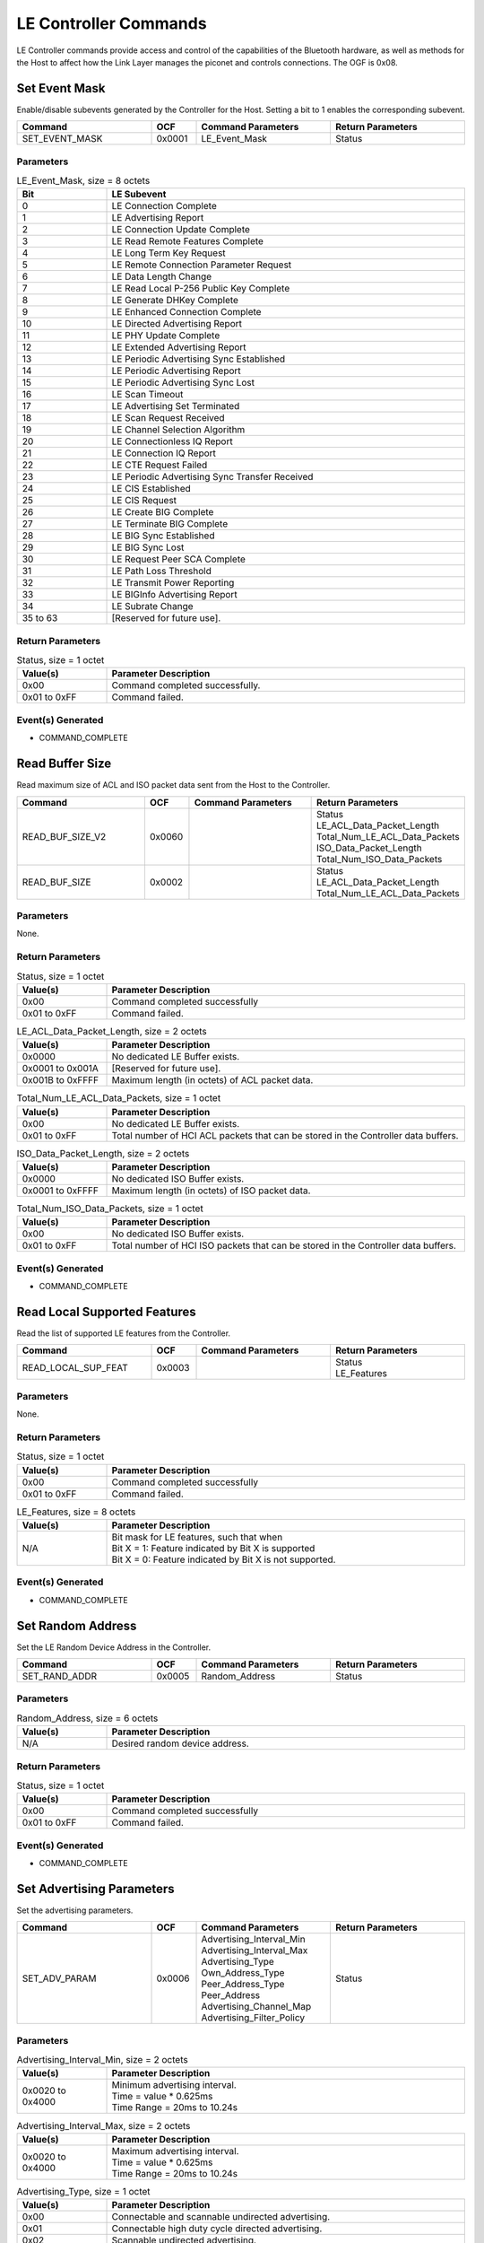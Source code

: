 LE Controller Commands
======================

LE Controller commands provide access and control of the
capabilities of the Bluetooth hardware, as well as methods
for the Host to affect how the Link Layer manages the piconet
and controls connections. The OGF is 0x08.

Set Event Mask
--------------

Enable/disable subevents generated by the Controller for the Host.
Setting a bit to 1 enables the corresponding subevent.

.. list-table::
    :width: 100%
    :widths: 30 10 30 30
    :header-rows: 1

    * - Command
      - OCF
      - Command Parameters
      - Return Parameters
    * - SET_EVENT_MASK
      - 0x0001
      - LE_Event_Mask
      - Status

Parameters
``````````

.. list-table:: LE_Event_Mask, size = 8 octets
    :width: 100%
    :widths: 20 80
    :header-rows: 1

    * - Bit
      - LE Subevent
    * - 0
      - LE Connection Complete
    * - 1
      - LE Advertising Report
    * - 2
      - LE Connection Update Complete
    * - 3
      - LE Read Remote Features Complete
    * - 4
      - LE Long Term Key Request
    * - 5
      - LE Remote Connection Parameter Request
    * - 6
      - LE Data Length Change
    * - 7
      - LE Read Local P-256 Public Key Complete
    * - 8
      - LE Generate DHKey Complete
    * - 9
      - LE Enhanced Connection Complete
    * - 10
      - LE Directed Advertising Report
    * - 11
      - LE PHY Update Complete
    * - 12
      - LE Extended Advertising Report
    * - 13
      - LE Periodic Advertising Sync Established
    * - 14
      - LE Periodic Advertising Report
    * - 15
      - LE Periodic Advertising Sync Lost
    * - 16
      - LE Scan Timeout
    * - 17
      - LE Advertising Set Terminated
    * - 18
      - LE Scan Request Received
    * - 19
      - LE Channel Selection Algorithm
    * - 20
      - LE Connectionless IQ Report
    * - 21
      - LE Connection IQ Report
    * - 22
      - LE CTE Request Failed
    * - 23
      - LE Periodic Advertising Sync Transfer Received
    * - 24
      - LE CIS Established
    * - 25
      - LE CIS Request
    * - 26
      - LE Create BIG Complete
    * - 27
      - LE Terminate BIG Complete
    * - 28
      - LE BIG Sync Established
    * - 29
      - LE BIG Sync Lost
    * - 30
      - LE Request Peer SCA Complete
    * - 31
      - LE Path Loss Threshold
    * - 32
      - LE Transmit Power Reporting
    * - 33
      - LE BIGInfo Advertising Report
    * - 34
      - LE Subrate Change
    * - 35 to 63
      - [Reserved for future use].

Return Parameters
`````````````````

.. list-table:: Status, size = 1 octet
    :width: 100%
    :widths: 20 80
    :header-rows: 1

    * - Value(s)
      - Parameter Description
    * - 0x00
      - Command completed successfully.
    * - 0x01 to 0xFF
      - Command failed.

Event(s) Generated
``````````````````

- COMMAND_COMPLETE


Read Buffer Size
----------------

Read maximum size of ACL and ISO packet data sent from the Host
to the Controller.

.. list-table::
    :width: 100%
    :widths: 30 10 30 30
    :header-rows: 1

    * - Command
      - OCF
      - Command Parameters
      - Return Parameters
    * - READ_BUF_SIZE_V2
      - 0x0060
      - 
      - | Status
        | LE_ACL_Data_Packet_Length
        | Total_Num_LE_ACL_Data_Packets
        | ISO_Data_Packet_Length
        | Total_Num_ISO_Data_Packets
    * - READ_BUF_SIZE
      - 0x0002
      - 
      - | Status
        | LE_ACL_Data_Packet_Length
        | Total_Num_LE_ACL_Data_Packets

Parameters
``````````

None.

Return Parameters
`````````````````

.. list-table:: Status, size = 1 octet
    :width: 100%
    :widths: 20 80
    :header-rows: 1

    * - Value(s)
      - Parameter Description
    * - 0x00
      - Command completed successfully
    * - 0x01 to 0xFF
      - Command failed.

.. list-table:: LE_ACL_Data_Packet_Length, size = 2 octets
    :width: 100%
    :widths: 20 80
    :header-rows: 1

    * - Value(s)
      - Parameter Description
    * - 0x0000
      - No dedicated LE Buffer exists.
    * - 0x0001 to 0x001A
      - [Reserved for future use].
    * - 0x001B to 0xFFFF
      - Maximum length (in octets) of ACL packet data.

.. list-table:: Total_Num_LE_ACL_Data_Packets, size = 1 octet
    :width: 100%
    :widths: 20 80
    :header-rows: 1

    * - Value(s)
      - Parameter Description
    * - 0x00
      - No dedicated LE Buffer exists.
    * - 0x01 to 0xFF
      - Total number of HCI ACL packets that can be stored in the Controller data buffers.

.. list-table:: ISO_Data_Packet_Length, size = 2 octets
    :width: 100%
    :widths: 20 80
    :header-rows: 1

    * - Value(s)
      - Parameter Description
    * - 0x0000
      - No dedicated ISO Buffer exists.
    * - 0x0001 to 0xFFFF
      - Maximum length (in octets) of ISO packet data.

.. list-table:: Total_Num_ISO_Data_Packets, size = 1 octet
    :width: 100%
    :widths: 20 80
    :header-rows: 1

    * - Value(s)
      - Parameter Description
    * - 0x00
      - No dedicated ISO Buffer exists.
    * - 0x01 to 0xFF
      - Total number of HCI ISO packets that can be stored in the Controller data buffers.

Event(s) Generated
``````````````````

- COMMAND_COMPLETE


Read Local Supported Features
-----------------------------

Read the list of supported LE features from the Controller.

.. list-table::
    :width: 100%
    :widths: 30 10 30 30
    :header-rows: 1

    * - Command
      - OCF
      - Command Parameters
      - Return Parameters
    * - READ_LOCAL_SUP_FEAT
      - 0x0003
      - 
      - | Status
        | LE_Features

Parameters
``````````

None.

Return Parameters
`````````````````

.. list-table:: Status, size = 1 octet
    :width: 100%
    :widths: 20 80
    :header-rows: 1

    * - Value(s)
      - Parameter Description
    * - 0x00
      - Command completed successfully
    * - 0x01 to 0xFF
      - Command failed.   

.. list-table:: LE_Features, size = 8 octets
    :width: 100%
    :widths: 20 80
    :header-rows: 1

    * - Value(s)
      - Parameter Description
    * - N/A
      - | Bit mask for LE features, such that when
        | Bit X = 1: Feature indicated by Bit X is supported
        | Bit X = 0: Feature indicated by Bit X is not supported.

Event(s) Generated
``````````````````

- COMMAND_COMPLETE


Set Random Address
------------------

Set the LE Random Device Address in the Controller.

.. list-table::
    :width: 100%
    :widths: 30 10 30 30
    :header-rows: 1

    * - Command
      - OCF
      - Command Parameters
      - Return Parameters
    * - SET_RAND_ADDR
      - 0x0005
      - Random_Address
      - Status

Parameters
``````````

.. list-table:: Random_Address, size = 6 octets
    :width: 100%
    :widths: 20 80
    :header-rows: 1

    * - Value(s)
      - Parameter Description
    * - N/A
      - Desired random device address.

Return Parameters
`````````````````

.. list-table:: Status, size = 1 octet
    :width: 100%
    :widths: 20 80
    :header-rows: 1

    * - Value(s)
      - Parameter Description
    * - 0x00
      - Command completed successfully
    * - 0x01 to 0xFF
      - Command failed. 

Event(s) Generated
``````````````````

- COMMAND_COMPLETE


Set Advertising Parameters
--------------------------

Set the advertising parameters.

.. list-table::
    :width: 100%
    :widths: 30 10 30 30
    :header-rows: 1

    * - Command
      - OCF
      - Command Parameters
      - Return Parameters
    * - SET_ADV_PARAM
      - 0x0006
      - | Advertising_Interval_Min
        | Advertising_Interval_Max
        | Advertising_Type
        | Own_Address_Type
        | Peer_Address_Type
        | Peer_Address
        | Advertising_Channel_Map
        | Advertising_Filter_Policy
      - Status

Parameters
``````````

.. list-table:: Advertising_Interval_Min, size = 2 octets
    :width: 100%
    :widths: 20 80
    :header-rows: 1

    * - Value(s)
      - Parameter Description
    * - 0x0020 to 0x4000
      - | Minimum advertising interval.
        | Time = value * 0.625ms
        | Time Range = 20ms to 10.24s

.. list-table:: Advertising_Interval_Max, size = 2 octets
    :width: 100%
    :widths: 20 80
    :header-rows: 1

    * - Value(s)
      - Parameter Description
    * - 0x0020 to 0x4000
      - | Maximum advertising interval.
        | Time = value * 0.625ms
        | Time Range = 20ms to 10.24s

.. list-table:: Advertising_Type, size = 1 octet
    :width: 100%
    :widths: 20 80
    :header-rows: 1

    * - Value(s)
      - Parameter Description
    * - 0x00
      - Connectable and scannable undirected advertising.
    * - 0x01
      - Connectable high duty cycle directed advertising.
    * - 0x02
      - Scannable undirected advertising.
    * - 0x03
      - Non-connectable undirected advertising.
    * - 0x04
      - Connectable low duty cycle directed advertising.
    * - All other values
      - [Reserved for future use].

.. list-table:: Own_Address_Type, size = 1 octet
    :width: 100%
    :widths: 20 80
    :header-rows: 1

    * - Value(s)
      - Parameter Description
    * - 0x00
      - Public Device Address.
    * - 0x01
      - Random Device Address.
    * - 0x02
      - Generate Resolvable Private Address if possible, else use public address.
    * - 0x03
      - Generate Resolvable Private Address if possible, else use random address.
    * - All other values
      - [Reserved for future use].

.. list-table:: Peer_Address_Type, size = 1 octet
    :width: 100%
    :widths: 20 80
    :header-rows: 1

    * - Value(s)
      - Parameter Description
    * - 0x00
      - Public Device Address or Public Identity Address
    * - 0x01
      - Random Device Address or Random Identity Address
    * - All other values
      - [Reserved for future use].

.. list-table:: Peer_Address, size = 6 octets
    :width: 100%
    :widths: 20 80
    :header-rows: 1

    * - Value(s)
      - Parameter Description
    * - N/A
      - Address of the device to be connected.

.. list-table:: Advertising_Channel_Map, size = 1 octet
    :width: 100%
    :widths: 20 80
    :header-rows: 1

    * - Bit Number
      - Parameter Description
    * - 0
      - Channel 37 will be used (possibly among others).
    * - 1
      - Channel 38 will be used (possibly among others).
    * - 2
      - Channel 39 will be used (possibly among others).
    * - All other bits
      - [Reserved for future use].

.. list-table:: Advertising_Filter_Policy, size = 1 octet
    :width: 100%
    :widths: 20 80
    :header-rows: 1

    * - Value(s)
      - Parameter Description
    * - 0x00
      - Process scan and connection requests from all devices.
    * - 0x01
      - Process connection requests from all devices and scan request from devices in the Filter Accept List.
    * - 0x02
      - Process scan requests from all devices and connection requests from devices in the Filter Accept List.
    * - 0x03
      - Process scan and connection requests from devices in the Filter Accept List.
    * - All other values
      - [Reserved for future use].

Return Parameters
`````````````````

.. list-table:: Status, size = 1 octet
    :width: 100%
    :widths: 20 80
    :header-rows: 1

    * - Value(s)
      - Parameter Description
    * - 0x00
      - Command completed successfully.
    * - 0x01 to 0xFF
      - Command failed.

Event(s) Generated
``````````````````

- COMMAND_COMPLETE


Read Advertising Physical Channel TX Power
------------------------------------------

Read the TX power level used for LE advertising physical channel
packets.

.. list-table::
    :width: 100%
    :widths: 30 10 30 30
    :header-rows: 1

    * - Command
      - OCF
      - Command Parameters
      - Return Parameters
    * - READ_ADV_TX_POWER
      - 0x0007
      - 
      - | Status
        | TX_Power_Level

Parameters
``````````

None.

Return Parameters
`````````````````

.. list-table:: Status, size = 1 octet
    :width: 100%
    :widths: 20 80
    :header-rows: 1

    * - Value(s)
      - Parameter Description
    * - 0x00
      - Command completed successfully.
    * - 0x01 to 0xFF
      - Command failed.

.. list-table:: TX_Power_Level, size = 1 octet
    :width: 100%
    :widths: 20 80
    :header-rows: 1

    * - Value(s)
      - Parameter Description
    * - 0x00 to 0xFF
      - | TX power level (signed value).
        | Range: -127dBm to 20dBm

Event(s) Generated
``````````````````

- COMMAND_COMPLETE


Set Advertising Data
--------------------

Set the data used in advertising packets that have a data field.

.. list-table::
    :width: 100%
    :widths: 30 10 30 30
    :header-rows: 1

    * - Command
      - OCF
      - Command Parameters
      - Return Parameters
    * - SET_ADV_DATA
      - 0x0008
      - | Advertising_Data_Length
        | Advertising_Data
      - Status

Parameters
``````````

.. list-table:: Advertising_Data_Length, size = 1 octet
    :width: 100%
    :widths: 20 80
    :header-rows: 1

    * - Value(s)
      - Parameter Description
    * - 0x00 to 0x1F
      - The number of significant octets in the Advertising_Data

.. list-table:: Advertising_Data, size = 31 octets
    :width: 100%
    :widths: 20 80
    :header-rows: 1

    * - Value(s)
      - Parameter Description
    * - N/A
      - Advertising data.

Return Parameters
`````````````````

.. list-table:: Status, size = 1 octet
    :width: 100%
    :widths: 20 80
    :header-rows: 1

    * - Value(s)
      - Parameter Description
    * - 0x00
      - Command completed successfully.
    * - 0x01 to 0xFF
      - Command failed.

Event(s) Generated
``````````````````

- COMMAND_COMPLETE


Set Scan Response Data
----------------------

Set the data used in Scanning packets that have a data field.

.. list-table::
    :width: 100%
    :widths: 30 10 30 30
    :header-rows: 1

    * - Command
      - OCF
      - Command Parameters
      - Return Parameters
    * - SET_SCAN_RESP_DATA
      - 0x0009
      - | Scan_Response_Data_Length
        | Scan_Response_Data
      - Status

Parameters
``````````

.. list-table:: Scan_Response_Data_Length, size = 1 octet
    :width: 100%
    :widths: 20 80
    :header-rows: 1

    * - Value(s)
      - Parameter Description
    * - 0x00 to 0x1F
      - The number of significant octets in Scan_Response_Data.
    
.. list-table:: Scan_Response_Data, size = 31 octets
    :width: 100%
    :widths: 20 80
    :header-rows: 1

    * - Value(s)
      - Parameter Description
    * - N/A
      - Scan reponse data.

Return Parameters
`````````````````

.. list-table:: Status, size = 1 octet
    :width: 100%
    :widths: 20 80
    :header-rows: 1

    * - Value(s)
      - Parameter Description
    * - 0x00
      - Command completed successfully.
    * - 0x01 to 0xFF
      - Command failed.

Event(s) Generated
``````````````````

- COMMAND_COMPLETE


Set Advertising Enable
----------------------

Tell the Controller to start or stop advertising.

.. list-table::
    :width: 100%
    :widths: 30 10 30 30
    :header-rows: 1

    * - Command
      - OCF
      - Command Parameters
      - Return Parameters
    * - SET_ADV_ENABLE
      - 0x000A
      - Advertising_Enable
      - Status

Parameters
``````````

.. list-table:: Advertising_Enable, size = 1 octet
    :width: 100%
    :widths: 20 80
    :header-rows: 1

    * - Value(s)
      - Parameter Description
    * - 0x00
      - Disable advertising
    * - 0x01
      - Enable advertising
    * - All other values
      - [Reserved for future use].

Return Parameters
`````````````````

.. list-table:: Status, size = 1 octet
    :width: 100%
    :widths: 20 80
    :header-rows: 1

    * - Value(s)
      - Parameter Description
    * - 0x00
      - Command completed successfully.
    * - 0x01 to 0xFF
      - Command failed.

Event(s) Generated
------------------

- COMMAND_COMPLETE
- CONNECTION_COMPLETE or ENHANCED_CONNECTION COMPLETE (if advertising type is undirected connectable,
high duty cycle directed connectable, or low duty cycle directed connectable)


Set Scan Parameters
-------------------

Set the scan parameters.

.. list-table::
    :width: 100%
    :widths: 30 10 30 30
    :header-rows: 1

    * - Command
      - OCF
      - Command Parameters
      - Return Parameters
    * - SET_SCAN_PARAM
      - 0x000B
      - | LE_Scan_Type
        | LE_Scan_Interval
        | LE_Scan_Window
        | Own_Address_Type
        | Scanning_Filter_Policy
      - Status

Parameters
``````````
.. list-table:: LE_Scan_Type, size = 1 octet
    :width: 100%
    :widths: 20 80
    :header-rows: 1

    * - Value(s)
      - Parameter Description
    * - 0x00
      - Passive scanning. No scanning PDUs will be sent.
    * - 0x01
      - Active scanning. Scanning PDUs may be sent.
    * - All other values
      - [Reserved for future use].

.. list-table:: LE_Scan_Interval, size = 2 octets
    :width: 100%
    :widths: 20 80
    :header-rows: 1

    * - Value(s)
      - Parameter Description
    * - 0x0004 to 0x4000
      - | Scanning interval.
        | Time = value * 0.625ms
        | Time Range = 2.5ms to 10.24s

.. list-table:: LE_Scan_Window, size = 2 octets
    :width: 100%
    :widths: 20 80
    :header-rows: 1

    * - Value(s)
      - Parameter Description
    * - 0x0004 to 0x4000
      - | Scan duration. Must be less than or equal to LE_Scan_Interval.
        | Time = value * 0.625ms
        | Time Range = 2.5ms to 10.24s

.. list-table:: Own_Address_Type, size = 1 octet
    :width: 100%
    :widths: 20 80
    :header-rows: 1

    * - Value(s)
      - Parameter Description
    * - 0x00
      - Public Device Address.
    * - 0x01
      - Random Device Address.
    * - 0x02
      - Generate Resolvable Private Address if possible, else use public address.
    * - 0x03
      - Generate Resolvable Private Address if possible, else use random address.
    * - All other values
      - [Reserved for future use].

.. list-table:: Scanning_Filter_Policy, size = 1 octet
    :width: 100%
    :widths: 20 80
    :header-rows: 1

    * - Value(s)
      - Parameter Description
    * - 0x00
      - Basic unfiltered scanning filter policy.
    * - 0x01
      - Basic filtered scanning filter policy.
    * - 0x02
      - Extended unfiltered scanning filter policy.
    * - 0x03
      - Extended filtered scanning filter policy.
    * - All other values
      - [Reserved for future use].

Return Parameters
`````````````````

.. list-table:: Status, size = 1 octet
    :width: 100%
    :widths: 20 80
    :header-rows: 1

    * - Value(s)
      - Parameter Description
    * - 0x00
      - Command completed successfully.
    * - 0x01 to 0xFF
      - Command failed.

Event(s) Generated
``````````````````

- COMMAND_COMPLETE


Set Scan Enable
---------------

Tell the controller to start/stop scanning. Command is only valid for
legacy PDUs, not for extended. For extended scanning, see the
SET_EXT_SCAN_ENABLE command.

.. list-table::
    :width: 100%
    :widths: 30 10 30 30
    :header-rows: 1

    * - Command
      - OCF
      - Command Parameters
      - Return Parameters
    * - SET_SCAN_ENABLE
      - 0x000C
      - | LE_Scan_Enable
        | Filter_Duplicates
      - Status

Parameters
``````````

.. list-table:: LE_Scan_Enable, size = 1 octet
    :width: 100%
    :widths: 20 80
    :header-rows: 1

    * - Value(s)
      - Parameter Description
    * - 0x00
      - Disable scanning.
    * - 0x01
      - Enable scanning.
    * - All other values
      - [Reserved for future use].

.. list-table:: Filter_Duplicates, size = 1 octet
    :width: 100%
    :widths: 20 80
    :header-rows: 1

    * - Value(s)
      - Parameter Description
    * - 0x00
      - Disable duplicate filtering.
    * - 0x01
      - Enable duplicate filtering.
    * - All other values
      - [Reserved for future use].

Return Parameters
`````````````````

.. list-table:: Status, size = 1 octet
    :width: 100%
    :widths: 20 80
    :header-rows: 1

    * - Value(s)
      - Parameter Description
    * - 0x00
      - Command completed successfully.
    * - 0x01 to 0xFF
      - Command failed.

Event(s) Generated
``````````````````

- COMMAND_COMPLETE
- ADVERTISING_REPORT (if scanning filter policy is basic unfiltered or basic filtered.)
- DIRECTED_ADVERTISING_REPORT (if scanning filter policy is extended unfiltered or extended filtered.)


Create Connection
-----------------

Create an ACL connected to a connectable advertiser.

.. list-table::
    :width: 100%
    :widths: 30 10 30 30
    :header-rows: 1

    * - Command
      - OCF
      - Command Parameters
      - Return Parameters
    * - CREATE_CONN
      - 0x000D
      - | LE_Scan_Interval
        | LE_Scan_Window
        | Initiator_Filter_Policy
        | Peer_Address_Type
        | Peer_Address
        | Own_Address_Type
        | Connection_Interval_Min
        | Connection_Inverval_Max
        | Max_Latency
        | Supervision_Timeout
        | Min_CE_Length
        | Max_CE_Length
      - 

Parameters
``````````

.. list-table:: LE_Scan_Interval, size = 2 octets
    :width: 100%
    :widths: 20 80
    :header-rows: 1

    * - Value(s)
      - Parameter Description
    * - 0x0004 to 0x4000
      - | Scanning interval. 
        | Time = value * 0.625ms
        | Time Range = 2.5ms to 10.24s

.. list-table:: LE_Scan_Window, size = 2 octets
    :width: 100%
    :widths: 20 80
    :header-rows: 1

    * - Value(s)
      - Parameter Description
    * - 0x0004 to 0x4000
      - | Scan duration. Must be less than or equal to LE_Scan_Interval.
        | Time = value * 0.625ms
        | Time Range = 2.5ms to 10.24s

.. list-table:: Initiator_Filter_Policy, size = 1 octet
    :width: 100%
    :widths: 20 80
    :header-rows: 1

    * - Value(s)
      - Parameter Description
    * - 0x00
      - Filter Accept List not used to determine connection. Peer_Address and Peer_Address_Type will be used.
      - Filter Accept List used to determine connection. Peer_Address and Peer_Address_Type will not be used.
    * - All other values
      - [Reserved for future use].

.. list-table:: Peer_Address_Type, size = 1 octet
    :width: 100%
    :widths: 20 80
    :header-rows: 1

    * - Value(s)
      - Parameter Description
    * - 0x00
      - Public Device Address.
    * - 0x01
      - Random Device Address.
    * - 0x02
      - Public Identity Address. Only used if Set Privacy Mode command is not supported.
    * - 0x03
      - Random Identity Address. Only used if Set Privacy Mode command is not supported.

.. list-table:: Peer_Address, size = 6 octets
    :width: 100%
    :widths: 20 80
    :header-rows: 1

    * - Value(s)
      - Parameter Description
    * - N/A
      - Address of the device to be connected.

.. list-table:: Own_Address_Type, size = 1 octet
    :width: 100%
    :widths: 20 80
    :header-rows: 1

    * - Value(s)
      - Parameter Description
    * - 0x00
      - Public Device Address
    * - 0x01
      - Random Device Address.
    * - 0x02
      - Generate Resolvable Private Address if possible, else use public address.
    * - 0x03
      - Generate Resolvable Private Address if possible, else use random address.

.. list-table:: Connection_Interval_Min, size = 2 octets
    :width: 100%
    :widths: 20 80
    :header-rows: 1

    * - Value(s)
      - Parameter Description
    * - 0x0006 to 0x0C80
      - | Connection interval minimum. Must be less than or equal to Connection_Inverval_Max.
        | Time = value * 1.25ms
        | Time Range = 7.5ms to 4s

.. list-table:: Connection_Interval_Max, size = 2 octets
    :width: 100%
    :widths: 20 80
    :header-rows: 1

    * - Value(s)
      - Parameter Description
    * - 0x0006 to 0x0C80
      - | Connection interval maximum. Must be greater than or equal to Connection_Inverval_Min.
        | Time = value * 1.25ms
        | Time Range = 7.5ms to 4s

.. list-table:: Max_Latency, size = 2 octets
    :width: 100%
    :widths: 20 80
    :header-rows: 1

    * - Value(s)
      - Parameter Description
    * - 0x000 to 0x01F3
      - Maximum peripheral latency for the connection given as a number of connection events.

.. list-table:: Supervision_Timeout, 2 octets
    :width: 100%
    :widths: 20 80
    :header-rows: 1

    * - Value(s)
      - Parameter Description
    * - 0x000A to 0x0C80
      - | Supervision timeout for the LE link.
        | Time = value * 10ms
        | Time Range = 100ms to 32s

.. list-table:: Min_CE_Length, size = 2 octets
    :width: 100%
    :widths: 20 80
    :header-rows: 1

    * - Value(s)
      - Parameter Description
    * - 0x0000 to 0xFFFF
      - | The minimum recommended connection event length.
        | Time = value * 0.625ms
        | Time Range = 0s to 40.95s

.. list-table:: Max_CE_Length, size = 2 octets
    :width: 100%
    :widths: 20 80
    :header-rows: 1

    * - Value(s)
      - Parameter Description
    * - 0x0000 to 0xFFFF
      - | The maximum recommended connection event length.
        | Time = value * 0.625ms
        | Time Range = 0s to 40.95s

Return Parameters
`````````````````

None.

Event(s) Generated
``````````````````

- COMMAND_STATUS
- CONNECTION_COMPLETE
- CHANNEL_SELECTION_ALGORITHM (if Controller support LE Channel Selection Algorithm #2)


Create Connection Cancel
------------------------

Cancel the Create Connection or Extended Create Connection command.

.. list-table::
    :width: 100%
    :widths: 30 10 30 30
    :header-rows: 1

    * - Command
      - OCF
      - Command Parameters
      - Return Parameters
    * - CREATE_CONN_CANCEL
      - 0x000E
      - 
      - Status

Parameters
``````````

None.

Return Parameters
`````````````````

.. list-table:: Status, size = 1 octet
    :width: 100%
    :widths: 20 80
    :header-rows: 1

    * - Value(s)
      - Parameter Description
    * - 0x00
      - Command completed successfully.
    * - 0x01 to 0xFF
      - Command failed.

Event(s) Generated
``````````````````

- COMMAND_COMPLETE
- CONNECTION_COMPLETE or ENHANCED_CONNECTION_COMPLETE (if cancellation was successful)


Read Filter Accept List Size
----------------------------

Read the total number of Filter Accept List entries that can be
stored in the Controller.

.. list-table::
    :width: 100%
    :widths: 30 10 30 30
    :header-rows: 1

    * - Command
      - OCF
      - Command Parameters
      - Return Parameters
    * - READ_WHITE_LIST_SIZE
      - 0x000F
      - 
      - | Status
        | Filter_Accept_List_Size

Parameters
``````````

None.

Return Parameters
`````````````````

.. list-table:: Status, size = 1 octet
    :width: 100%
    :widths: 20 80
    :header-rows: 1

    * - Value(s)
      - Parameter Description
    * - 0x00
      - Command completed successfully.
    * - 0x01 to 0xFF
      - Command failed.

.. list-table:: Filter_Accept_List_Size, size = 1 octet
    :width: 100%
    :widths: 20 80
    :header-rows: 1

    * - Value(s)
      - Parameter Description
    * - 0x1 to 0xFF
      - Total number of Filter Accept List entries that can be stored in the Controller.
    * - 0x0
      - [Reserved for future use].

Event(s) Generated
``````````````````

- COMMAND_COMPLETE


Clear Filter Accept List
------------------------

Clear the Controller's Filter Accept List.

.. list-table::
    :width: 100%
    :widths: 30 10 30 30
    :header-rows: 1

    * - Command
      - OCF
      - Command Parameters
      - Return Parameters
    * - CLEAR_WHITE_LIST
      - 0x0010
      - 
      - Status

Parameters
``````````

None.

Return Parameters
`````````````````

.. list-table:: Status, size = 1 octet
    :width: 100%
    :widths: 20 80
    :header-rows: 1

    * - Value(s)
      - Parameter Description
    * - 0x00
      - Command completed successfully.
    * - 0x01 to 0xFF
      - Command failed.

Event(s) Generated
``````````````````

- COMMAND_COMPLETE


Add Device to Filter Accept List
--------------------------------

Add a single device to the Controller's Filter Accept List.

.. list-table::
    :width: 100%
    :widths: 30 10 30 30
    :header-rows: 1

    * - Command
      - OCF
      - Command Parameters
      - Return Parameters
    * - ADD_DEV_WHITE_LIST
      - 0x0011
      - | Address_Type
        | Address
      - Status

Parameters
``````````

.. list-table:: Address_Type, size = 1 octet
    :width: 100%
    :widths: 20 80
    :header-rows: 1

    * - Value(s)
      - Parameter Description
    * - 0x00
      - Public Device Address.
    * - 0x01
      - Random Device Address.
    * - 0xFF
      - Devices sending anonymous advertisments.
    * - All other values
      - [Reserved for future use].

.. list-table:: Address, size = 6 octets
    :width: 100%
    :widths: 20 80
    :header-rows: 1

    * - Value(s)
      - Parameter Description
    * - N/A
      - Address of the device to be added to the Filter Accept List.

Return Parameters
`````````````````

.. list-table:: Status, size = 1 octet
    :width: 100%
    :widths: 20 80
    :header-rows: 1

    * - Value(s)
      - Parameter Description
    * - 0x00
      - Command completed successfully.
    * - 0x01 to 0xFF
      - Command failed.

Event(s) Generated
``````````````````

- COMMAND_COMPLETE


Remove Device from Filter Accept List
-------------------------------------

Remove a single device from the Controller's Filter Accept List.

.. list-table::
    :width: 100%
    :widths: 30 10 30 30
    :header-rows: 1

    * - Command
      - OCF
      - Command Parameters
      - Return Parameters
    * - REMOVE_DEV_WHITE_LIST
      - 0x0012
      - | Address_Type
        | Address
      - Status

Parameters
``````````

.. list-table:: Address_Type, size = 1 octet
    :width: 100%
    :widths: 20 80
    :header-rows: 1

    * - Value(s)
      - Parameter Description
    * - 0x00
      - Public Device Address.
    * - 0x01
      - Random Device Address.
    * - 0xFF
      - Devices sending anonymous advertisements.
    * - All other values
      - [Reserved for future use].

.. list-table:: Address, size = 6 octets
    :width: 100%
    :widths: 20 80
    :header-rows: 1

    * - Value(s)
      - Parameter Description
    * - N/A
      - Address of the device to be removed from the Filter Accept List.

Return Parameters
`````````````````

.. list-table:: Status, size = 1 octet
    :width: 100%
    :widths: 20 80
    :header-rows: 1

    * - Value(s)
      - Parameter Description
    * - 0x00
      - Command completed successfully.
    * - 0x01 to 0xFF
      - Command failed.

Event(s) Generated
``````````````````

- COMMAND_COMPLETE


Connection Update
-----------------

Change the ACL connection parameters.

.. list-table::
    :width: 100%
    :widths: 30 10 30 30
    :header-rows: 1

    * - Command
      - OCF
      - Command Parameters
      - Return Parameters
    * - CONN_UPDATE
      - 0x0013
      - | Connection_Handle
        | Connection_Interval_Min
        | Connection_Interval_Max
        | Max_Latency
        | Supervision_Timeout
        | Min_CE_Length
        | Max_CE_Length
      - 

Parameters
``````````

.. list-table:: Connection_Handle, size = 2 octets
    :width: 100%
    :widths: 20 80
    :header-rows: 1

    * - Value(s)
      - Parameter Description
    * - 0x0000 to 0x0EFF
      - Connection handle.

.. list-table:: Connection_Interval_Min, size = 2 octets
    :width: 100%
    :widths: 20 80
    :header-rows: 1

    * - Value(s)
      - Parameter Description
    * - 0x0006 to 0x0C80
      - | Connection interval minimum. Must be less than or equal to Connection_Inverval_Max.
        | Time = value * 1.25ms
        | Time Range = 7.5ms to 4s

.. list-table:: Connection_Interval_Max, size = 2 octets
    :width: 100%
    :widths: 20 80
    :header-rows: 1

    * - Value(s)
      - Parameter Description
    * - 0x0006 to 0x0C80
      - | Connection interval maximum. Must be greater than or equal to Connection_Inverval_Min.
        | Time = value * 1.25ms
        | Time Range = 7.5ms to 4s

.. list-table:: Max_Latency, size = 2 octets
    :width: 100%
    :widths: 20 80
    :header-rows: 1

    * - Value(s)
      - Parameter Description
    * - 0x000 to 0x01F3
      - Maximum peripheral latency for the connection given as a number of connection events.

.. list-table:: Supervision_Timeout, 2 octets
    :width: 100%
    :widths: 20 80
    :header-rows: 1

    * - Value(s)
      - Parameter Description
    * - 0x000A to 0x0C80
      - | Supervision timeout for the LE link.
        | Time = value * 10ms
        | Time Range = 100ms to 32s

.. list-table:: Min_CE_Length, size = 2 octets
    :width: 100%
    :widths: 20 80
    :header-rows: 1

    * - Value(s)
      - Parameter Description
    * - 0x0000 to 0xFFFF
      - | The minimum recommended connection event length.
        | Time = value * 0.625ms
        | Time Range = 0s to 40.95s

.. list-table:: Max_CE_Length, size = 2 octets
    :width: 100%
    :widths: 20 80
    :header-rows: 1

    * - Value(s)
      - Parameter Description
    * - 0x0000 to 0xFFFF
      - | The maximum recommended connection event length.
        | Time = value * 0.625ms
        | Time Range = 0s to 40.95s

Return Parameters
`````````````````

None.

Event(s) Generated
``````````````````

- COMMAND_STATUS
- CONNECTION_UPDATE_COMPLETE

Set Host Channel Classification
-------------------------------

Specify a channel classification for the data, secondary advertising, 
periodic, and isochronous physical channels based on Host "local information".

.. list-table::
    :width: 100%
    :widths: 30 10 30 30
    :header-rows: 1

    * - Command
      - OCF
      - Command Parameters
      - Return Parameters
    * - SET_HOST_CHAN_CLASS
      - 0x0014
      - Channel_Map
      - Status

Parameters
``````````

.. list-table:: Channel_Map, size = 5 octets
    :width: 100%
    :widths: 20 80
    :header-rows: 1

    * - Value(s)
      - Parameter Description
    * - N/A
      - | Channel classifications, such that when
        | Bit X = 0: Channel indicated by Bit X is bad.
        | Bit X = 1: Channel indicated by Bit X is unknown.
        | Only the lower 37 bits are used. Upper bits are reserved.
        | At least one channel must be marked as unknown.

Return Parameters
`````````````````

.. list-table:: Status, size = 1 octet
    :width: 100%
    :widths: 20 80
    :header-rows: 1

    * - Value(s)
      - Parameter Description
    * - 0x00
      - Command completed successfully.
    * - 0x01 to 0xFF
      - Command failed.

Event(s) Generated
``````````````````

- COMMAND_COMPLETE
    
Read Channel Map
----------------

Read the channel map for the indicated connection.

.. list-table::
    :width: 100%
    :widths: 30 10 30 30
    :header-rows: 1

    * - Command
      - OCF
      - Command Parameters
      - Return Parameters
    * - READ_CHAN_MAP
      - 0x0015
      - Connection_Handle
      - | Status
        | Connection_Handle
        | Channel_Map

Parameters
``````````

.. list-table:: Connection_Handle, size = 2 octets
    :width: 100%
    :widths: 20 80
    :header-rows: 1

    * - Value(s)
      - Parameter Description
    * - 0x0000 to 0x0EFF
      - Connection Handle.

Return Parameters
`````````````````

.. list-table:: Status, size = 1 octet
    :width: 100%
    :widths: 20 80
    :header-rows: 1

    * - Value(s)
      - Parameter Description
    * - 0x00
      - Command completed successfully.
    * - 0x01 to 0xFF
      - Command failed.

.. list-table:: Connection_Handle, size = 2 octets
    :width: 100%
    :widths: 20 80
    :header-rows: 1

    * - Value(s)
      - Parameter Description
    * - 0x0000 to 0x0EFF
      - Connection Handle.

.. list-table:: Channel_Map, size = 5 octets
    :width: 100%
    :widths: 20 80
    :header-rows: 1

    * - Value(s)
      - Parameter Description
    * - N/A
      - | Channel classifications, such that when
        | Bit X = 0: Channel indicated by Bit X is unused.
        | Bit X = 1: Channel indicated by Bit X is used.
        | Only the lower 37 bits are used. Upper bits are reserved.

Event(s) Generated
``````````````````

- COMMAND_COMPLETE


Read Remote Features
--------------------

Request the features used on the connection and the features
supported from the remote device indicated by a connection handle.

.. list-table::
    :width: 100%
    :widths: 30 10 30 30
    :header-rows: 1

    * - Command
      - OCF
      - Command Parameters
      - Return Parameters
    * - READ_REMOTE_FEAT
      - 0x0016
      - Connection_Handle
      -

Parameters
``````````

.. list-table:: Connection_Handle, size = 2 octets
    :width: 100%
    :widths: 20 80
    :header-rows: 1

    * - Value(s)
      - Parameter Description
    * - 0x0000 to 0x0EFF
      - Connection to read remote feautures for.

Return Parameters
`````````````````

None.

Event(s) Generated
``````````````````

- COMMAND_STATUS
- LE_META.READ_REMOTE_FEATURES_COMPLETE


Encrypt
-------

Request the Controller to encrypt data based on the given key.

.. list-table::
    :width: 100%
    :widths: 30 10 30 30
    :header-rows: 1

    * - Command
      - OCF
      - Command Parameters
      - Return Parameters
    * - ENCRYPT
      - 0x0017
      - | Key
        | Plaintext_Data
      - | Status
        | Encrypted_Data

Parameters
``````````

.. list-table:: Key, size = 16 octets
    :width: 100%
    :widths: 20 80
    :header-rows: 1

    * - Value(s)
      - Parameter Description
    * - N/A
      - 128 bit key to use for encryption. Byte order is little endian using the notation specified in FIPS 197.

.. list-table:: Plaintext_Data, size = 16 octets
    :width: 100%
    :widths: 20 80
    :header-rows: 1

    * - Value(s)
      - Parameter Description
    * - N/A
      - 128 bite data block to encrypt. Byte order is little endian using the notation specified in FIPS 197.

Return Parameters
`````````````````

.. list-table:: Status, size = 1 octet
    :width: 100%
    :widths: 20 80
    :header-rows: 1

    * - Value(s)
      - Parameter Description
    * - 0x00
      - Command completed successfully.
    * - 0x01 to 0xFF
      - Command failed.

.. list-table:: Encrypted_Data, size = 16 octets
    :width: 100%
    :widths: 20 80
    :header-rows: 1

    * - Value(s)
      - Parameter Description
    * - N/A
      - 128 bit encrypted data block. Byte order is little endian using the notation specified in FIPS 197.

Event(s) Generated
``````````````````

- COMMAND_COMPLETE


Rand
----

Request the controller to generate 8 octets of random data.

.. list-table::
    :width: 100%
    :widths: 30 10 30 30
    :header-rows: 1

    * - Command
      - OCF
      - Command Parameters
      - Return Parameters
    * - RAND
      - 0x0018
      - 
      - | Status
        | Random_Number

Parameters
``````````

None.

Return Parameters
`````````````````

.. list-table:: Status, size = 1 octet
    :width: 100%
    :widths: 20 80
    :header-rows: 1

    * - Value(s)
      - Parameter Description
    * - 0x00
      - Command completed successfully.
    * - 0x01 to 0xFF
      - Command failed.

.. list-table:: Random_Number, size = 8 octets
    :width: 100%
    :widths: 20 80
    :header-rows: 1

    * - Value(s)
      - Parameter Description
    * - N/A
      - Generated random number.

Event(s) Generated
``````````````````

- COMMAND_COMPLETE


Enable Encryption
-----------------

Authenticate the encryption key associated with the remote device
indicated by a connection handle and encrypt the connection.

.. list-table::
    :width: 100%
    :widths: 30 10 30 30
    :header-rows: 1

    * - Command
      - OCF
      - Command Parameters
      - Return Parameters
    * - START_ENCRYPTION
      - 0x0019
      - | Connection_Handle
        | Random_Number
        | Encrypted_Diversifier
        | Long_Term_Key
      - 

Parameters
``````````

.. list-table:: Connection_Handle, size = 2 octets
    :width: 100%
    :widths: 20 80
    :header-rows: 1

    * - Value(s)
      - Parameter Description
    * - 0x0000 to 0x0EFF
      - Connection handle.

.. list-table:: Random_Number, size = 8 octets
    :width: 100%
    :widths: 20 80
    :header-rows: 1

    * - Value(s)
      - Parameter Description
    * - N/A
      - 64-bit random number.

.. list-table:: Encrypted_Diversifier, size = 2 octets
    :width: 100%
    :widths: 20 80
    :header-rows: 1

    * - Value(s)
      - Parameter Description
    * - N/A
      - 16-bit encrypted diversifier.

.. list-table:: Long_Term_Key, size = 16 octets
    :width: 100%
    :widths: 20 80
    :header-rows: 1

    * - Value(s)
      - Parameter Description
    * - N/A
      - 128 bit long term key.

Return Parameters
`````````````````

None.

Event(s) Generated
``````````````````

- COMMAND_STATUS
- ENC_CHANGE (if connection is not already encrypted)
- ENC_KEY_REFRESH_COMPLETE (if connection is already encrypted)


Long Term Key Request Reply
---------------------------

Reply to a Long Term Key Request event.

.. list-table::
    :width: 100%
    :widths: 30 10 30 30
    :header-rows: 1

    * - Command
      - OCF
      - Command Parameters
      - Return Parameters
    * - LTK_REQ_REPL
      - 0x001A
      - | Connection_Handle
        | Long_Term_Key
      - | Status
        | Connection_Handle

Parameters
``````````

.. list-table:: Connection_Handle, size = 2 octets
    :width: 100%
    :widths: 20 80
    :header-rows: 1

    * - Value(s)
      - Parameter Description
    * - 0x0000 to 0x0EFF
      - Connection Handle

.. list-table:: Long_Term_Key, size = 16 octets
    :width: 100%
    :widths: 20 80
    :header-rows: 1

    * - Value(s)
      - Parameter Description
    * - N/A
      - 128 bit long term key for the indicated connection.

Return Parameters
`````````````````

.. list-table:: Status, size = 1 octet
    :width: 100%
    :widths: 20 80
    :header-rows: 1

    * - Value(s)
      - Parameter Description
    * - 0x00
      - Command completed successfully.
    * - 0x01 to 0xFF
      - Command failed.

.. list-table:: Connection_Handle, size = 2 octets
    :width: 100%
    :widths: 20 80
    :header-rows: 1

    * - Value(s)
      - Parameter Description
    * - 0x0000 to 0x0EFF
      - Connection handle.

Event(s) Generated
``````````````````

- COMMAND_COMPLETE


Long Term Key Request Negative Reply
------------------------------------

Reply to a Long Term Key Request event when the Host cannot
provide a long term key for the indicated connection.

.. list-table::
    :width: 100%
    :widths: 30 10 30 30
    :header-rows: 1

    * - Command
      - OCF
      - Command Parameters
      - Return Parameters
    * - LTK_REQ_NEG_REPL
      - 0x001B
      - Connection_Handle
      - | Status
        | Connection_Handle

Parameters
``````````

.. list-table:: Connection_Handle, size = 2 octets
    :width: 100%
    :widths: 20 80
    :header-rows: 1

    * - Value(s)
      - Parameter Description
    * - 0x0000 to 0x0EFF
      - Connection handle.

Return Parameters
`````````````````

.. list-table:: Status, size = 1 octet
    :width: 100%
    :widths: 20 80
    :header-rows: 1

    * - Value(s)
      - Parameter Description
    * - 0x00
      - Command completed successfully.
    * - 0x01 to 0xFF
      - Command failed.

.. list-table:: Connection_Handle, size = 2 octets
    :width: 100%
    :widths: 20 80
    :header-rows: 1

    * - Value(s)
      - Parameter Description
    * - 0x0000 to 0x0EFF
      - Connection handle.

Event(s) Generated
``````````````````

- COMMAND_COMPLETE


Read Supported States
---------------------

Read the states and state combinations that the Link Layer
supports.

.. list-table::
    :width: 100%
    :widths: 30 10 30 30
    :header-rows: 1

    * - Command
      - OCF
      - Command Parameters
      - Return Parameters
    * - READ_SUP_STATES
      - 0x001C
      - 
      - | Status
        | LE_States

Parameters
``````````

None.

Return Parameters
`````````````````

.. list-table:: Status, size = 1 octet
    :width: 100%
    :widths: 20 80
    :header-rows: 1

    * - Value(s)
      - Parameter Description
    * - 0x00
      - Command completed successfully.
    * - 0x01 to 0xFF
      - Command failed.

.. list-table:: LE_States, size = 8 octets
    :width: 100%
    :widths: 20 80
    :header-rows: 1

    * - Bit
      - Supported States & Roles
    * - 0
      - [Reserved for future use].
    * - 1
      - [Reserved for future use].
    * - 2
      - Connectable and Scannable Undirected Advertising
    * - 3
      - High Duty Cycle Connectable Directed Advertising
    * - 4
      - Passive Scanning
    * - 5
      - Active Scanning
    * - 6
      - Initiating
    * - 7
      - Connection (Peripheral Role)
    * - 8
      - | Non-Connectable and Non-Scannable Undirected Advertising
        | Passive Scanning
    * - 9
      - | Scannable Undirected Advertising
        | Passive Scanning
    * - 10
      - | Connectable and Scannable Undirected Advertising
        | Passive Scanning
    * - 11
      - | High Duty Cycle Connectable Directed Advertising
        | Passive Scanning
    * - 12
      - | Non-Connectable and Non-Scannable Undirected Advertising
        | Active Scanning
    * - 13
      - | Scannable Undirected Advertising
        | Active Scanning
    * - 14
      - | Connectable and Scannable Undirected Advertising
        | Acive Scanning
    * - 15
      - | High Duty Cycle Connectable Directed Advertising
        | Active Scanning
    * - 16
      - | Non-Connectable and Non-Scannable Undirected Advertising
        | Initiating
    * - 17
      - | Scannable Undirected Advertising
      - | Initiating
    * - 18
      - | Non-Connectable and Non-Scannable Undirected Advertising
        | Connection (Central Role)
    * - 19
      - | Scannable Undirected Advertising
        | Connection (Central Role)
    * - 20
      - | Non-Connectable and Non-Scannable Undirected Advertising
        | Connection (Peripheral Role)
    * - 21
      - | Scannable Undirected Advertising
        | Connection (Peripheral Role)
    * - 22
      - | Passive Scanning
        | Initiating
    * - 23
      - | Active Scanning
        | Initiating
    * - 24
      - | Passive Scanning
        | Connection (Central Role)
    * - 25
      - | Active Scanning
        | Connection (Central Role)
    * - 26
      - | Passive Scanning
        | Connection (Peripheral Role)
    * - 27
      - | Active Scanning
        | Connection (Peripheral Role)
    * - 28
      - | Initiating
        | Connection (Central Role)
    * - 29
      - Low Duty Cycle Connectable Directed Advertising
    * - 30
      - | Low Duty Cycle Connectable Directed Advertising
        | Passive Scanning
    * - 31
      - | Low Duty Cycle Connectable Directed Advertising
      - | Active Scanning
    * - 32
      - | Connectable and Scannable Undirected Advertising
        | Initiating
    * - 33
      - | High Duty Cycle Connectable Directed Advertising
        | Initiating
    * - 34
      - | Low Duty Cycle Connectable Directed Advertising
        | Initiating
    * - 35
      - | Connectable and Scannable Undirected Advertising
        | Connection (Central Role)
    * - 36
      - | High Duty Cycle Connectable Directed Advertising
        | Connection (Central Role)
    * - 37
      - | Low Duty Cycle Connectable Directed Advertising
        | Connection (Central Role)
    * - 38
      - | Connectable and Scannable Undirected Advertising
        | Connection (Peripheral Role)
    * - 39
      - | High Duty Cycle Connectable Directed Advertising
        | Connection (Peripheral Role)
    * - 40
      - | Low Duty Cycle Connectable Directed Advertising
        | Connection (Peripheral Role)
    * - 41
      - | Initiating
        | Connection (Peripheral Role)
    * - 42 to 63
      - [Reserved for future use].

Event(s) Generated
``````````````````

- COMMAND_COMPLETE


Receiver Test
-------------

Start a test where the DUT receives test referece packets at a
fixed interval.

.. list-table::
    :width: 100%
    :widths: 30 10 30 30
    :header-rows: 1

    * - Command
      - OCF
      - Command Parameters
      - Return Parameters
    * - RECEIVER_TEST_V3
      - 0x004F
      - | RX_Channel
        | PHY
        | Modulation_Index
        | Expected_CTE_Length
        | Expected_CTE_Type
        | Slot_Durations
        | Switching_Pattern_Length
        | Antenna_IDs[i]
      - Status
    * - ENHANCED_RECEIVER_TEST
      - 0x0033
      - | RX_Channel
        | PHY
        | Modulation_Index
      - Status
    * - RECEIVER_TEST
      - 0x001D
      - RX_Channel
      - Status

Parameters
``````````

.. list-table:: RX_Channel, size = 1 octet
    :width: 100%
    :widths: 20 80
    :header-rows: 1

    * - Value(s)
      - Parameter Description
    * - 0x00 to 0x27
      - DTM mode channel to receive on. 

.. list-table:: PHY, size = 1 octet
    :width: 100%
    :widths: 20 80
    :header-rows: 1

    * - Value(s)
      - Parameter Description
    * - 0x01
      - Use LE 1M PHY.
    * - 0x02
      - Use LE 2M PHY.
    * - 0x03
      - Use LE Coded PHY.
    * All other values
      - [Reserved for future use].

.. list-table:: Modulation_Index, size = 1 octet
    :width: 100%
    :widths: 20 80
    :header-rows: 1

    * - Value(s)
      - Parameter Description
    * - 0x00
      - Assume transmitter has a standard modulation index.
    * - 0x01
      - Assume transmitter has a stable modulation index.
    * - All other values
      - [Reserved for future use].

.. list-table:: Expected_CTE_Length, size = 1 octet
    :width: 100%
    :widths: 20 80
    :header-rows: 1

    * - Value(s)
      - Parameter Description
    * - 0x00
      - No Constant Tone Extension expected.
    * - 0x02 to 0x14
      - Expected length of Constant Tone Extension in 8 microsecond units.
    * - All other values
      - [Reserved for future use].

.. list-table:: Expected_CTE_Type, size = 1 octet
    :width: 100%
    :widths: 20 80
    :header-rows: 1

    * - Value(s)
      - Parameter Description
    * - 0x00
      - Expect AoA CTE.
    * - 0x01
      - Expect AoD CTE with 1 microsecond slots.
    * - 0x02
      - Expect AoD CTE with 2 microsecond slots.
    * - All other values
      - [Reserved for future use].

.. list-table:: Slot_Durations, size = 1 octet
    :width: 100%
    :widths: 20 80
    :header-rows: 1

    * - Value(s)
      - Parameter Description
    * - 0x01
      - Switching and sampling slots are 1 microseconds each.
    * - 0x02
      - Switching and sampling slots are 2 microseconds each.
    * - All other values
      - [Reserved for future use].

.. list-table:: Switching_Pattern_Length, size = 1 octet
    :width: 100%
    :widths: 20 80
    :header-rows: 1

    * - Value(s)
      - Parameter Description
    * - 0x02 to 0x4B
      - The number of Antenna IDs in the pattern.
    * - All other values
      - [Reserved for future use].
    
.. list-table:: Antenna_IDs[i], size = 1*Switching_Pattern_Length octets
    :width: 100%
    :widths: 20 80
    :header-rows: 1

    * - Value(s)
      - Parameter Description
    * - N/A
      - Antenna ID in the pattern.

Return Parameters
`````````````````

.. list-table:: Status, size = 1 octet
    :width: 100%
    :widths: 20 80
    :header-rows: 1

    * - Value(s)
      - Parameter Description
    * - 0x00
      - Command completed successfully.
    * - 0x01 to 0xFF
      - Command failed.

Event(s) Generated
``````````````````

- COMMAND_COMPLETE
- LE_META.CONNECTIONLESS_IQ_REPORT (if Expected CTE Length is set to 0)


Transmitter Test
----------------

Start a test where DUT generates test reference packets at a
fixed interval. For v4, command parameters should be organized
as such:

TX_Channel
Test_Data_Length
Packet_Payload
PHY
CTE_Length
CTE_Type
Switching_Pattern_Length
Antenna_IDs[0]
...
Antenna_IDs[i]
TX_Power_Level

.. list-table::
    :width: 100%
    :widths: 30 10 30 30
    :header-rows: 1

    * - Command
      - OCF
      - Command Parameters
      - Return Parameters
    * - TRANSMITTER_TEST_V4
      - 0x007B
      - | TX_Channel
        | Test_Data_Length
        | Packet_Payload
        | PHY
        | CTE_Length
        | CTE_Type
        | Switching_Pattern_Length
        | Antenna_IDs[i]
        | TX_Power_Level
      - Status
    * - TRANSMITTER_TEST_V3
      - 0x0050
      - | TX_Channel
        | Test_Data_Length
        | Packet_Payload
        | PHY
        | CTE_Length
        | CTE_Type
        | Switching_Pattern_Length
        | Antenna_IDs
      - Status
    * - ENHANCED_TRANSMITTER_TEST
      - 0x0034
      - | TX_Channel
        | Test_Data_Length
        | Packet_Payload
        | PHY
      - Status
    * - TRANSMITTER_TEST
      - 0x001E
      - | TX_Channel
        | Test_Data_Length
        | Packet_Payload
      - Status

Parameters
``````````

.. list-table:: TX_Channel, size = 1 octet
    :width: 100%
    :widths: 20 80
    :header-rows: 1

    * - Value(s)
      - Parameter Description
    * - 0x00 to 0x27
      - DTM mode channel to transmit on.

.. list-table:: Test_Data_Length, size = 1 octet
    :width: 100%
    :widths: 20 80
    :header-rows: 1

    * - Value(s)
      - Parameter Description
    * - 0x00 to 0xFF
      - Packet payload data length in bytes.

.. list-table:: Packet_Payload, size = 1 octet
    :width: 100%
    :widths: 20 80
    :header-rows: 1

    * - Value(s)
      - Parameter Description
    * - 0x00
      - PRBS9 payload.
    * - 0x01
      - Repeated 11110000 payload.
    * - 0x02
      - Repeated 10101010 payload.
    * - 0x03
      - PRBS15 payload.
    * - 0x04
      - Repeated 11111111 payload.
    * - 0x05
      - Repeated 00000000 payload.
    * - 0x06
      - Repeated 00001111 payload.
    * - 0x07
      - Repeated 01010101 payload.
    * - All other values
      - [Reserved for future use].

.. list-table:: PHY, size = 1 octet
    :width: 100%
    :widths: 20 80
    :header-rows: 1

    * - Value(s)
      - Parameter Description
    * - 0x01
      - Use LE 1M PHY.
    * - 0x02
      - Use LE 2M PHY.
    * - 0x03
      - Use LE Coded PHY with S=8 data coding.
    * - 0x04
      - Use LE Coded PHY with S=2 data coding.
    * - All other values
      - [Reserved for future use].

.. list-table:: CTE_Length, size = 1 octet
    :width: 100%
    :widths: 20 80
    :header-rows: 1

    * - Value(s)
      - Parameter Description
    * - 0x00
      - Do not transmit a Constant Tone Extention.
    * - 0x02 to 0x14
      - Length of the Constant Tone Extension in 8 microsecond units.
    * - All other values
      - [Reserved for future use].

.. list-table:: CTE_Type, size = 1 octet
    :width: 100%
    :widths: 20 80
    :header-rows: 1

    * - Value(s)
      - Parameter Description
    * - 0x00
      - AoA CTE.
    * - 0x01
      - AoD CTE with 1 microsecond slots.
    * - 0x02
      - AoD CTE with 2 microsecond slots.
    * - All other values
      - [Reserved for future use].

.. list-table:: Switching_Pattern_Length, size = 1 octet
    :width: 100%
    :widths: 20 80
    :header-rows: 1

    * - Value(s)
      - Parameter Description
    * - 0x02 to 0c4B
      - The number of Antenna IDs in the pattern.
    * - All other values
      - [Reserved for future use].

.. list-table:: Antenna_IDs[i], size = 1*Switching_Pattern_Length octets
    :width: 100%
    :widths: 20 80
    :header-rows: 1

    * - Value(s)
      - Parameter Description
    * - N/A
      - Antenna ID in the pattern.

.. list-table:: TX_Power_Level, size = 1 octet
    :width: 100%
    :widths: 20 80
    :header-rows: 1

    * - Value(s)
      - Parameter Description
    * - 0x7E
      - Set transmitter to minimum transmit power level.
    * - 0x7F
      - Set transmitter to maximum transmit power level.
    * - All other values
      - | Set transmitter to the specified or nearest transmit power level (signed value).
        | Range = -127dBm to 20dBm

Return Parameters
`````````````````

.. list-table:: Status, size = 1 octet
    :width: 100%
    :widths: 20 80
    :header-rows: 1

    * - Value(s)
      - Parameter Description
    * - 0x00
      - Command completed successfully.
    * - 0x01 to 0xFF
      - Command failed.

Event(s) Generated
``````````````````

- COMMAND_COMPLETE


Test End
--------

Request that any test in progress be stopped.

.. list-table::
    :width: 100%
    :widths: 30 10 30 30
    :header-rows: 1

    * - Command
      - OCF
      - Command Parameters
      - Return Parameters
    * - TEST_END
      - 0x001F
      - 
      - | Status
        | Num_Packets

Parameters
``````````

None.

Return Parameters
`````````````````

.. list-table:: Status, size = 1 octet
    :width: 100%
    :widths: 20 80
    :header-rows: 1

    * - Value(s)
      - Parameter Description
    * - 0x00
      - Command completed successfully.
    * - 0x01 to 0xFF
      - Command failed.

.. list-table:: Num_Packets, size = 2 octets
    :width: 100%
    :widths: 20 80
    :header-rows: 1

    * - Value(s)
      - Parameter Description
    * - 0x0000 to 0xFFFF
      - Number of received packets. For a TX test, this value is always 0x0000.

Event(s) Generated
``````````````````

- COMMAND_COMPLETE


Remote Connection Parameter Request Reply
-----------------------------------------

Reply to a Remote Connection Parameter Request event.

.. list-table::
    :width: 100%
    :widths: 30 10 30 30
    :header-rows: 1

    * - Command
      - OCF
      - Command Parameters
      - Return Parameters
    * - REM_CONN_PARAM_REP
      - 0x0020
      - | Connection_Handle
        | Interval_Min
        | Interval_Max
        | Max_Latency
        | Timeout
        | Min_CE_Length
        | Max_CE_Length
      - | Status
        | Connection_Handle

Parameters
``````````

.. list-table:: Connection_Handle, size = 2 octets
    :width: 100%
    :widths: 20 80
    :header-rows: 1

    * - Value(s)
      - Parameter Description
    * - 0x0000 to 0x0EFF
      - Connection handle.

.. list-table:: Interval_Min, size = 2 octets
    :width: 100%
    :widths: 20 80
    :header-rows: 1

    * - Value(s)
      - Parameter Description
    * - 0x0006 to 0x0C80
      - | Minimum value of the connection interval.
        | Time = value * 1.25ms
        | Time Range = 7.5ms to 4s

.. list-table:: Interval_Max, size = 2 octets
    :width: 100%
    :widths: 20 80
    :header-rows: 1

    * - Value(s)
      - Parameter Description
    * - 0x0006 to 0x0C80
      - | Maximum value of the connection interval.
        | Time = value * 1.25ms
        | Time Range = 7.5ms to 4s

.. list-table:: Max_Latency, size = 2 octets
    :width: 100%
    :widths: 20 80
    :header-rows: 1

    * - Value(s)
      - Parameter Description
    * - 0x0000 to 0x01F3
      - Maximum allowed peripheral latency given as the number of subrated connection events.
  
.. list-table:: Timeout, size = 2 octets
    :width: 100%
    :widths: 20 80
    :header-rows: 1

    * - Value(s)
      - Parameter Description
    * - 0x000A to 0x0C80
      - | Supervision timeout.
        | Time = value * 10ms
        | Time Range = 100ms to 32s

.. list-table:: Min_CE_Length, size = 2 octets
    :width: 100%
    :widths: 20 80
    :header-rows: 1

    * - Value(s)
      - Parameter Description
    * - 0x0000 to 0xFFFF
      - | Minimum needed connection event length.
        | Time = value * 0.625ms
        | Time Range = 0ms to 40.9s

.. list-table:: Max_CE_Length, size = 2 octets
    :width: 100%
    :widths: 20 80
    :header-rows: 1

    * - Value(s)
      - Parameter Description
    * - 0x0000 to 0xFFFF
      - | Maximum needed connection event length.
        | Time = value * 0.625ms
        | Time Range = 0ms to 40.9s

Return Parameters
`````````````````

.. list-table:: Status, size = 1 octet
    :width: 100%
    :widths: 20 80
    :header-rows: 1

    * - Value(s)
      - Parameter Description
    * - 0x00
      - Command completed successfully.
    * - 0x01 to 0xFF
      - Command failed.

.. list-table:: Connection_Handle, size = 2 octets
    :width: 100%
    :widths: 20 80
    :header-rows: 1

    * - Value(s)
      - Parameter Description
    * - 0x0000 to 0x0EFF
      - Connection handle.

Event(s) Generated
``````````````````

- COMMAND_COMPLETE


Remote Connection Parameter Request Negative Reply
--------------------------------------------------

Reply to the Remote Connection Parameter Request event when
the connection parameters are invalid.

.. list-table::
    :width: 100%
    :widths: 30 10 30 30
    :header-rows: 1

    * - Command
      - OCF
      - Command Parameters
      - Return Parameters
    * - REM_CONN_PARAM_NEG_REP
      - 0x0021
      - | Connection_Handle
        | Reason
      - | Status
        | Connection_Handle

Parameters
``````````

.. list-table:: Connection_Handle, size = 2 octets
    :width: 100%
    :widths: 20 80
    :header-rows: 1

    * - Value(s)
      - Parameter Description
    * - 0x0000 to 0x0EFF
      - Connection handle.

.. list-table:: Reason, size = 1 octet
    :width: 100%
    :widths: 20 80
    :header-rows: 1

    * - Value(s)
      - Parameter Description
    * - 0x3B
      - Reason the connection parameter was requested. In this case: Unacceptable Connection Parameters.

Return Parameters
`````````````````

.. list-table:: Status, size = 1 octet
    :width: 100%
    :widths: 20 80
    :header-rows: 1

    * - Value(s)
      - Parameter Description
    * - 0x00
      - Command completed successfully.
    * - 0x01 to 0xFF
      - Command failed.

.. list-table:: Connection_Handle, size = 2 octets
    :width: 100%
    :widths: 20 80
    :header-rows: 1

    * - Value(s)
      - Parameter Description
    * - 0x0000 to 0x0EFF
      - Connection handle.

Event(s) Generated
``````````````````

- COMMAND_COMPLETE


Set Data Length
---------------

Set the maximum TX payload size and maximum TX packet transmission
time used for LL Data PDUs on the indicated connection.

.. list-table::
    :width: 100%
    :widths: 30 10 30 30
    :header-rows: 1

    * - Command
      - OCF
      - Command Parameters
      - Return Parameters
    * - SET_DATA_LEN
      - 0x0022
      - | Connection_Handle
        | TX_Octets
        | TX_Time
      - | Status
        | Connection_Handle

Parameters
``````````

.. list-table:: Connection_Handle, size = 2 octets
    :width: 100%
    :widths: 20 80
    :header-rows: 1

    * - Value(s)
      - Parameter Description
    * 0x0000 to 0x0EFF
      - Connection handle.

.. list-table:: TX_Octets, size = 2 octets
    :width: 100%
    :widths: 20 80
    :header-rows: 1

    * - Value(s)
      - Parameter Description
    * - 0x001B to 0x00FB
      - Preffered maximum number of payload octets per LL Data PDU.

.. list-table:: TX_Time, size = 2 octets
    :width: 100%
    :widths: 20 80
    :header-rows: 1

    * - Value(s)
      - Parameter Description
    * - 0x0148 to 0x4290
      - Prefference maximum number of microseconds taken to transmit an LL Data PDU.

Return Parameters
`````````````````

.. list-table:: Status, size = 1 octet
    :width: 100%
    :widths: 20 80
    :header-rows: 1

    * - Value(s)
      - Parameter Description
    * - 0x00
      - Command completed successfully.
    * - 0x01 to 0xFF
      - Command failed.

.. list-table:: Connection_Handle, size = 2 octets
    :width: 100%
    :widths: 20 80
    :header-rows: 1

    * - Value(s)
      - Parameter Description
    * - 0x0000 to 0x0EFF
      - Connection_Handle

Event(s) Generated
``````````````````

- COMMAND_COMPLETE
- LE_META.DATA_LENGTH_CHANGE (if the maximum size or maximum time is changed)

Read Suggested Default Data Length
----------------------------------

Read the suggested values for maximum payload size and maximum
packet transmission time for LL Data PDUs to be used for new
connections.

.. list-table::
    :width: 100%
    :widths: 30 10 30 30
    :header-rows: 1

    * - Command
      - OCF
      - Command Parameters
      - Return Parameters
    * - READ_DEF_DATA_LEN
      - 0x0023
      - 
      - | Status
        | Suggested_Max_TX_Octets
        | Suggested_Max_TX_Time

Parameters
``````````

None.

Return Parameters
`````````````````

.. list-table:: Status, size = 1 octet
    :width: 100%
    :widths: 20 80
    :header-rows: 1

    * - Value(s)
      - Parameter Description
    * - 0x00
      - Command completed successfully.
    * - 0x01 to 0xFF
      - Command failed.

.. list-table:: Suggested_Max_TX_Octets, size = 2 octets
    :width: 100%
    :widths: 20 80
    :header-rows: 1

    * - Value(s)
      - Parameter Description
    * - 0x001B to 0x00FB
      - Suggested maximum number of payload octets per LL Data PDU.

.. list-table:: Suggested_Max_TX_Time, size = 2 octets
    :width: 100%
    :widths: 20 80
    :header-rows: 1

    * - Value(s)
      - Parameter Description
    * - 0x0148 to 0x4290
      - Suggested maximum number of microseconds taken to transmit an LL Data PDU.

Event(s) Generated
``````````````````

- COMMAND_COMPLETE


Write Suggested Default Data Length
-----------------------------------

Specify the suggested values for maximum payload size and maximum
packet transmission time for LL Data PDUs to use for new
connections.

.. list-table::
    :width: 100%
    :widths: 30 10 30 30
    :header-rows: 1

    * - Command
      - OCF
      - Command Parameters
      - Return Parameters
    * - WRITE_DEF_DATA_LEN
      - 0x0024
      - | Suggested_Max_TX_Octets
        | Suggested_Max_TX_Time
      - Status

Parameters
``````````

.. list-table:: Suggested_Max_TX_Octets, size = 2 octets
    :width: 100%
    :widths: 20 80
    :header-rows: 1

    * - Value(s)
      - Parameter Description
    * - 0x001B to 0x00FB
      - Suggested maximum number of payload octets per LL Data PDU.

.. list-table:: Suggested_Max_TX_Time, size = 2 octets
    :width: 100%
    :widths: 20 80
    :header-rows: 1

    * - Value(s)
      - Parameter Description
    * - 0x0148 to 0x4290
      - Suggested maximum number of microseconds taken to transmit an LL Data PDU.

Return Parameters
`````````````````

.. list-table:: Status, size = 1 octet
    :width: 100%
    :widths: 20 80
    :header-rows: 1

    * - Value(s)
      - Parameter Description
    * - 0x00
      - Command completed successfully.
    * - 0x01 to 0xFF
      - Command failed.

Event(s) Generated
``````````````````

- COMMAND_COMPLETE


Read Local P-256 Public Key
---------------------------

Read the local P-256 public key from the Controller. Controller
will generate a new P-256 public/private key pair upon receipt
of this request.

.. list-table::
    :width: 100%
    :widths: 30 10 30 30
    :header-rows: 1

    * - Command
      - OCF
      - Command Parameters
      - Return Parameters
    * - READ_LOCAL_P256_PUB_KEY
      - 0x0025
      - 
      -

Parameters
``````````

None.

Return Parameters
`````````````````

None.

Event(s) Generated
``````````````````

- COMMAND_STATUS
- LE_META.READ_LOCAL_P256_PUBLIC_KEY_COMPLETE


Generate DHKey
--------------

Request generation of a Diffie-Hellman key for use over the
LE transport.

.. list-table::
    :width: 100%
    :widths: 30 10 30 30
    :header-rows: 1

    * - Command
      - OCF
      - Command Parameters
      - Return Parameters
    * - GENERATE_DHKEY_V2
      - 0x005E
      - | Key_X_Coordinate
        | Key_Y_Coordinate
        | Key_Type
      -
    * - GENERATE_DHKEY
      - 0x0026
      - | Key_X_Coordinate
        | Key_Y_Coordinate
      - 

Parameters
``````````

.. list-table:: Key_X_Coordinate, size = 32 octets
    :width: 100%
    :widths: 20 80
    :header-rows: 1

    * - Value(s)
      - Parameter Description
    * - N/A
      - Remote P-256 public key X coordinate.
  
.. list-table:: Key_Y_Coordinate, size = 32 octets
    :width: 100%
    :widths: 20 80
    :header-rows: 1

    * - Value(s)
      - Parameter Description
    * - N/A
      - Remote P-256 public key Y coordinate.

.. list-table:: Key_Type, size = 1 octet
    :width: 100%
    :widths: 20 80
    :header-rows: 1

    * - Value(s)
      - Parameter Description
    * - 0x00
      - Use the generated private key.
    * - 0x01
      - Use the debug private key.
    * - All other values
      - Reserved for future use.

Return Parameters
`````````````````

None.

Event(s) Generated
``````````````````

- COMMAND_STATUS
- LE_META.GENERATE_DHKEY_COMPLETE


Add Device to Resolving List
----------------------------

Request that a single device be added to the resolving list used
by the Controller to generate/resolve Resolvable Private Addresses.

.. list-table::
    :width: 100%
    :widths: 30 10 30 30
    :header-rows: 1

    * - Command
      - OCF
      - Command Parameters
      - Return Parameters
    * - ADD_DEV_RES_LIST
      - 0x0027
      - | Peer_Identity_Address_Type
        | Peer_Identity_Address
        | Peer_IRK
        | Local_IRK
      - Status

Parameters
``````````

.. list-table:: Peer_Identity_Address_Type, size = 1 octet
    :width: 100%
    :widths: 20 80
    :header-rows: 1

    * - Value(s)
      - Parameter Description
    * - 0x00
      - Public Identity Address.
    * - 0x01
      - Random (static) Identity Address
    * - All other values
      - [Reserved for future use].

.. list-table:: Peer_Identity_Address, size = 6 octets
    :width: 100%
    :widths: 20 80
    :header-rows: 1

    * - Value(s)
      - Parameter Description
    * - N/A
      - Peer device identity address.

.. list-table:: Peer_IRK, size = 16 octets
    :width: 100%
    :widths: 20 80
    :header-rows: 1

    * - Value(s)
      - Parameter Description
    * - N/A
      - IRK of the peer device.
  
.. list-table:: Local_IRK, size = 16 octets
    :width: 100%
    :widths: 20 80
    :header-rows: 1

    * - Value(s)
      - Parameter Description
    * - N/A
      - IRK of the local device.

Return Parameters
`````````````````

.. list-table:: Status, size = 1 octet
    :width: 100%
    :widths: 20 80
    :header-rows: 1

    * - Value(s)
      - Parameter Description
    * - 0x00
      - Command completed successfully.
    * - 0x01 to 0xFF
      - Command failed.

Event(s) Generated
``````````````````

- COMMAND_COMPLETE


Remove Device from Resolving List
---------------------------------

Remove a single device from the resolving list used by the
Controller to resolve Resolvable Private Addresses.

.. list-table::
    :width: 100%
    :widths: 30 10 30 30
    :header-rows: 1

    * - Command
      - OCF
      - Command Parameters
      - Return Parameters
    * - REMOVE_DEV_RES_LIST
      - 0x0028
      - | Peer_Identity_Address_Type
        | Peer_Identity_Address
      - Status

Parameters
``````````

.. list-table:: Peer_Identity_Address_Type, size = 1 octet
    :width: 100%
    :widths: 20 80
    :header-rows: 1

    * - Value(s)
      - Parameter Description
    * - 0x00
      - Public Identity Address
    * - 0x01
      - Random (static) Identity Address
    * - All other values
      - [Reserved for future use].

.. list-table:: Peer_Identity_Address, size = 6 octets
    :width: 100%
    :widths: 20 80
    :header-rows: 1

    * - Value(s)
      - Parameter Description
    * - N/A
      - Peer device identity address.

Return Parameters
`````````````````

.. list-table:: Status, size = 1 octet
    :width: 100%
    :widths: 20 80
    :header-rows: 1

    * - Value(s)
      - Parameter Description
    * - 0x00
      - Command completed successfully.
    * - 0x01 to 0xFF
      - Command failed.

Event(s) Generated
``````````````````

- COMMAND_COMPLETE


Clear Resolving List
--------------------

Remove all devices from the resolving list used by the Controller
to resolve Resolvable Private Addresses.

.. list-table::
    :width: 100%
    :widths: 30 10 30 30
    :header-rows: 1

    * - Command
      - OCF
      - Command Parameters
      - Return Parameters
    * - CLEAR_RES_LIST
      - 0x0029
      - 
      - Status

Parameters
``````````

None.

Return Parameters
`````````````````

.. list-table:: Status, size = 1 octet
    :width: 100%
    :widths: 20 80
    :header-rows: 1

    * - Value(s)
      - Parameter Description
    * - 0x00
      - Command completed successfully.
    * - 0x01 to 0xFF
      - Command failed.

Event(s) Generated
``````````````````

- COMMAND_COMPLETE


Read Resolving List Size
------------------------

Read the total number of entries that can be stored in
the resolving list. This value may change as time progresses.

.. list-table::
    :width: 100%
    :widths: 30 10 30 30
    :header-rows: 1

    * - Command
      - OCF
      - Command Parameters
      - Return Parameters
    * - READ_RES_LIST_SIZE
      - 0x002A
      - 
      - | Status
        | Resolving_List_Size

Parameters
``````````

None.

Return Parameters
`````````````````

.. list-table:: Status, size = 1 octet
    :width: 100%
    :widths: 20 80
    :header-rows: 1

    * - Value(s)
      - Parameter Description
    * - 0x00
      - Command completed successfully.
    * - 0x01 to 0xFF
      - Command failed.

.. list-table:: Resolving_List_Size, size = 1 octet
    :width: 100%
    :widths: 20 80
    :header-rows: 1

    * - Value(s)
      - Parameter Description
    * - 0x00 to 0xFF
      - Number of entries in the resolving list.

Event(s) Generated
``````````````````

- COMMAND_COMPLETE


Read Peer Resolvable Address
----------------------------

Read the current peer Resolvable Private Address.

.. list-table::
    :width: 100%
    :widths: 30 10 30 30
    :header-rows: 1

    * - Command
      - OCF
      - Command Parameters
      - Return Parameters
    * - READ_PEER_RES_ADDR
      - 0x002B
      - | Peer_Identity_Address_Type
        | Peer_Identity_Address
      - | Status
        | Peer_Resolvable_Address

Parameters
``````````

.. list-table:: Peer_Identity_Address_Type, size = 1 octet
    :width: 100%
    :widths: 20 80
    :header-rows: 1

    * - Value(s)
      - Parameter Description
    * - 0x00
      - Public Identity Address.
    * - 0x01
      - Random (static) identity address.
    * - All other values
      - [Reserved for future use].

.. list-table:: Peer_Identity_Address, size = 6 octets
    :width: 100%
    :widths: 20 80
    :header-rows: 1

    * - Value(s)
      - Parameter Description
    * - N/A
      - Peer device identity address.

Return Parameters
`````````````````

.. list-table:: Status, size = 1 octet
    :width: 100%
    :widths: 20 80
    :header-rows: 1

    * - Value(s)
      - Parameter Description
    * - 0x00
      - Command completed successfully.
    * - 0x01 to 0xFF
      - Command failed.

.. list-table:: Peer_Resolvable_Address, size = 6 octets
    :width: 100%
    :widths: 20 80
    :header-rows: 1

    * - Value(s)
      - Parameter Description
    * - N/A
      - Peer device Resolvable Private Address.

Event(s) Generated
``````````````````

- COMMAND_COMPLETE


Read Local Resolvable Address
-----------------------------

Read the current local Resolvable Private Address being used
for the indicated peer identity address.

.. list-table::
    :width: 100%
    :widths: 30 10 30 30
    :header-rows: 1

    * - Command
      - OCF
      - Command Parameters
      - Return Parameters
    * - READ_LOCAL_RES_ADDR
      - 0x002C
      - | Peer_Identity_Address_Type
        | Peer_Identity_Address
      - | Status
        | Local_Resolvable_Address

Parameters
``````````

.. list-table:: Peer_Identity_Address_Type, size = 1 octet
    :width: 100%
    :widths: 20 80
    :header-rows: 1

    * - Value(s)
      - Parameter Description
    * - 0x00
      - Public Identity Address.
    * - 0x01
      - Random (static) identity address.
    * - All other values
      - [Reserved for future use].

.. list-table:: Peer_Identity_Address, size = 6 octets
    :width: 100%
    :widths: 20 80
    :header-rows: 1

    * - Value(s)
      - Parameter Description
    * - N/A
      - Peer device identity address.

Return Parameters
`````````````````

.. list-table:: Status, size = 1 octet
    :width: 100%
    :widths: 20 80
    :header-rows: 1

    * - Value(s)
      - Parameter Description
    * - 0x00
      - Command completed successfully.
    * - 0x01 to 0xFF
      - Command failed.

.. list-table:: Local_Resolvable_Address, size = 6 octets
    :width: 100%
    :widths: 20 80
    :header-rows: 1

    * - Value(s)
      - Parameter Description
    * - N/A
      - Resolvable Private Address used by the local device.

Event(s) Generated
``````````````````

- COMMAND_COMPLETE


Set Address Resolution Enable
-----------------------------

Enable resolution of Resolvable Private Addresses in the Controller.

.. list-table::
    :width: 100%
    :widths: 30 10 30 30
    :header-rows: 1

    * - Command
      - OCF
      - Command Parameters
      - Return Parameters
    * - SET_ADDR_RES_ENABLE
      - 0x002D
      - Address_Resolution_Enable
      - Status

Parameters
``````````

.. list-table:: Address_Resolution_Enable, size = 1 octet
    :width: 100%
    :widths: 20 80
    :header-rows: 1

    * - Value(s)
      - Parameter Description
    * - 0x00
      - Disable address resolution in Controllor.
    * - 0x01
      - Enable address resolution in Controller.
    * - All other values
      - [Reserved for future use].

Return Parameters
`````````````````

.. list-table:: Status, size = 1 octet
    :width: 100%
    :widths: 20 80
    :header-rows: 1

    * - Value(s)
      - Parameter Description
    * - 0x00
      - Command completed successfully.
    * - 0x01 to 0xFF
      - Command failed.

Event(s) Generated
``````````````````

- COMMAND_COMPLETE


Set Resolvable Private Address Timeout
--------------------------------------

Set amount of time that a Resolvable Private Address is used by
the Controller before a new one must be generated.

.. list-table::
    :width: 100%
    :widths: 30 10 30 30
    :header-rows: 1

    * - Command
      - OCF
      - Command Parameters
      - Return Parameters
    * - SET_RES_PRIV_ADDR_TO
      - 0x002E
      - RPA_Timeout
      - Status

Parameters
``````````

.. list-table:: RPA_Timeout
    :width: 100%
    :widths: 20 80
    :header-rows: 1

    * - Value(s)
      - Parameter Description
    * - 0x0001 to 0x0E10
      - | Timeout given in seconds.
        | Time range = 1s to 1h.

Return Parameters
`````````````````

.. list-table:: Status, size = 1 octet
    :width: 100%
    :widths: 20 80
    :header-rows: 1

    * - Value(s)
      - Parameter Description
    * - 0x00
      - Command completed successfully.
    * - 0x01 to 0xFF
      - Command failed.

Event(s) Generated
``````````````````

- COMMAND_COMPLETE


Read Maximum Data Length
------------------------

Read the maximum support payload size in octets and packet duration
times for transmission and reception.

.. list-table::
    :width: 100%
    :widths: 30 10 30 30
    :header-rows: 1

    * - Command
      - OCF
      - Command Parameters
      - Return Parameters
    * - READ_MAX_DATA_LEN
      - 0x002F
      - 
      - | Status
        | Supported_Max_TX_Octets
        | Supported_Max_TX_Time
        | Supported_Max_RX_Octets
        | Supported_Max_RX_Time

Parameters
``````````

None.

Return Parameters
`````````````````

.. list-table:: Status, size = 1 octet
    :width: 100%
    :widths: 20 80
    :header-rows: 1

    * - Value(s)
      - Parameter Description
    * - 0x00
      - Command completed successfully.
    * - 0x01 to 0xFF
      - Command failed.

.. list-table:: Supported_Max_TX_Octets, size = 2 octets
    :width: 100%
    :widths: 20 80
    :header-rows: 1

    * - Value(s)
      - Parameter Description
    * - 0x001B to 0x00FB
      - Maximum payload size in octets supported for a single LL packet on ACL connection.
  
.. list-table:: Supported_Max_TX_Time, size = 2 octets
    :width: 100%
    :widths: 20 80
    :header-rows: 1

    * - Value(s)
      - Parameter Description
    * - 0x0148 to 0x4290
      - Maximum supported time for a single LL packet on ACL connection, in microseconds.

.. list-table:: Supported_Max_RX_Octets, size = 2 octets
    :width: 100%
    :widths: 20 80
    :header-rows: 1

    * - Value(s)
      - Parameter Description
    * - 0x001B to 0x00FB
      - Maximum paylod size in octets supported for a single LL packet on ACL connection.
  
.. list-table:: Supported_Max_RX_Time, size = 2 octets
    :width: 100%
    :widths: 20 80
    :header-rows: 1

    * - Value(s)
      - Parameter Description
    * - 0x0148 to 0x4290
      - Maximum support time for a single LL packet on ACL connection, in microseconds.

Event(s) Generated
``````````````````

- COMMAND_COMPLETE


Read PHY
--------

Read the current TX and RX PHY used by the indicated connection.

.. list-table::
    :width: 100%
    :widths: 30 10 30 30
    :header-rows: 1

    * - Command
      - OCF
      - Command Parameters
      - Return Parameters
    * - READ_PHY
      - 0x0030
      - Connection_Handle
      - | Status
        | Connection_Handle
        | TX_PHY
        | RX_PHY

Parameters
``````````

.. list-table:: Connection_Handle, size = 2 octets
    :width: 100%
    :widths: 20 80
    :header-rows: 1

    * - Value(s)
      - Parameter Description
    * - 0x0000 to 0x0EFF
      - Connection handle to read the PHY values for.

Return Parameters
`````````````````

.. list-table:: Status, size = 1 octet
    :width: 100%
    :widths: 20 80
    :header-rows: 1

    * - Value(s)
      - Parameter Description
    * - 0x00
      - Command completed successfully.
    * - 0x01 to 0xFF
      - Command failed.

.. list-table:: Connection_Handle, size = 2 octets
    :width: 100%
    :widths: 20 80
    :header-rows: 1

    * - Value(s)
      - Parameter Description
    * - 0x0000 to 0x0EFF
      - Connection handle.
    
.. list-table:: TX_PHY, size = 1 octet
    :width: 100%
    :widths: 20 80
    :header-rows: 1

    * - Value(s)
      - Parameter Description
    * - 0x01
      - Connection uses LE 1M for the TX PHY.
    * - 0x02
      - Connection uses LE 2M for the TX PHY.
    * - 0x03
      - Connection uses LE Coded for the TX PHY.
    * - All other values
      - [Reserved for future use].

.. list-table:: RX_PHY, size = 1 octet
    :width: 100%
    :widths: 20 80
    :header-rows: 1

    * - Value(s)
      - Parameter Description
    * - 0x01
      - Connection uses LE 1M for the RX PHY.
    * - 0x02
      - Connection uses LE 2M for the RX PHY.
    * - 0x03
      - Connection uses LE Coded for the RX PHY.
    * - All other values
      - [Reserved for future use]. 

Event(s) Generated
``````````````````

- COMMAND_COMPLETE


Set Default PHY
---------------

Set preferred default PHY selections.

.. list-table::
    :width: 100%
    :widths: 30 10 30 30
    :header-rows: 1

    * - Command
      - OCF
      - Command Parameters
      - Return Parameters
    * - SET_DEF_PHY
      - 0x0031
      - | All_PHYs
        | TX_PHYs
        | RX_PHYs
      - Status

Parameters
``````````

.. list-table:: All_PHYs, size = 1 octet
    :width: 100%
    :widths: 20 80
    :header-rows: 1

    * - Bit Number
      - Meaning
    * - 0
      - Host has no preference for the transmitter PHY.
    * - 1
      - Host has no preference for the receiver PHY.
    * - All other bits
      - [Reserved for future use].

.. list-table:: TX_PHYs, size = 1 octet
    :width: 100%
    :widths: 20 80
    :header-rows: 1

    * - Bit Number
      - Meaning
    * - 0
      - Host prefers LE 1M TX PHY (possibly among others).
    * - 1
      - Host prefers LE 2M TX PHY (possibly among others).
    * - 2
      - Host prefers LE Coded TX PHY (possibly among others).
    * - All other bits
      - [Reserved for future use].

.. list-table:: RX_PHYs, size = 1 octet
    :width: 100%
    :widths: 20 80
    :header-rows: 1

    * - Bit Number
      - Meaning
    * - 0
      - Host prefers LE 1M RX PHY (possibly among others).
    * - 1
      - Host prefers LE 2M RX PHY (possible among others).
    * - 2
      - Host prefers LE Coded PHY (possibly among others).
    * - All other bits
      - [Reserved for future use].


Return Parameters
`````````````````

.. list-table:: Status, size = 1 octet
    :width: 100%
    :widths: 20 80
    :header-rows: 1

    * - Value(s)
      - Parameter Description
    * - 0x00
      - Command completed successfully.
    * - 0x01 to 0xFF
      - Command failed.

Event(s) Generated
``````````````````

- COMMAND_COMPLETE


Set PHY
-------

Set the PHY preferences for the indicated connection.

.. list-table::
    :width: 100%
    :widths: 30 10 30 30
    :header-rows: 1

    * - Command
      - OCF
      - Command Parameters
      - Return Parameters
    * - SET_PHY
      - 0x0032
      - | Connection_Handle
        | All_PHYs
        | TX_PHYs
        | RX_PHYs
        | PHY_Options
      -

Parameters
``````````

.. list-table:: Connection_Handle, size = 2 octets
    :width: 100%
    :widths: 20 80
    :header-rows: 1

    * - Value(s)
      - Parameter Description
    * 0x0000 to 0x0EFF
      - Connection handle to set PHY preferences for.

.. list-table:: All_PHYs, size = 1 octet
    :width: 100%
    :widths: 20 80
    :header-rows: 1

    * - Bit Number
      - Meaning
    * - 0
      - Host has no preference for the transmitter PHY.
    * - 1
      - Host has no preference for the receiver PHY.
    * - All other bits
      - [Reserved for future use].

.. list-table:: TX_PHYs, size = 1 octet
    :width: 100%
    :widths: 20 80
    :header-rows: 1

    * - Bit Number
      - Meaning
    * - 0
      - Host prefers LE 1M TX PHY (possibly among others).
    * - 1
      - Host prefers LE 2M TX PHY (possibly among others).
    * - 2
      - Host prefers LE Coded TX PHY (possibly among others).
    * - All other bits
      - [Reserved for future use].

.. list-table:: RX_PHYs, size = 1 octet
    :width: 100%
    :widths: 20 80
    :header-rows: 1

    * - Bit Number
      - Meaning
    * - 0
      - Host prefers LE 1M RX PHY (possibly among others).
    * - 1
      - Host prefers LE 2M RX PHY (possible among others).
    * - 2
      - Host prefers LE Coded PHY (possibly among others).
    * - All other bits
      - [Reserved for future use].

.. list-table:: PHY_Options, size = 2 octets
    :width: 100%
    :widths: 20 80
    :header-rows: 1

    * - Bit Number
      - Meaning
    * - 0 to 1
      - | 0 = Host has no preferred coding for LE Coded PHY.
        | 1 = Host prefers S=2 coding for LE Coded PHY.
        | 2 = Host prefers S=8 coding for LE Coded PHY.
        | 3 = [Reserved for future use].
    * - All other bits
      - [Reserved for future use].

Return Parameters
`````````````````

None.

Event(s) Generated
``````````````````

- COMMAND_STATUS
- LE_META.PHY_UPDATE_COMPLETE


Set Advertising Set Random Address
----------------------------------

Set the randome device address in the Controller for the indicated
advertising set.

.. list-table::
    :width: 100%
    :widths: 30 10 30 30
    :header-rows: 1

    * - Command
      - OCF
      - Command Parameters
      - Return Parameters
    * - SET_ADV_SET_RAND_ADDR
      - 0x0035
      - | Advertising_Handle
        | Random_Address
      - Status

Parameters
``````````

.. list-table:: Advertising_Handle, size = 1 octet
    :width: 100%
    :widths: 20 80
    :header-rows: 1

    * - Value(s)
      - Parameter Description
    * - 0x00 to 0xEF
      - Advertising set identifier.

.. list-table:: Random_Address, size = 6 octets
    :width: 100%
    :widths: 20 80
    :header-rows: 1

    * - Value(s)
      - Parameter Description
    * - N/A
      - Random Device Address.

Return Parameters
`````````````````

.. list-table:: Status, size = 1 octet
    :width: 100%
    :widths: 20 80
    :header-rows: 1

    * - Value(s)
      - Parameter Description
    * - 0x00
      - Command completed successfully.
    * - 0x01 to 0xFF
      - Command failed.

Event(s) Generated
``````````````````

- COMMAND_COMPLETE


Set Extended Advertising Parameters
-----------------------------------

Set the extended selection of advertising parameters.

.. list-table::
    :width: 100%
    :widths: 30 10 30 30
    :header-rows: 1

    * - Command
      - OCF
      - Command Parameters
      - Return Parameters
    * - SET_EXT_ADV_PARAM
      - 0x0036
      - | Advertising_Handle
        | Advertising_Event_Properties
        | Primary_Advertising_Interval_Min
        | Primary_Advertising_Interval_Max
        | Primary_Advertising_Channel_Map
        | Own_Address_Type
        | Peer_Address_Type
        | Peer_Address
        | Advertising_Filter_Policy
        | Advertising_TX_Power
        | Primary_Advertising_PHY
        | Secondary_Advertising_Max_Skip
        | Secondary_Advertising_PHY
        | Advertising_SID
        | Scan_Request_Notification_Enable
      - | Status
        | Selected_TX_Power

Parameters
``````````

.. list-table:: Advertising_Handle, size = 1 octet
    :width: 100%
    :widths: 20 80
    :header-rows: 1

    * - Value(s)
      - Parameter Description
    * - 0x00 to 0xEF
      - Advertising set identifier.

.. list-table:: Advertising_Event_Properties, size = 2 octets
    :width: 100%
    :widths: 20 80
    :header-rows: 1

    * - Bit Number
      - Parameter Description
    * - 0
      - Connectable advertising.
    * - 1
      - Scannable advertising.
    * - 2
      - Directed advertising.
    * - 3
      - High Duty Cycle Directed Connectable advertising.
    * - 4
      - Use legacy advertising PDUs.
    * - 5
      - Omit advertiser's addres from all PDUs, i.e. anonymous advertising.
    * - 6
      - Include TX power in the extended header of at least one advertising PDU.
    * - All other bits
      - [Reserved for future use].

.. list-table:: Primary_Advertising_Interval_Min, size = 3 octets
    :width: 100%
    :widths: 20 80
    :header-rows: 1

    * - Value(s)
      - Parameter Description
    * - 0x000020 to 0xFFFFFF
      - | Minimum advertising interval for undirected and low duty cycle directed advertising.
        | Time = value * 0.625ms
        | Time Range = 20ms to 10485.76s

.. list-table:: Primary_Advertising_Interval_Max, size = 3 octets
    :width: 100%
    :widths: 20 80
    :header-rows: 1

    * - Value(s)
      - Parameter Description
    * - 0x000020 to 0xFFFFFF
      - | Maximum advertising interval for undirected and low duty cycle directed advertising.
        | Time = value * 0.625ms
        | Time Range = 20ms to 10485.76s

.. list-table:: Primary_Advertising_Channel_Map, size = 1 octet
    :width: 100%
    :widths: 20 80
    :header-rows: 1

    * - Bit Number
      - Parameter Description
    * - 0
      - Use channel 37 (possibly among others).
    * - 1
      - Use channel 38 (possibly among others).
    * - 2
      - Use channel 39 (possibly among others).
    * - All other bits
      - [Reserved for future use].
    
.. list-table:: Own_Address_Type, size = 1 octet
    :width: 100%
    :widths: 20 80
    :header-rows: 1

    * - Value(s)
      - Parameter Description
    * - 0x00
      - Public Device Address.
    * - 0x01
      - Random Device Address.
    * - 0x02
      - Generate Resolvable Private Address if possible, else use public address.
    * - 0x03
      - Generate Resolvable Private Address if possible, else use random address.
    * - All other values
      - [Reserved for future use].

.. list-table:: Peer_Address_Type, size = 1 octet
    :width: 100%
    :widths: 20 80
    :header-rows: 1

    * - Value(s)
      - Parameter Description
    * - 0x00
      - Public Device Address or Public Identity Address
    * - 0x01
      - Random Device Address or Random Identity Address
    * - All other values
      - [Reserved for future use].

.. list-table:: Peer_Address, size = 6 octets
    :width: 100%
    :widths: 20 80
    :header-rows: 1

    * - Value(s)
      - Parameter Description
    * - N/A
      - Address of the device to be connected.

.. list-table:: Advertising_Filter_Policy, size = 1 octet
    :width: 100%
    :widths: 20 80
    :header-rows: 1

    * - Value(s)
      - Parameter Description
    * - 0x00
      - Process scan and connection requests from all devices.
    * - 0x01
      - Process connection requests from all devices and scan request from devices in the Filter Accept List.
    * - 0x02
      - Process scan requests from all devices and connection requests from devices in the Filter Accept List.
    * - 0x03
      - Process scan and connection requests from devices in the Filter Accept List.
    * - All other values
      - [Reserved for future use].

.. list-table:: Advertising_TX_Power, size = 1 octet
    :width: 100%
    :widths: 20 80
    :header-rows: 1

    * - Value(s)
      - Parameter Description
    * - 0x7F
      - Host has no preference.
    * - All other values
      - | Desired advertising TX power (signed value.)
        | Range = -127dBm to 20dBm

.. list-table:: Primary_Advertising_PHY, size = 1 octet
    :width: 100%
    :widths: 20 80
    :header-rows: 1

    * - Value(s)
      - Parameter Description
    * - 0x01
      - Use LE 1M as primary advertising PHY.
    * - 0x03
      - Use LE Coded as primary advertising PHY.
    * - All other values
      - [Reserved for future use].

.. list-table:: Secondary_Advertising_Max_Skip, size = 1 octet
    :width: 100%
    :widths: 20 80
    :header-rows: 1

    * - Value(s)
      - Parameter Description
    * - 0x00
      - AUX_ADV_IND shall be sent prior to the next advertising event.
    * - 0x01 to 0xFF
      - Maximum advertising events the Controller can skip before 
      sending AUX_ADV_IND on the secondary physical channel.
    
.. list-table:: Secondary_Advertising_PHY, size = 1 octet
    :width: 100%
    :widths: 20 80
    :header-rows: 1

    * - Value(s)
      - Parameter Description
    * - 0x01
      - Use LE 1M as secondary advertising PHY.
    * - 0x02
      - Use LE 2M as secondary advertising PHY.
    * - 0x03
      - Use LE Coded as secondary advertising PHY.
    * - All other values
      - [Reserved for future use].

.. list-table:: Advertising_SID, size = 1 octet
    :width: 100%
    :widths: 20 80
    :header-rows: 1

    * - Value(s)
      - Parameter Description
    * - 0x0 to 0xF
      - Advertising SID subfield value.
    * - All other values
      - [Reserved for future use].

.. list-table:: Scan_Request_Notification_Enable, size = 1 octet
    :width: 100%
    :widths: 20 80
    :header-rows: 1

    * - Value(s)
      - Parameter Description
    * - 0x00
      - Disable scan request notifications.
    * - 0x01
      - Enable scan request notifications.
    * - All other values
      - [Reserved for future use].

Return Parameters
`````````````````

.. list-table:: Status, size = 1 octet
    :width: 100%
    :widths: 20 80
    :header-rows: 1

    * - Value(s)
      - Parameter Description
    * - 0x00
      - Command completed successfully.
    * - 0x01 to 0xFF
      - Command failed.

.. list-table:: Selected_TX_Power, size = 1 octet
    :width: 100%
    :widths: 20 80
    :header-rows: 1

    * - Value(s)
      - Parameter Description
    * - 0x00 to 0xFF
      - | Selected TX power (signed value).
        | Range = -127dBm to 20dBm

Event(s) Generated
``````````````````

- COMMAND_COMPLETE


Set Extended Advertising Data
-----------------------------

Set the data used in advertising PDUs that have a data field.

.. list-table::
    :width: 100%
    :widths: 30 10 30 30
    :header-rows: 1

    * - Command
      - OCF
      - Command Parameters
      - Return Parameters
    * - SET_EXT_ADV_DATA
      - 0x0037
      - | Advertising_Handle
        | Operation
        | Fragment_Preference
        | Advertising_Data_Length
        | Advertising_Data
      - Status

Parameters
``````````

.. list-table:: Advertising_Handle, size = 1 octet
    :width: 100%
    :widths: 20 80
    :header-rows: 1

    * - Value(s)
      - Parameter Description
    * - 0x00 to 0xEF
      - Advertising set identifier.

.. list-table:: Operation, size = 1 octet
    :width: 100%
    :widths: 20 80
    :header-rows: 1

    * - Value(s)
      - Parameter Description
    * - 0x00
      - Intermediate fragment of fragmented exteded advertising data.
    * - 0x01
      - First fragment of fragmented extended advertising data.
    * - 0x02
      - Last fragment of fragmented extended advertising data.
    * - 0x03
      - Complete extended advertising data.
    * - 0x04
      - Unchanged data (just update the Advertising DID).
    * - All other values
      - [Reserved for future use].
  
.. list-table:: Fragment_Preference, size = 1 octet
    :width: 100%
    :widths: 20 80
    :header-rows: 1

    * - Value(s)
      - Parameter Description
    * - 0x00
      - Controller may fragment all Host advertising data.
    * - 0x01
      - Controller should not fragment or should minimize fragmentation of Host advertising data.
    * - All other values
      - [Reserved for future use].

.. list-table:: Advertising_Data_Length, size = 1 octet
    :width: 100%
    :widths: 20 80
    :header-rows: 1

    * - Value(s)
      - Parameter Description
    * - 0x00 to 0xFB
      - The number of octets in the Advertising_Data parameter.
    * - All other values
      - [Reserved for future use].

.. list-table:: Advertising_Data, size = Advertising_Data_Length octets
    :width: 100%
    :widths: 20 80
    :header-rows: 1

    * - Value(s)
      - Parameter Description
    * - Variable
      - Advertising Data.

Return Parameters
`````````````````

.. list-table:: Status, size = 1 octet
    :width: 100%
    :widths: 20 80
    :header-rows: 1

    * - Value(s)
      - Parameter Description
    * - 0x00
      - Command completed successfully.
    * - 0x01 to 0xFF
      - Command failed.

Event(s) Generated
``````````````````

- COMMAND_COMPLETE


Set Extended Scan Response Data
-------------------------------

Set scan response data used in scanning response PDUs.

.. list-table::
    :width: 100%
    :widths: 30 10 30 30
    :header-rows: 1

    * - Command
      - OCF
      - Command Parameters
      - Return Parameters
    * - SET_EXT_SCAN_RESP_DATA
      - 0x0038
      - | Advertising_Handle
        | Operation
        | Fragment_Preference
        | Scan_Response_Data_Length
        | Scan_Response_Data
      - Status

Parameters
``````````

.. list-table:: Advertising_Handle, size = 1 octet
    :width: 100%
    :widths: 20 80
    :header-rows: 1

    * - Value(s)
      - Parameter Description
    * - 0x00 to 0xEF
      - Advertising set identifier.

.. list-table:: Operation, size = 1 octet
    :width: 100%
    :widths: 20 80
    :header-rows: 1

    * - Value(s)
      - Parameter Description
    * - 0x00
      - Intermediate fragment of fragmented scan response data.
    * - 0x01
      - First fragment of fragmented scan response data.
    * - 0x02
      - Last fragment of fragmented scan reponse data.
    * - 0x03
      - Complete scan response data.
    * - All other values
      - [Reserved for future use].
  
.. list-table:: Fragment_Preference, size = 1 octet
    :width: 100%
    :widths: 20 80
    :header-rows: 1

    * - Value(s)
      - Parameter Description
    * - 0x00
      - Controller may fragment all scan response data.
    * - 0x01
      - Controller should not fragment or should minimize fragmentation of scan reponse data.
    * - All other values
      - [Reserved for future use].

.. list-table:: Scan_Response_Data_Length, size = 1 octet
    :width: 100%
    :widths: 20 80
    :header-rows: 1

    * - Value(s)
      - Parameter Description
    * - 0x00 to 0xFB
      - The number of octets in the Scan_Response_Data parameter.
    * - All other values
      - [Reserved for future use].

.. list-table:: Scan_Response_Data, size = Scan_Response_Data_Length octets
    :width: 100%
    :widths: 20 80
    :header-rows: 1

    * - Value(s)
      - Parameter Description
    * - Variable
      - Scan Response Data.

Return Parameters
`````````````````

.. list-table:: Status, size = 1 octet
    :width: 100%
    :widths: 20 80
    :header-rows: 1

    * - Value(s)
      - Parameter Description
    * - 0x00
      - Command completed successfully.
    * - 0x01 to 0xFF
      - Command failed.

Event(s) Generated
``````````````````

- COMMAND_COMPLETE


Set Extended Advertising Enable
-------------------------------

Enable or disable one or more advertising sets as indicated. The
command paramaters are organized as such:

| Enable
| Num_Sets
| Advertising_Handle[0]
| Duration[0]
| Max_Extended_Advertising_Events[0]
| ...
| Advertising_Handle[i]
| Duration[i]
| Max_Extended_Advertising_Events[i]

.. list-table::
    :width: 100%
    :widths: 30 10 30 30
    :header-rows: 1

    * - Command
      - OCF
      - Command Parameters
      - Return Parameters
    * - SET_EXT_ADV_ENABLE
      - 0x0039
      - | Enable
        | Num_Sets
        | Advertising_Handle[i]
        | Duration[i]
        | Max_Extended_Advertising_Events[i]
      - Status

Parameters
``````````

.. list-table:: Enable, size = 1 octet
    :width: 100%
    :widths: 20 80
    :header-rows: 1

    * - Value(s)
      - Parameter Description
    * - 0x00
      - Disable advertising.
    * - 0x01
      - Enable advertising.
    * - All other values
      - [Reserved for future use].

.. list-table:: Num_Sets, size = 1 octet
    :width: 100%
    :widths: 20 80
    :header-rows: 1

    * - Value(s)
      - Parameter Description
    * - 0x00
      - Disable all advertising sets.
    * - 0x01 to 0x3F
      - Number of advertising sets to enable or disable.
    * - All other values
      - [Reserved for future use].

.. list-table:: Advertising_Handle[i], size = 1*Num_Sets octets
    :width: 100%
    :widths: 20 80
    :header-rows: 1

    * - Value(s)
      - Parameter Description
    * - 0x00 to 0xEF
      - Advertising set identifier

.. list-table:: Duration[i], size = 2*Num_Sets octets
    :width: 100%
    :widths: 20 80
    :header-rows: 1

    * - Value(s)
      - Parameter Description
    * - 0x0000
      - No duration. Advertising continues until disabled by the Host.
    * - 0x0001 to 0xFFFF
      - | Advertising duration.
        | Time = value * 10ms
        | Time Range = 10ms to 655350ms.

.. list-table:: Max_Extended_Advertising_Events[i], 1*Num_Sets octets
    :width: 100%
    :widths: 20 80
    :header-rows: 1

    * - Value(s)
      - Parameter Description
    * - 0x00
      - No maximum number of advertising events.
    * - 0x01 to 0xFF
      - Maximum number of advertising events to send prior to terminating advertising.

Return Parameters
`````````````````

.. list-table:: Status, size = 1 octet
    :width: 100%
    :widths: 20 80
    :header-rows: 1

    * - Value(s)
      - Parameter Description
    * - 0x00
      - Command completed successfully.
    * - 0x01 to 0xFF
      - Command failed.

Event(s) Generated
``````````````````

- COMMAND_COMPLETE
- LE_META.ADVERTISING_SET_TERMINATED (conditional)
- LE_META.CONNECTION_COMPLETE or LE_META.ENHANCED_CONNECTION_COMPLETE (conditional)



Read Maximum Advertising Data Length
------------------------------------

Read the maximum length of advertisment or scan response data
supported by the controller.

.. list-table::
    :width: 100%
    :widths: 30 10 30 30
    :header-rows: 1

    * - Command
      - OCF
      - Command Parameters
      - Return Parameters
    * - READ_MAX_ADV_DATA_LEN
      - 0x003A
      - 
      - | Status
        | Max_Advertising_Data_Length

Parameters
``````````

None.

Return Parameters
`````````````````

.. list-table:: Status, size = 1 octet
    :width: 100%
    :widths: 20 80
    :header-rows: 1

    * - Value(s)
      - Parameter Description
    * - 0x00
      - Command completed successfully.
    * - 0x01 to 0xFF
      - Command failed.

.. list-table:: Max_Advertising_Data_Length, size = 2 octets
    :width: 100%
    :widths: 20 80
    :header-rows: 1

    * - Value(s)
      - Parameter Description
    * - 0x001F to 0x0672
      - Maximum supported advertising data length.
    * - All other values
      - [Reserved for future use].

Event(s) Generated
``````````````````

- COMMAND_COMPLETE


Read Number of Supported Advertising Sets
-----------------------------------------

Read the maximum number of advertising sets the Controller can
support at the same time.

.. list-table::
    :width: 100%
    :widths: 30 10 30 30
    :header-rows: 1

    * - Command
      - OCF
      - Command Parameters
      - Return Parameters
    * - READ_NUM_SUP_ADV_SETS
      - 0x003B
      - 
      - | Status
        | Num_Supported_Advertising_Sets

Parameters
``````````

None.

Return Parameters
`````````````````

.. list-table:: Status, size = 1 octet
    :width: 100%
    :widths: 20 80
    :header-rows: 1

    * - Value(s)
      - Parameter Description
    * - 0x00
      - Command completed successfully.
    * - 0x01 to 0xFF
      - Command failed.

.. list-table:: Num_Supported_Advertising_Sets, size = 1 octet
    :width: 100%
    :widths: 20 80
    :header-rows: 1

    * - Value(s)
      - Parameter Description
    * - 0x01 to 0xF0
      - Number of advertising sets that can be supported at the same time.
    * - All other values
      - [Reserved for future use].

Event(s) Generated
``````````````````

- COMMAND_COMPLETE


Remove Advertising Set
----------------------

Remove an advertising set from the Controller.

.. list-table::
    :width: 100%
    :widths: 30 10 30 30
    :header-rows: 1

    * - Command
      - OCF
      - Command Parameters
      - Return Parameters
    * - REMOVE_ADV_SET
      - 0x003C
      - Advertising_Handle
      - Status

Parameters
``````````

.. list-table:: Advertising_Handle, size = 1 octet
    :width: 100%
    :widths: 20 80
    :header-rows: 1

    * - Value(s)
      - Parameter Description
    * - 0x00 to 0xEF
      - Advertising set identifier.

Return Parameters
`````````````````

.. list-table:: Status, size = 1 octet
    :width: 100%
    :widths: 20 80
    :header-rows: 1

    * - Value(s)
      - Parameter Description
    * - 0x00
      - Command completed successfully.
    * - 0x01 to 0xFF
      - Command failed.

Event(s) Generated
``````````````````

- COMMAND_COMPLETE


Clear Advertising Sets
----------------------

Remove all existing advertising sets from the Controller.

.. list-table::
    :width: 100%
    :widths: 30 10 30 30
    :header-rows: 1

    * - Command
      - OCF
      - Command Parameters
      - Return Parameters
    * - CLEAR_ADV_SETS
      - 0x003D
      - 
      - Status

Parameters
``````````

None.

Return Parameters
`````````````````

.. list-table:: Status, size = 1 octet
    :width: 100%
    :widths: 20 80
    :header-rows: 1

    * - Value(s)
      - Parameter Description
    * - 0x00
      - Command completed successfully.
    * - 0x01 to 0xFF
      - Command failed.

Event(s) Generated
``````````````````

- COMMAND_COMPLETE


Set Periodic Advertising Parameters
-----------------------------------

Set the parameters for periodic advertising.

.. list-table::
    :width: 100%
    :widths: 30 10 30 30
    :header-rows: 1

    * - Command
      - OCF
      - Command Parameters
      - Return Parameters
    * - SET_PER_ADV_PARAM
      - 0x003E
      - | Advertising_Handle
        | Periodic_Advertising_Interval_Min
        | Periodic_Advertising_Interval_Max
        | Periodic_Advertising_Properties
      - Status

Parameters
``````````

.. list-table:: Advertising_Handle, size = 1 octet
    :width: 100%
    :widths: 20 80
    :header-rows: 1

    * - Value(s)
      - Parameter Description
    * - 0x00 to 0xEF
      - Periodic advertising train identifier.

.. list-table:: Periodic_Advertising_Interval_Min, size = 2 octets
    :width: 100%
    :widths: 20 80
    :header-rows: 1

    * - Value(s)
      - Parameter Description
    * - 0x0006 to 0xFFFF
      - | Minimum advertising interval for periodic advertising.
        | Time = value * 1.25ms
        | Time Range = 7.5ms to 81.91s

.. list-table:: Periodic_Advertising_Interval_Max, size = 2 octets
    :width: 100%
    :widths: 20 80
    :header-rows: 1

    * - Value(s)
      - Parameter Description
    * - 0x0006 to 0xFFFF
      - | Maximum advertising interval for periodic advertising.
        | Time = value * 1.25ms
        | Time Range = 7.5ms to 81.91s

.. list-table:: Periodic_Advertising_Properties, size = 2 octets
    :width: 100%
    :widths: 20 80
    :header-rows: 1

    * - Bit Number
      - Parameter Description
    * - 6
      - Include TX Power in the advertising PDU
    * - All other bits
      - [Reserved for future use].

Return Parameters
`````````````````

.. list-table:: Status, size = 1 octet
    :width: 100%
    :widths: 20 80
    :header-rows: 1

    * - Value(s)
      - Parameter Description
    * - 0x00
      - Command completed successfully.
    * - 0x01 to 0xFF
      - Command failed.

Event(s) Generated
``````````````````

- COMMAND_COMPLETE


Set Periodic Advertising Data
-----------------------------

Specify the data used in periodic advertising PDUs.

.. list-table::
    :width: 100%
    :widths: 30 10 30 30
    :header-rows: 1

    * - Command
      - OCF
      - Command Parameters
      - Return Parameters
    * - SET_PER_ADV_DATA
      - 0x003F
      - | Advertising_Handle
        | Operation
        | Advertising_Data_Length
        | Advertising_Data
      - Status

Parameters
``````````

.. list-table:: Advertising_Handle, size = 1 octet
    :width: 100%
    :widths: 20 80
    :header-rows: 1

    * - Value(s)
      - Parameter Description
    * - 0x00 to 0xEF
      - Advertising set identifier.

.. list-table:: Operation, size = 1 octet
    :width: 100%
    :widths: 20 80
    :header-rows: 1

    * - Value(s)
      - Parameter Description
    * - 0x00
      - Intermediate fragment of fragmented periodic advertising data.
    * - 0x01
      - First fragment of fragmented periodic advertising data.
    * - 0x02
      - Last fragment of fragmented periodic advertising data.
    * - 0x03
      - Complete periodic advertising data.
    * - 0x04
      - Unchanged data (just update the Advertising DID).
    * - All other values
      - [Reserved for future use].

.. list-table:: Advertising_Data_Length, size = 1 octet
    :width: 100%
    :widths: 20 80
    :header-rows: 1

    * - Value(s)
      - Parameter Description
    * - 0x00 to 0xFB
      - The number of octets in the Advertising_Data parameter.
    * - All other values
      - [Reserved for future use].

.. list-table:: Advertising_Data, size = Advertising_Data_Length octets
    :width: 100%
    :widths: 20 80
    :header-rows: 1

    * - Value(s)
      - Parameter Description
    * - Variable
      - Periodic Advertising Data.

Return Parameters
`````````````````

.. list-table:: Status, size = 1 octet
    :width: 100%
    :widths: 20 80
    :header-rows: 1

    * - Value(s)
      - Parameter Description
    * - 0x00
      - Command completed successfully.
    * - 0x01 to 0xFF
      - Command failed.

Event(s) Generated
``````````````````

- COMMAND_COMPLETE


Set Periodic Advertising Enable
-------------------------------

Enable or disable periodic advertising for the indicated advertising
set.

.. list-table::
    :width: 100%
    :widths: 30 10 30 30
    :header-rows: 1

    * - Command
      - OCF
      - Command Parameters
      - Return Parameters
    * - SET_PER_ADV_ENABLE
      - 0x0040
      - | Enable
        | Advertising_Handle
      - Status

Parameters
``````````

.. list-table:: Enable, size = 1 octet
    :width: 100%
    :widths: 20 80
    :header-rows: 1

    * - Bit Number
      - Parameter Description
    * - 0
      - Enable periodic advertising
    * - 1
      - Include the ADI field in AUX_SYNC_IND PDUs.
    * - All other bits
      - [Reserved for future use].

.. list-table:: Advertising_Handle, size = 1 octet
    :width: 100%
    :widths: 20 80
    :header-rows: 1

    * - Value(s)
      - Parameter Description
    * - 0x00 to 0xEF
      - Advertising set identifier.


Return Parameters
`````````````````

.. list-table:: Status, size = 1 octet
    :width: 100%
    :widths: 20 80
    :header-rows: 1

    * - Value(s)
      - Parameter Description
    * - 0x00
      - Command completed successfully.
    * - 0x01 to 0xFF
      - Command failed.

Event(s) Generated
``````````````````

- COMMAND_COMPLETE


Set Extended Scan Parameters
----------------------------

Set the extended scanning parameters to be used on the advertising
physical channels. Command parameters should be organized as such:

| Own_Address_Type
| Scanning_Filter_Policy
| Scanning_PHYs
| Scan_Type[0]
| Scan_Interval[0]
| Scan_Window[0]
| ...
| Scan_Type[i]
| Scan_Interval[i]
| Scan_Window[i]

.. list-table::
    :width: 100%
    :widths: 30 10 30 30
    :header-rows: 1

    * - Command
      - OCF
      - Command Parameters
      - Return Parameters
    * - SET_EXT_SCAN_PARAM
      - 0x0041
      - | Own_Address_Type
        | Scanning_Filter_Policy
        | Scanning_PHYs
        | Scan_Type[i]
        | Scan_Interval[i]
        | Scan_Window[i]
      - Status

Parameters
``````````

.. list-table:: Own_Address_Type, size = 1 octet
    :width: 100%
    :widths: 20 80
    :header-rows: 1

    * - Value(s)
      - Parameter Description
    * - 0x00
      - Public Device Address
    * - 0x01
      - Random Device Address
    * - 0x02
      - Generate Resolvable Private Address if possible, else use public address.
    * - 0x03
      - Generate Resolvable Private Address if possible, else use random address.
    * - All other values
      - [Reserved for future use].

.. list-table:: Scanning_Filter_Policy, size = 1 octet
    :width: 100%
    :widths: 20 80
    :header-rows: 1

    * - Value(s)
      - Parameter Description
    * - 0x00
      - Basic unfiltered scanning filter policy.
    * - 0x01
      - Basic filtered scanning filter policy.
    * - 0x02
      - Extended unfiltered scanning filter policy.
    * - 0x03
      - Extended filtered scanning filter policy.
    * - All other values
      - [Reserved for future use].

.. list-table:: Scanning_PHYs, size = 1 octet
    :width: 100%
    :widths: 20 80
    :header-rows: 1

    * - Bit Number
      - Parameter Description
    * - 0
      - Scan advertisements on LE 1M PHY.
    * - 2
      - Scan advertisements on LE Coded Phy.
    * - All other bits
      - [Reserved for future use].

.. list-table:: Scan_Type[i], size = 1*(Bits set in Scanning_PHYs) octets
    :width: 100%
    :widths: 20 80
    :header-rows: 1

    * - Value(s)
      - Parameter Description
    * - 0x00
      - Passive Scanning. No scan request PDUs will be sent.
    * - 0x01
      - Active Scanning. Scan request PDUs may be sent.

.. list-table:: Scan_Interval[i], size = 2*(Bits set in Scanning_PHYs) octets
    :width: 100%
    :widths: 20 80
    :header-rows: 1

    * - Value(s)
      - Parameter Description
    * - 0x0004 to 0xFFFF
      - | Time interval between scans.
        | Time = value * 0.625ms
        | Time Range = 2.5ms to 40.95s

.. list-table:: Scan_Window[i], size = 2*(Bits set in Scanning_PHYs) octets
    :width: 100%
    :widths: 20 80
    :header-rows: 1

    * - Value(s)
      - Parameter Description
    * - 0x0004 to 0xFFFF
      - | Duration of each scan.
        | Time = value * 0.625ms
        | Time Range = 2.5ms to 40.95s

Return Parameters
`````````````````

.. list-table:: Status, size = 1 octet
    :width: 100%
    :widths: 20 80
    :header-rows: 1

    * - Value(s)
      - Parameter Description
    * - 0x00
      - Command completed successfully.
    * - 0x01 to 0xFF
      - Command failed.

Event(s) Generated
``````````````````

- COMMAND_COMPLETE


Set Extended Scan Enable
------------------------

Enable or disable scanning.

.. list-table::
    :width: 100%
    :widths: 30 10 30 30
    :header-rows: 1

    * - Command
      - OCF
      - Command Parameters
      - Return Parameters
    * - SET_EXT_SCAN_ENABLE
      - 0x0042
      - | Enable
        | Filter_Duplicates
        | Duration
        | Period
      - Status

Parameters
``````````

.. list-table:: Enable, size = 1 octet
    :width: 100%
    :widths: 20 80
    :header-rows: 1

    * - Value(s)
      - Parameter Description
    * - 0x00
      - Disable Scanning.
    * - 0x01
      - Enable Scanning.
    * - All other values
      - [Reserved for future use].

.. list-table:: Filter_Duplicates, size = 1 octet
    :width: 100%
    :widths: 20 80
    :header-rows: 1

    * - Value(s)
      - Parameter Description
    * - 0x00
      - Disable duplicate filtering.
    * - 0x01
      - Enable duplicate filtering.
    * - 0x02
      - Duplicate filtering enabled, reset for each scan period.
    * - All other values
      - [Reserved for future use].

.. list-table:: Duration, size = 2 octets
    :width: 100%
    :widths: 20 80
    :header-rows: 1

    * - Value(s)
      - Parameter Description
    * - 0x0000
      - Continuous scanning until explicitly disabled.
    * - 0x0001 to 0xFFFF
      - | Scan duration.
        | Time = value * 10ms
        | Time Range = 10ms to 655.35s

.. list-table:: Period, size = 2 octets
    :width: 100%
    :widths: 20 80
    :header-rows: 1

    * - Value(s)
      - Parameter Description
    * - 0x0000
      - Scan continuously.
    * - 0x0001 to 0xFFFF
      - | Time interval between the start of one Scan_Duration and the start of the next.
        | Time = value * 1.28s
        | Time Range = 1.28s to 83884.8s

Return Parameters
`````````````````

.. list-table:: Status, size = 1 octet
    :width: 100%
    :widths: 20 80
    :header-rows: 1

    * - Value(s)
      - Parameter Description
    * - 0x00
      - Command completed successfully.
    * - 0x01 to 0xFF
      - Command failed.

Event(s) Generated
``````````````````

- COMMAND_COMPLETE
- LE_META.EXTENDED_ADVERTISING_REPORT
- LE_META.SCAN_TIMEOUT (if duration is non-zero and period is zero)


Extended Create Connection
--------------------------

Create an ACL connection. Command parameters should be organized
as such:

| Initiator_Filter_Policy
| Own_Address_Type
| Peer_Address_Type
| Peer_Address
| Initiating_PHYs
| Scan_Interval[0]
| Scan_Window[0]
| Connection_Interval_Min[0]
| Connection_Interval_Max[0]
| Max_Latency[0]
| Supervision_Timeout[0]
| Min_CE_Length[0]
| Max_CE_Length[0]
| ...
| Scan_Interval[i]
| Scan_Window[i]
| Connection_Interval_Min[i]
| Connection_Interval_Max[i]
| Max_Latency[i]
| Supervision_Timeout[i]
| Min_CE_Length[i]
| Max_CE_Length[i]

.. list-table::
    :width: 100%
    :widths: 30 10 30 30
    :header-rows: 1

    * - Command
      - OCF
      - Command Parameters
      - Return Parameters
    * - EXT_CREATE_CONN
      - 0x0043
      - | Initiator_Filter_Policy
        | Own_Address_Type
        | Peer_Address_Type
        | Peer_Address
        | Initiating_PHYs
        | Scan_Interval[i]
        | Scan_Window[i]
        | Connection_Interval_Min[i]
        | Connection_Interval_Max[i]
        | Max_Latency[i]
        | Supervision_Timeout[i]
        | Min_CE_Length[i]
        | Max_CE_Length[i]
      -

Parameters
``````````

.. list-table:: Initiator_Filter_Policy, size = 1 octet
    :width: 100%
    :widths: 20 80
    :header-rows: 1

    * - Value(s)
      - Parameter Description
    * - 0x00
      - Filter Accept List not used to determine connection. Peer_Address and Peer_Address_Type will be used.
    * - 0x01  
      - Filter Accept List used to determine connection. Peer_Address and Peer_Address_Type will not be used.
    * - All other values
      - [Reserved for future use].

.. list-table:: Own_Address_Type, size = 1 octet
    :width: 100%
    :widths: 20 80
    :header-rows: 1

    * - Value(s)
      - Parameter Description
    * - 0x00
      - Public Device Address
    * - 0x01
      - Random Device Address.
    * - 0x02
      - Generate Resolvable Private Address if possible, else use public address.
    * - 0x03
      - Generate Resolvable Private Address if possible, else use random address.

.. list-table:: Peer_Address_Type, size = 1 octet
    :width: 100%
    :widths: 20 80
    :header-rows: 1

    * - Value(s)
      - Parameter Description
    * - 0x00
      - Public Device Address or Public Identity Address.
    * - 0x01
      - Random Device Address or Random Identity Address.
    * - All other values
      - [Reserved for future use].
   
.. list-table:: Peer_Address, size = 6 octets
    :width: 100%
    :widths: 20 80
    :header-rows: 1

    * - Value(s)
      - Parameter Description
    * - N/A
      - Address of the device to be connected.

.. list-table:: Initiating_PHYs, size = 1 octet
    :width: 100%
    :widths: 20 80
    :header-rows: 1

    * - Bit Number
      - Parameter Description
    * - 0
      - Scan connectable advertisements on LE 1M PHY. Connection parameters are provided.
    * - 1
      - Connection parameters for LE 2M PHY are provided.
    * - 2
      - Scan connectable advertisements on LE Coded PHY. Connection parameters are provided.
    * - All other bits
      - [Reserved for future use].

.. list-table:: Scan_Interval[i], size = 2*(Bits set in Initiating_PHYs) octets
    :width: 100%
    :widths: 20 80
    :header-rows: 1

    * - Value(s)
      - Parameter Description
    * - 0x0004 to 0x4000
      - | Scanning interval. 
        | Time = value * 0.625ms
        | Time Range = 2.5ms to 10.24s

.. list-table:: Scan_Window[i], size = 2*(Bits set in Initiating_PHYs) octets
    :width: 100%
    :widths: 20 80
    :header-rows: 1

    * - Value(s)
      - Parameter Description
    * - 0x0004 to 0x4000
      - | Scan duration. Must be less than or equal to LE_Scan_Interval.
        | Time = value * 0.625ms
        | Time Range = 2.5ms to 10.24s

.. list-table:: Connection_Interval_Min[i], size = 2*(Bits set in Initiating_PHYs) octets
    :width: 100%
    :widths: 20 80
    :header-rows: 1

    * - Value(s)
      - Parameter Description
    * - 0x0006 to 0x0C80
      - | Connection interval minimum. Must be less than or equal to Connection_Inverval_Max.
        | Time = value * 1.25ms
        | Time Range = 7.5ms to 4s

.. list-table:: Connection_Interval_Max[i], size = 2*(Bits set in Initiating_PHYs) octets
    :width: 100%
    :widths: 20 80
    :header-rows: 1

    * - Value(s)
      - Parameter Description
    * - 0x0006 to 0x0C80
      - | Connection interval maximum. Must be greater than or equal to Connection_Inverval_Min.
        | Time = value * 1.25ms
        | Time Range = 7.5ms to 4s

.. list-table:: Max_Latency[i], size = 2*(Bits set in Initiating_PHYs) octets
    :width: 100%
    :widths: 20 80
    :header-rows: 1

    * - Value(s)
      - Parameter Description
    * - 0x000 to 0x01F3
      - Maximum peripheral latency for the connection given as a number of connection events.

.. list-table:: Supervision_Timeout[i], 2*(Bits set in Initiating_PHYs) octets
    :width: 100%
    :widths: 20 80
    :header-rows: 1

    * - Value(s)
      - Parameter Description
    * - 0x000A to 0x0C80
      - | Supervision timeout for the LE link.
        | Time = value * 10ms
        | Time Range = 100ms to 32s

.. list-table:: Min_CE_Length[i], size = 2*(Bits set in Initiating_PHYs) octets
    :width: 100%
    :widths: 20 80
    :header-rows: 1

    * - Value(s)
      - Parameter Description
    * - 0x0000 to 0xFFFF
      - | The minimum recommended connection event length.
        | Time = value * 0.625ms
        | Time Range = 0s to 40.95s

.. list-table:: Max_CE_Length[i], size = 2*(Bits set in Initiating_PHYs) octets
    :width: 100%
    :widths: 20 80
    :header-rows: 1

    * - Value(s)
      - Parameter Description
    * - 0x0000 to 0xFFFF
      - | The maximum recommended connection event length.
        | Time = value * 0.625ms
        | Time Range = 0s to 40.95s

Return Parameters
`````````````````

None.

Event(s) Generated
``````````````````

- COMMAND_STATUS
- LE_META.ENHANCED_CONNECTION_COMPLETE
- LE_META.CHANNEL_SELECTION_ALGORITHM


Periodic Advertising Create Sync
--------------------------------

Synchronize with a periodic advertising train and begin receiving
periodic advertising packets.

.. list-table::
    :width: 100%
    :widths: 30 10 30 30
    :header-rows: 1

    * - Command
      - OCF
      - Command Parameters
      - Return Parameters
    * - PER_ADV_CREATE_SYNC
      - 0x0044
      - | Options
        | Advertising_SID
        | Advertiser_Address_Type
        | Advertiser_Address
        | Skip
        | Sync_Timeout
        | Sync_CTE_Type
      -

Parameters
``````````

.. list-table:: Options, size = 1 octet
    :width: 100%
    :widths: 20 80
    :header-rows: 1

    * - Bit Number
      - Parameter Description
    * - 0
      - | Determine which advertiser to listen to using:
        | 0: Advertiser SID, Address Type, and Address.
        | 1: Periodic Advertiser List.
    * - 1
      - | Reporting initially:
        | 0: Disabled.
        | 1: Enabled.
    * - 2
      - | Duplicate filtering initially:
        | 0: Disabled.
        | 1: Enabled.
    * - All other bits
      - [Reserved for future use].

.. list-table:: Advertising_SID, size = 1 octet
    :width: 100%
    :widths: 20 80
    :header-rows: 1

    * - Value(s)
      - Parameter Description
    * - 0x00 to 0x0F
      - Advertising SID subfield value.
    * - All other values
      - [Reserved for future use].

.. list-table:: Advertiser_Address_Type, size = 1 octet
    :width: 100%
    :widths: 20 80
    :header-rows: 1

    * - Value(s)
      - Parameter Description
    * - 0x00
      - Public Device Address or Public Identity Address.
    * - 0x01
      - Random Device Address or Random Identity Address.
    * - All other values
      - [Reserved for future use].

.. list-table:: Advertiser_Address, size = 6 octets
    :width: 100%
    :widths: 20 80
    :header-rows: 1

    * - Value(s)
      - Parameter Description
    * - N/A
      - Advertiser device/identity address.

.. list-table:: Skip, size = 2 octets
    :width: 100%
    :widths: 20 80
    :header-rows: 1

    * - Value(s)
      - Parameter Description
    * - 0x0000 to 0x01F3
      - Maximum number of periodic advertising events that can be skipped after a successful receive.

.. list-table:: Sync_Timeout, size = 2 octets
    :width: 100%
    :widths: 20 80
    :header-rows: 1

    * - Value(s)
      - Parameter Description
    * - 0x000A to 0x4000
      - | Synchronization timeout for the periodic advertising train.
        | Time = value * 10ms
        | Time Range = 100ms to 163.84s

.. list-table:: Sync_CTE_Type, size = 1 octet
    :width: 100%
    :widths: 20 80
    :header-rows: 1

    * - Bit Number
      - Parameter Description
    * - 0
      - Do not sync to packets with AoA CTE.
    * - 1
      - Do not sync to packets with AoD CTE with 1 microsecond slots.
    * - 2
      - Do not sync to packets with AoD CTE with 2 microsecond slots.
    * - 3
      - Do not sync to packets with a type 3 CTE (currently reserved for future use).
    * - 4
      - Do not sync to packets without a CTE.
    * - All other bits
      - [Reserved for future use].

Return Parameters
`````````````````

None.

Event(s) Generated
``````````````````

- COMMAND_STATUS
- LE_META.PERIODIC_ADVERTISING_SYNC_ESTABLISHED
- LE_META.PERIODIC_ADVERTISING_REPORT


Periodic Advertising Create Sync Cancel
---------------------------------------

Cancel the creation of a periodic advertising sync while it is
pending.

.. list-table::
    :width: 100%
    :widths: 30 10 30 30
    :header-rows: 1

    * - Command
      - OCF
      - Command Parameters
      - Return Parameters
    * - PER_ADV_CREATE_SYNC_CANCEL
      - 0x0045
      - 
      - Status

Parameters
``````````

None.

Return Parameters
`````````````````

.. list-table:: Status, size = 1 octet
    :width: 100%
    :widths: 20 80
    :header-rows: 1

    * - Value(s)
      - Parameter Description
    * - 0x00
      - Command completed successfully.
    * - 0x01 to 0xFF
      - Command failed.

Event(s) Generated
``````````````````

- COMMAND_COMPLETE
- LE_META.PERIODIC_ADVERTISING_SYNC_ESTABLISHED


Periodic Advertising Terminate Sync
-----------------------------------

Stop reception of the indicated periodic advertising train.

.. list-table::
    :width: 100%
    :widths: 30 10 30 30
    :header-rows: 1

    * - Command
      - OCF
      - Command Parameters
      - Return Parameters
    * - PER_ADV_TERM_SYNC
      - 0x0046
      - Sync_Handle
      - Status

Parameters
``````````

.. list-table:: Sync_Handle, size = 2 octets
    :width: 100%
    :widths: 20 80
    :header-rows: 1

    * - Value(s)
      - Parameter Description
    * - 0x0000 to 0x0EFF
      - Periodic advertising train identifier.

Return Parameters
`````````````````

.. list-table:: Status, size = 1 octet
    :width: 100%
    :widths: 20 80
    :header-rows: 1

    * - Value(s)
      - Parameter Description
    * - 0x00
      - Command completed successfully.
    * - 0x01 to 0xFF
      - Command failed.

Event(s) Generated
``````````````````

- COMMAND_COMPLETE


Add Device to Periodic Advertiser List
--------------------------------------

Add a single device to the Controller's Periodic Advertiser List.

.. list-table::
    :width: 100%
    :widths: 30 10 30 30
    :header-rows: 1

    * - Command
      - OCF
      - Command Parameters
      - Return Parameters
    * - ADD_DEV_PER_ADV_LIST
      - 0x0047
      - | Advertiser_Address_Type
        | Advertiser_Address
        | Advertising_SID
      - Status

Parameters
``````````

.. list-table:: Advertiser_Address_Type, size = 1 octet
    :width: 100%
    :widths: 20 80
    :header-rows: 1

    * - Value(s)
      - Parameter Description
    * - 0x00
      - Public Device Address or Public Identity Address.
    * - 0x01
      - Random Device Address or Random Identity Address.
    * - All other values
      - [Reserved for future use].

.. list-table:: Advertiser_Address, size = 6 octets
    :width: 100%
    :widths: 20 80
    :header-rows: 1

    * - Value(s)
      - Parameter Description
    * - N/A
      - Advertiser device/identity address.

.. list-table:: Advertising_SID, size = 1 octet
    :width: 100%
    :widths: 20 80
    :header-rows: 1

    * - Value(s)
      - Parameter Description
    * - 0x00 to 0x0F
      - Advertising SID subfield value.
    * - All other values
      - [Reserved for future use].

Return Parameters
`````````````````

.. list-table:: Status, size = 1 octet
    :width: 100%
    :widths: 20 80
    :header-rows: 1

    * - Value(s)
      - Parameter Description
    * - 0x00
      - Command completed successfully.
    * - 0x01 to 0xFF
      - Command failed.

Event(s) Generated
``````````````````

- COMMAND_COMPLETE


Remove Device From Periodic Advertiser List
-------------------------------------------

Remove a single device from the Controller's Periodic Advertiser
List.

.. list-table::
    :width: 100%
    :widths: 30 10 30 30
    :header-rows: 1

    * - Command
      - OCF
      - Command Parameters
      - Return Parameters
    * - REMOVE_DEV_PER_ADV_LIST
      - 0x0048
      - | Advertiser_Address_Type
        | Advertiser_Address
        | Advertising_SID
      - Status

Parameters
``````````

.. list-table:: Advertiser_Address_Type, size = 1 octet
    :width: 100%
    :widths: 20 80
    :header-rows: 1

    * - Value(s)
      - Parameter Description
    * - 0x00
      - Public Device Address or Public Identity Address.
    * - 0x01
      - Random Device Address or Random Identity Address.
    * - All other values
      - [Reserved for future use].

.. list-table:: Advertiser_Address, size = 6 octets
    :width: 100%
    :widths: 20 80
    :header-rows: 1

    * - Value(s)
      - Parameter Description
    * - N/A
      - Advertiser device/identity address.

.. list-table:: Advertising_SID, size = 1 octet
    :width: 100%
    :widths: 20 80
    :header-rows: 1

    * - Value(s)
      - Parameter Description
    * - 0x00 to 0x0F
      - Advertising SID subfield value.
    * - All other values
      - [Reserved for future use].

Return Parameters
`````````````````

.. list-table:: Status, size = 1 octet
    :width: 100%
    :widths: 20 80
    :header-rows: 1

    * - Value(s)
      - Parameter Description
    * - 0x00
      - Command completed successfully.
    * - 0x01 to 0xFF
      - Command failed.

Event(s) Generated
``````````````````

- COMMAND_COMPLETE


Clear Periodic Advertiser List
------------------------------

Remove all entries from the Controller's Periodic Advertiser List.

.. list-table::
    :width: 100%
    :widths: 30 10 30 30
    :header-rows: 1

    * - Command
      - OCF
      - Command Parameters
      - Return Parameters
    * - CLEAR_PER_ADV_LIST
      - 0x0049
      - 
      - Status

Parameters
``````````

None.

Return Parameters
`````````````````

.. list-table:: Status, size = 1 octet
    :width: 100%
    :widths: 20 80
    :header-rows: 1

    * - Value(s)
      - Parameter Description
    * - 0x00
      - Command completed successfully.
    * - 0x01 to 0xFF
      - Command failed.

Event(s) Generated
``````````````````

- COMMAND_COMPLETE


Read Periodic Advertiser List Size
----------------------------------

Read the total number of Periodic Advertiser list entries that
can be stored in the controller.

.. list-table::
    :width: 100%
    :widths: 30 10 30 30
    :header-rows: 1

    * - Command
      - OCF
      - Command Parameters
      - Return Parameters
    * - READ_PER_ADV_LIST_SIZE
      - 0x004A
      - 
      - | Status
        | Periodic_Advertiser_List_Size

Parameters
``````````

None.

Return Parameters
`````````````````

.. list-table:: Status, size = 1 octet
    :width: 100%
    :widths: 20 80
    :header-rows: 1

    * - Value(s)
      - Parameter Description
    * - 0x00
      - Command completed successfully.
    * - 0x01 to 0xFF
      - Command failed.

.. list-table:: Periodic_Advertiser_List_Size, size = 1 octet
    :width: 100%
    :widths: 20 80
    :header-rows: 1

    * - Value(s)
      - Parameter Description
    * - 0x01 to 0xFF
      - Maximum number of Periodic Advertiser list entries allowed.
    * - 0x00
      - [Reserved for future use]. 

Event(s) Generated
``````````````````

- COMMAND_COMPLETE


Read TX Power
-------------

Read the minimum and maximum TX power support by the Controller
across all PHYs.

.. list-table::
    :width: 100%
    :widths: 30 10 30 30
    :header-rows: 1

    * - Command
      - OCF
      - Command Parameters
      - Return Parameters
    * - READ_TX_POWER
      - 0x004B
      - 
      - | Status
        | Min_TX_Power
        | Max_TX_Power

Parameters
``````````

None.

Return Parameters
`````````````````

.. list-table:: Status, size = 1 octet
    :width: 100%
    :widths: 20 80
    :header-rows: 1

    * - Value(s)
      - Parameter Description
    * - 0x00
      - Command completed successfully.
    * - 0x01 to 0xFF
      - Command failed.

.. list-table:: Min_TX_Power, size = 1 octet
    :width: 100%
    :widths: 20 80
    :header-rows: 1

    * - Value(s)
      - Parameter Description
    * - 0x00 to 0xFF
      - | Minimum TX power (signed value).
        | Range = -127dBm to 20dBm

.. list-table:: Max_TX_Power, size = 1 octet
    :width: 100%
    :widths: 20 80
    :header-rows: 1

    * - Value(s)
      - Parameter Description
    * - 0x00 to 0xFF
      - | Maximum TX power (signed value).
        | Range = -127dBm to 20dBm

Event(s) Generated
``````````````````

- COMMAND_COMPLETE


Read RF Path Compensation
-------------------------

Read the RF path compensation value parameters used in TX power
level and RSSI calculation.

.. list-table::
    :width: 100%
    :widths: 30 10 30 30
    :header-rows: 1

    * - Command
      - OCF
      - Command Parameters
      - Return Parameters
    * - READ_RF_PATH_COMP
      - 0x004C
      - 
      - | Status
        | RF_TX_Path_Compensation_Value
        | RF_RX_Path_Compensation_Value

Parameters
``````````

None.

Return Parameters
`````````````````

.. list-table:: Status, size = 1 octet
    :width: 100%
    :widths: 20 80
    :header-rows: 1

    * - Value(s)
      - Parameter Description
    * - 0x00
      - Command completed successfully.
    * - 0x01 to 0xFF
      - Command failed.

.. list-table:: RF_TX_Path_Compensation_Value, size = 2 octets
    :width: 100%
    :widths: 20 80
    :header-rows: 1

    * - Value(s)
      - Parameter Description
    * - N/A
      - | TX path RF compensation (signed value).
        | Range = -128dB (0xFB00) to 128dB (0x0500)
        | Units = 0.1dB

.. list-table:: RF_RX_Path_Compensation_Value, size = 2 octets
    :width: 100%
    :widths: 20 80
    :header-rows: 1

    * - Value(s)
      - Parameter Description
    * - N/A
      - | RX path RF compensation (signed value).
        | Range = -128dB (0xFB00) to 128dB (0x0500)
        | Units = 0.1dB

Event(s) Generated
``````````````````

- COMMAND_COMPLETE


Write RF Path Compensation
--------------------------

Set the RF path compensation values.

.. list-table::
    :width: 100%
    :widths: 30 10 30 30
    :header-rows: 1

    * - Command
      - OCF
      - Command Parameters
      - Return Parameters
    * - WRITE_RF_PATH_COMP
      - 0x004D
      - | RF_TX_Path_Compensation_Value
        | RF_RX_Path_Compensation_Value
      - Status

Parameters
``````````

.. list-table:: RF_TX_Path_Compensation_Value, size = 2 octets
    :width: 100%
    :widths: 20 80
    :header-rows: 1

    * - Value(s)
      - Parameter Description
    * - N/A
      - | TX path RF compensation (signed value).
        | Range = -128dB (0xFB00) to 128dB (0x0500)
        | Units = 0.1dB

.. list-table:: RF_RX_Path_Compensation_Value, size = 2 octets
    :width: 100%
    :widths: 20 80
    :header-rows: 1

    * - Value(s)
      - Parameter Description
    * - N/A
      - | RX path RF compensation (signed value).
        | Range = -128dB (0xFB00) to 128dB (0x0500)
        | Units = 0.1dB

Return Parameters
`````````````````

.. list-table:: Status, size = 1 octet
    :width: 100%
    :widths: 20 80
    :header-rows: 1

    * - Value(s)
      - Parameter Description
    * - 0x00
      - Command completed successfully.
    * - 0x01 to 0xFF
      - Command failed.

Event(s) Generated
``````````````````

- COMMAND_COMPLETE
- LE_META.TRANSMIT_POWER_REPORTING


Set Privacy Mode
----------------

Specify the privacy mode used to a given entry on the resolving list.

.. list-table::
    :width: 100%
    :widths: 30 10 30 30
    :header-rows: 1

    * - Command
      - OCF
      - Command Parameters
      - Return Parameters
    * - SET_PRIVACY_MODE
      - 0x004E
      - | Peer_Identity_Address_Type
        | Peer_Identity_Address
        | Privacy_Mode
      - Status

Parameters
``````````

.. list-table:: Peer_Identity_Address_Type, size = 1 octet
    :width: 100%
    :widths: 20 80
    :header-rows: 1

    * - Value(s)
      - Parameter Description
    * - 0x00
      - Public Identity Address
    * - 0x01
      - Random (static) Identity Address
    * - All other values
      - [Reserved for future use].

.. list-table:: Peer_Identity_Address, size = 6 octets
    :width: 100%
    :widths: 20 80
    :header-rows: 1

    * - Value(s)
      - Parameter Description
    * - N/A
      - Advertiser identity address.

.. list-table:: Privacy_Mode, size = 1 octet
    :width: 100%
    :widths: 20 80
    :header-rows: 1

    * - Value(s)
      - Parameter Description
    * - 0x00
      - Use Network Privacy Mode for this peer device.
    * - 0x01
      - Use Device Privacy Mode for this peer device.
    * - All other values
      - [Reserved for future use].

Return Parameters
`````````````````

.. list-table:: Status, size = 1 octet
    :width: 100%
    :widths: 20 80
    :header-rows: 1

    * - Value(s)
      - Parameter Description
    * - 0x00
      - Command completed successfully.
    * - 0x01 to 0xFF
      - Command failed.

Event(s) Generated
``````````````````

- COMMAND_COMPLETE


Set Connectionless CTE Transmit Parameters
------------------------------------------

Set CTE transmit parameters on the indicated advertising set.

.. list-table::
    :width: 100%
    :widths: 30 10 30 30
    :header-rows: 1

    * - Command
      - OCF
      - Command Parameters
      - Return Parameters
    * - SET_CONNLESS_CTE_TX_PARAMS
      - 0x0051
      - | Advertising_Handle
        | CTE_Length
        | CTE_Type
        | CTE_Count
        | Switching_Pattern_Length
        | Antenna_IDs
      -

Parameters
``````````

.. list-table:: Advertising_Handle, size = 1 octet
    :width: 100%
    :widths: 20 80
    :header-rows: 1

    * - Value(s)
      - Parameter Description
    * - 0x00 to 0xEF
      - Advertising set identifier.

.. list-table:: CTE_Length, size = 1 octet
    :width: 100%
    :widths: 20 80
    :header-rows: 1

    * - Value(s)
      - Parameter Description
    * - 0x02 to 0x14
      - Constant Tone Extension length in 8 microsecond units.
    * - All other values
      - [Reserved for future use].

.. list-table:: CTE_Type, size = 1 octet
    :width: 100%
    :widths: 20 80
    :header-rows: 1

    * - Value(s)
      - Parameter Description
    * - 0x00
      - AoA CTE.
    * - 0x01
      - AoD CTE with 1 microsecond slots.
    * - 0x02
      - AoD CTE with 2 microsecond slots.
    * - All other values
      - [Reserved for future use].
    
.. list-table:: CTE_Count, size = 1 octet
    :width: 100%
    :widths: 20 80
    :header-rows: 1

    * - Value(s)
      - Parameter Description
    * - 0x01 to 0x10
      - The number of CTEs to transmit in each periodic advertising interval.

.. list-table:: Switching_Pattern_Length, size = 1 octet
    :width: 100%
    :widths: 20 80
    :header-rows: 1

    * - Value(s)
      - Parameter Description
    * - 0x02 to 0x4B
      - The number of Antenna IDs in the pattern.
    * - All other values
      - [Reserved for future use].

.. list-table:: Antenna_IDs[i], size = 1*Switching_Pattern_Length octets
    :width: 100%
    :widths: 20 80
    :header-rows: 1

    * - Value(s)
      - Parameter Description
    * - N/A
      - Antenna ID in the pattern.

Return Parameters
`````````````````

.. list-table:: Status, size = 1 octet
    :width: 100%
    :widths: 20 80
    :header-rows: 1

    * - Value(s)
      - Parameter Description
    * - 0x00
      - Command completed successfully.
    * - 0x01 to 0xFF
      - Command failed.

Event(s) Generated
``````````````````

- COMMAND_COMPLETE


Set Connectionless CTE Transmit Enable
--------------------------------------

Enable or disable the use of CTEs for the indicated advertising
set.

.. list-table::
    :width: 100%
    :widths: 30 10 30 30
    :header-rows: 1

    * - Command
      - OCF
      - Command Parameters
      - Return Parameters
    * - SET_CONNLESS_CTE_TX_ENABLE
      - 0x0052
      - | Advertising_Handle
        | CTE_Enable
      - Status

Parameters
``````````

.. list-table:: Advertising_Handle, size = 1 octet
    :width: 100%
    :widths: 20 80
    :header-rows: 1

    * - Value(s)
      - Parameter Description
    * - 0x00 to 0xEF
      - Advertising set indentifier.

.. list-table:: CTE_Enable, size = 1 octet
    :width: 100%
    :widths: 20 80
    :header-rows: 1

    * - Value(s)
      - Parameter Description
    * - 0x00
      - Disable CTEs.
    * - 0x01
      - Enable CTEs.
    * - All other values
      - [Reserved for future use].

Return Parameters
`````````````````

.. list-table:: Status, size = 1 octet
    :width: 100%
    :widths: 20 80
    :header-rows: 1

    * - Value(s)
      - Parameter Description
    * - 0x00
      - Command completed successfully.
    * - 0x01 to 0xFF
      - Command failed.

Event(s) Generated
``````````````````

- COMMAND_COMPLETE


Set Connectionless IQ Sampling Enable
-------------------------------------

Enable or disable capture of IQ samples from the CTES of periodic
advertising packets in the indicated periodic advertising train.

.. list-table::
    :width: 100%
    :widths: 30 10 30 30
    :header-rows: 1

    * - Command
      - OCF
      - Command Parameters
      - Return Parameters
    * - SET_CONNLESS_IQ_SAMP_ENABLE
      - 0x0053
      - | Sync_Handle
        | Sampling_Enable
        | Slot_Durations
        | Max_Sampled_CTEs
        | Switching_Pattern_Length
        | Antenna_IDs[i]
      - | Status
        | Sync_Handle

Parameters
``````````

.. list-table:: Sync_Handle, size = 2 octets
    :width: 100%
    :widths: 20 80
    :header-rows: 1

    * - Value(s)
      - Parameter Description
    * - 0x0000 to 0x0EFF
      - Periodic advertising train identifier.
  
.. list-table:: Sampling_Enable, size = 1 octet
    :width: 100%
    :widths: 20 80
    :header-rows: 1

    * - Value(s)
      - Parameter Description
    * - 0x00
      - Disable connectionless IQ sampling.
    * - 0x01
      - Enable connectionless IQ sampling.
    * - All other values
      - [Reserved for future use].

.. list-table:: Slot_Durations, size = 1 octet
    :width: 100%
    :widths: 20 80
    :header-rows: 1

    * - Value(s)
      - Parameter Description
    * - 0x01
      - Switching and sampling slots are 1 microsecond each.
    * - 0x02
      - Switching and sampling slots are 2 microseconds each.
    * - All other values
      - [Reserved for future use].

.. list-table:: Max_Sampled_CTEs, size = 1 octet
    :width: 100%
    :widths: 20 80
    :header-rows: 1

    * - Value(s)
      - Parameter Description
    * - 0x00
      - Sample and report all available CTEs.
    * - 0x01 to 0x10
      - The maximum number of CTEs to sample and report in each periodic advertising interval.

.. list-table:: Switching_Pattern_Length, size = 1 octet
    :width: 100%
    :widths: 20 80
    :header-rows: 1

    * - Value(s)
      - Parameter Description
    * - 0x02 to 0x4B
      - The number of Antenna IDs in the pattern.
    * - All other values
      - [Reserved for future use].

.. list-table:: Antenna_IDs[i], size = 1*Switching_Pattern_Length octets
    :width: 100%
    :widths: 20 80
    :header-rows: 1

    * - Value(s)
      - Parameter Description
    * - N/A
      - Antenna ID in the pattern.

Return Parameters
`````````````````

.. list-table:: Status, size = 1 octet
    :width: 100%
    :widths: 20 80
    :header-rows: 1

    * - Value(s)
      - Parameter Description
    * - 0x00
      - Command completed successfully.
    * - 0x01 to 0xFF
      - Command failed.

.. list-table:: Sync_Handle, size = 2 octets
    :width: 100%
    :widths: 20 80
    :header-rows: 1

    * - Value(s)
      - Parameter Description
    * - 0x0000 to 0x0EFF
      - Periodic advertising train identifier.

Event(s) Generated
``````````````````

- COMMAND_COMPLETE
- LE_META.CONNECTIONLESS_IQ_REPORT


Set Connection CTE RX Parameters
--------------------------------

Enable or disable CTE sampling on the indicated connection.

.. list-table::
    :width: 100%
    :widths: 30 10 30 30
    :header-rows: 1

    * - Command
      - OCF
      - Command Parameters
      - Return Parameters
    * - SET_CONN_CTE_RX_PARAMS
      - 0x0054
      - | Connection_Handle
        | Sampling_Enable
        | Slot_Durations
        | Switching_Pattern_Length
        | Antenna_IDs[i]
      - | Status
        | Connection_Handle

Parameters
``````````

.. list-table:: Connection_Handle, size = 2 octets
    :width: 100%
    :widths: 20 80
    :header-rows: 1

    * - Value(s)
      - Parameter Description
    * - 0x0000 to 0x0EFF
      - Connection identifier.
  
.. list-table:: Sampling_Enable, size = 1 octet
    :width: 100%
    :widths: 20 80
    :header-rows: 1

    * - Value(s)
      - Parameter Description
    * - 0x00
      - Disable connection IQ sampling.
    * - 0x01
      - Enable connection IQ sampling.
    * - All other values
      - [Reserved for future use].

.. list-table:: Slot_Durations, size = 1 octet
    :width: 100%
    :widths: 20 80
    :header-rows: 1

    * - Value(s)
      - Parameter Description
    * - 0x01
      - Switching and sampling slots are 1 microsecond each.
    * - 0x02
      - Switching and sampling slots are 2 microseconds each.
    * - All other values
      - [Reserved for future use].

.. list-table:: Switching_Pattern_Length, size = 1 octet
    :width: 100%
    :widths: 20 80
    :header-rows: 1

    * - Value(s)
      - Parameter Description
    * - 0x02 to 0x4B
      - The number of Antenna IDs in the pattern.
    * - All other values
      - [Reserved for future use].

.. list-table:: Antenna_IDs[i], size = 1*Switching_Pattern_Length octets
    :width: 100%
    :widths: 20 80
    :header-rows: 1

    * - Value(s)
      - Parameter Description
    * - N/A
      - Antenna ID in the pattern.

Return Parameters
`````````````````

.. list-table:: Status, size = 1 octet
    :width: 100%
    :widths: 20 80
    :header-rows: 1

    * - Value(s)
      - Parameter Description
    * - 0x00
      - Command completed successfully.
    * - 0x01 to 0xFF
      - Command failed.

.. list-table:: Connection_Handle, size = 2 octets
    :width: 100%
    :widths: 20 80
    :header-rows: 1

    * - Value(s)
      - Parameter Description
    * - 0x0000 to 0x0EFF
      - Connection identifier.

Event(s) Generated
``````````````````

- COMMAND_COMPLETE


Set Connection CTE Transmit Parameters
--------------------------------------

Set the antenna switching pattern and permitted CTE types for
the indicated connection.

.. list-table::
    :width: 100%
    :widths: 30 10 30 30
    :header-rows: 1

    * - Command
      - OCF
      - Command Parameters
      - Return Parameters
    * - SET_CONN_CTE_TX_PARAMS
      - 0x0055
      - | Connection_Handle
        | CTE_Types
        | Switching_Pattern_Length
        | Antenna_IDs[i]
      - | Status
        | Connection_Handle

Parameters
``````````

.. list-table:: Connection_Handle, size = 2 octets
    :width: 100%
    :widths: 20 80
    :header-rows: 1

    * - Value(s)
      - Parameter Description
    * - 0x0000 to 0x0EFF
      - Connection identifier.

.. list-table:: CTE_Types, size = 1 octet
    :width: 100%
    :widths: 20 80
    :header-rows: 1

    * - Value(s)
      - Parameter Description
    * - 0x00
      - Allow AoA CTE reponse.
    * - 0x01
      - Allow AoD CTE response with 1 microsecond slots.
    * - 0x02
      - Allow AoD CTE response with 2 microsecond slots.
    * - All other values
      - [Reserved for future use].

.. list-table:: Switching_Pattern_Length, size = 1 octet
    :width: 100%
    :widths: 20 80
    :header-rows: 1

    * - Value(s)
      - Parameter Description
    * - 0x02 to 0x4B
      - The number of Antenna IDs in the pattern.
    * - All other values
      - [Reserved for future use].

.. list-table:: Antenna_IDs[i], size = 1*Switching_Pattern_Length octets
    :width: 100%
    :widths: 20 80
    :header-rows: 1

    * - Value(s)
      - Parameter Description
    * - N/A
      - Antenna ID in the pattern.

Return Parameters
`````````````````

.. list-table:: Status, size = 1 octet
    :width: 100%
    :widths: 20 80
    :header-rows: 1

    * - Value(s)
      - Parameter Description
    * - 0x00
      - Command completed successfully.
    * - 0x01 to 0xFF
      - Command failed.

.. list-table:: Connection_Handle, size = 2 octets
    :width: 100%
    :widths: 20 80
    :header-rows: 1

    * - Value(s)
      - Parameter Description
    * - 0x0000 to 0x0EFF
      - Connection identifier.

Event(s) Generated
``````````````````

- COMMAND_COMPLETE


Connection CTE Request Enable
-----------------------------

Start or stop the CTE request procedure on the indicated connection.

.. list-table::
    :width: 100%
    :widths: 30 10 30 30
    :header-rows: 1

    * - Command
      - OCF
      - Command Parameters
      - Return Parameters
    * - CONN_CTE_REQ_ENABLE
      - 0x0056
      - | Connection_Handle
        | Enable  
        | CTE_Request_Interval
        | Requested_CTE_Length
        | Requested_CTE_Type
      - | Status
        | Connection_Handle

Parameters
``````````

.. list-table:: Connection_Handle, size = 2 octets
    :width: 100%
    :widths: 20 80
    :header-rows: 1

    * - Value(s)
      - Parameter Description
    * - 0x0000 to 0x0EFF
      - Connection identifier.

.. list-table:: Enable, size = 1 octet
    :width: 100%
    :widths: 20 80
    :header-rows: 1

    * - Value(s)
      - Parameter Description
    * - 0x00
      - Disable CTE request for the connection.
    * - 0x01
      - Enable CTE request for the connection.
    * - All other values
      - [Reserved for future use].

.. list-table:: CTE_Request_Interval, size = 2 octets
    :width: 100%
    :widths: 20 80
    :header-rows: 1

    * - Value(s)
      - Parameter Description
    * - 0x0000
      - Initiate the CTE request procedure one time, ASAP.
    * - 0x0001 to 0xFFFF
      - Interval for initiation CTE Request procedure given in number of underlying connection events.

.. list-table:: Requested_CTE_Length, size = 1 octet
    :width: 100%
    :widths: 20 80
    :header-rows: 1

    * - Value(s)
      - Parameter Description
    * - 0x02 to 0x14
      - Minimum CTE length given in 8 microsecond units.
    * - All other values
      - [Reserved for future use].

.. list-table:: Requested_CTE_Type, size = 1 octet
    :width: 100%
    :widths: 20 80
    :header-rows: 1

    * - Value(s)
      - Parameter Description
    * - 0x00
      - AoA CTE.
    * - 0x01
      - AoD CTE with 1 microsecond slots.
    * - 0x02
      - AoD CTE with 2 microsecond slots.
    * - All other values
      - [Reserved for future use].

Return Parameters
`````````````````

.. list-table:: Status, size = 1 octet
    :width: 100%
    :widths: 20 80
    :header-rows: 1

    * - Value(s)
      - Parameter Description
    * - 0x00
      - Command completed successfully.
    * - 0x01 to 0xFF
      - Command failed.

.. list-table:: Connection_Handle, size = 2 octets
    :width: 100%
    :widths: 20 80
    :header-rows: 1

    * - Value(s)
      - Parameter Description
    * - 0x0000 to 0x0EFF
      - Connection identifier.

Event(s) Generated
``````````````````

- COMMAND_COMPLETE
- LE_META.CONNECTION_IQ_REPORT
- LE_META.CTE_REQUEST_FAILED


Connection CTE Response Enable
------------------------------

Request the the Contoller responds to CTE requests on the indicated
connection.

.. list-table::
    :width: 100%
    :widths: 30 10 30 30
    :header-rows: 1

    * - Command
      - OCF
      - Command Parameters
      - Return Parameters
    * - CONN_CTE_RESP_ENABLE
      - 0x0057
      - | Connection_Handle
        | Enable
      - | Status
        | Connection_Handle

Parameters
``````````

.. list-table:: Connection_Handle, size = 2 octets
    :width: 100%
    :widths: 20 80
    :header-rows: 1

    * - Value(s)
      - Parameter Description
    * - 0x0000 to 0x0EFF
      - Connection identifier.

.. list-table:: Enable, size = 1 octet
    :width: 100%
    :widths: 20 80
    :header-rows: 1

    * - Value(s)
      - Parameter Description
    * - 0x00
      - Disable CTE response for the connection.
    * - 0x01
      - Enable CTE response for the connection.
    * - All other values
      - [Reserved for future use].

Return Parameters
`````````````````

.. list-table:: Status, size = 1 octet
    :width: 100%
    :widths: 20 80
    :header-rows: 1

    * - Value(s)
      - Parameter Description
    * - 0x00
      - Command completed successfully.
    * - 0x01 to 0xFF
      - Command failed.

.. list-table:: Connection_Handle, size = 2 octets
    :width: 100%
    :widths: 20 80
    :header-rows: 1

    * - Value(s)
      - Parameter Description
    * - 0x0000 to 0x0EFF
      - Connection identifier.

Event(s) Generated
``````````````````

- COMMAND_COMPLETE


Read Antenna Information
------------------------

Read antenna parameters supported by the controller.

.. list-table::
    :width: 100%
    :widths: 30 10 30 30
    :header-rows: 1

    * - Command
      - OCF
      - Command Parameters
      - Return Parameters
    * - READ_ANTENNA_INFO
      - 0x0058
      - 
      - | Status
        | Supported_Switching_Sampling_Rates
        | Num_Antennae
        | Max_Switching_Pattern_Length
        | Max_CTE_Length

Parameters
``````````

None.

Return Parameters
`````````````````

.. list-table:: Status, size = 1 octet
    :width: 100%
    :widths: 20 80
    :header-rows: 1

    * - Value(s)
      - Parameter Description
    * - 0x00
      - Command completed successfully.
    * - 0x01 to 0xFF
      - Command failed.

.. list-table:: Supported_Switching_Sampling_Rates, sizez = 1 octet
    :width: 100%
    :widths: 20 80
    :header-rows: 1

    * - Bit Number
      - Meaning
    * - 0
      - 1 microsecond switching supported for AoD transmission.
    * - 1
      - 1 microsecond sampling supported for AoD reception.
    * - 2
      - 1 microsecond switching and sampling supported for AoA reception.
    * - 3 to 7
      - [Reserved for future use].

.. list-table:: Num_Antennae, size = 1 octet
    :width: 100%
    :widths: 20 80
    :header-rows: 1

    * - Value(s)
      - Parameter Description
    * - 0x01 to 0x4B
      - The number of antennae supported by the Controller.
    * - All other values
      - [Reserved for future use].

.. list-table:: Max_Switching_Pattern_Length, size = 1 octet
    :width: 100%
    :widths: 20 80
    :header-rows: 1

    * - Value(s)
      - Parameter Description
    * - 0x02 to 0x4B
      - Maximum antenna switching pattern length supported by the Controller.
    * - All other values
      - [Reserved for future use].

.. list-table:: Max_CTE_Length, size = 1 octet
    :width: 100%
    :widths: 20 80
    :header-rows: 1

    * - Value(s)
      - Parameter Description
    * - 0x02 to 0x14
      - Maximum CTE length supported in 8 microsecond units.
    * - All other values
      - [Reserved for future use.]
    

Event(s) Generated
``````````````````

- COMMAND_COMPLETE


Set Periodic Advertising Receive Enable
---------------------------------------

Enable or disable reports for the indicated periodic advertising
train.

.. list-table::
    :width: 100%
    :widths: 30 10 30 30
    :header-rows: 1

    * - Command
      - OCF
      - Command Parameters
      - Return Parameters
    * - SET_PER_ADV_RCV_ENABLE
      - 0x0059
      - | Sync_Handle
        | Enable
      - Status

Parameters
``````````

.. list-table:: Sync_Handle, size = 2 octets
    :width: 100%
    :widths: 20 80
    :header-rows: 1

    * - Value(s)
      - Parameter Description
    * - 0x0000 to 0x0EFF
      - Periodic advertising train identifier.

.. list-table:: Enable, size = 1 octet
    :width: 100%
    :widths: 20 80
    :header-rows: 1

    * - Bit Number
      - Parameter Description
    * - 0
      - | Reporting:
        | 0: Disabled
        | 1: Enabled
    * - 1
      - | Duplicate filtering:
        | 0: Disabled
        | 1: Enabled
    * All other bits
      - [Reserved for future use].

Return Parameters
`````````````````

.. list-table:: Status, size = 1 octet
    :width: 100%
    :widths: 20 80
    :header-rows: 1

    * - Value(s)
      - Parameter Description
    * - 0x00
      - Command completed successfully.
    * - 0x01 to 0xFF
      - Command failed.

Event(s) Generated
``````````````````

- COMMAND_COMPLETE


Periodic Advertising Sync Transfer
----------------------------------

Send synchronization information about the indicated periodic
advertising train across the indicated connection.

.. list-table::
    :width: 100%
    :widths: 30 10 30 30
    :header-rows: 1

    * - Command
      - OCF
      - Command Parameters
      - Return Parameters
    * - PER_ADV_SYNC_TRANSFER
      - 0x005A
      - | Connection_Handle
        | Service_Data
        | Sync_Handle
      - | Status
        | Connection_Handle

Parameters
``````````

.. list-table:: Connection_Handle, size = 2 octets
    :width: 100%
    :widths: 20 80
    :header-rows: 1

    * - Value(s)
      - Parameter Description
    * - 0x0000 to 0x0EFF
      - Connection identifier.

.. list-table:: Service_Data, size = 2 octets
    :width: 100%
    :widths: 20 80
    :header-rows: 1

    * - Value(s)
      - Parameter Description
    * - N/A
      - Value provided by the Host.

.. list-table:: Sync_Handle, size = 2 octets
    :width: 100%
    :widths: 20 80
    :header-rows: 1

    * - Value(s)
      - Parameter Description
    * - 0x0000 to 0x0EFF
      - Periodic advertising train identifier.

Return Parameters
`````````````````

.. list-table:: Status, size = 1 octet
    :width: 100%
    :widths: 20 80
    :header-rows: 1

    * - Value(s)
      - Parameter Description
    * - 0x00
      - Command completed successfully.
    * - 0x01 to 0xFF
      - Command failed.

.. list-table:: Connection_Handle, size = 2 octets
    :width: 100%
    :widths: 20 80
    :header-rows: 1

    * - Value(s)
      - Parameter Description
    * - 0x0000 to 0x0EFF
      - Connection identifier.

Event(s) Generated
``````````````````

- COMMAND_COMPLETE


Periodic Advertising Set Info Transfer
--------------------------------------

Send synchronization information about the indicated periodic
advertising set across the indicated connection.

.. list-table::
    :width: 100%
    :widths: 30 10 30 30
    :header-rows: 1

    * - Command
      - OCF
      - Command Parameters
      - Return Parameters
    * - PER_ADV_SET_INFO_TRANSFER
      - 0x005B
      - | Connection_Handle
        | Service_Data
        | Advertising_Handle
      - | Status
        | Connection_Handle

Parameters
``````````

.. list-table:: Connection_Handle, size = 2 octets
    :width: 100%
    :widths: 20 80
    :header-rows: 1

    * - Value(s)
      - Parameter Description
    * - 0x0000 to 0x0EFF
      - Connection identifier.

.. list-table:: Service_Data, size = 2 octets
    :width: 100%
    :widths: 20 80
    :header-rows: 1

    * - Value(s)
      - Parameter Description
    * - N/A
      - Value provided by the Host.

.. list-table:: Advertising_Handle, size = 1 octet
    :width: 100%
    :widths: 20 80
    :header-rows: 1

    * - Value(s)
      - Parameter Description
    * - 0x00 to 0xEF
      - Advertising set identifier.

Return Parameters
`````````````````

.. list-table:: Status, size = 1 octet
    :width: 100%
    :widths: 20 80
    :header-rows: 1

    * - Value(s)
      - Parameter Description
    * - 0x00
      - Command completed successfully.
    * - 0x01 to 0xFF
      - Command failed.

.. list-table:: Connection_Handle, size = 2 octets
    :width: 100%
    :widths: 20 80
    :header-rows: 1

    * - Value(s)
      - Parameter Description
    * - 0x0000 to 0x0EFF
      - Connection identifier.

Event(s) Generated
``````````````````

- COMMAND_COMPLETE


Set Periodic Advertising Sync Transfer Parameters
-------------------------------------------------

Specify how periodic advertising synchronization information
received on the indicated connection should be processed.

.. list-table::
    :width: 100%
    :widths: 30 10 30 30
    :header-rows: 1

    * - Command
      - OCF
      - Command Parameters
      - Return Parameters
    * - SET_PAST_PARAM
      - 0x005C
      - | Connection_Handle
        | Mode
        | Skip
        | Sync_Timeout
        | CTE Type
      - | Status
        | Connection_Handle

Parameters
``````````

.. list-table:: Connection_Handle, size = 2 octets
    :width: 100%
    :widths: 20 80
    :header-rows: 1

    * - Value(s)
      - Parameter Description
    * - 0x0000 to 0x0EFF
      - Connection identifier.

.. list-table:: Mode, size = 1 octet
    :width: 100%
    :widths: 20 80
    :header-rows: 1

    * - Value(s)
      - Parameter Description
    * - 0x00
      - No attempt made to synchronize, no Sync Transfer Receive event is sent to the Host.
    * - 0x01
      - Sync Transfer Received event is sent to the Host, Periodic Advertising Reports are disabled.
    * - 0x02
      - Sync Transfer Received event is sent to the Host, Periodic Advertising Reports are enabled, duplicate filtering is disabled.
    * - 0x03
      - Sync Transfer Received event is sent to the Host, Periodic Advertising Reports are enabled, duplicate filtering is enabled.
    * - All other values
      - [Reserved for future use].

.. list-table:: Skip, size = 2 octets
    :width: 100%
    :widths: 20 80
    :header-rows: 1

    * - Value(s)
      - Parameter Description
    * - 0x0000 to 0x01F3
      - Maximum number of periodic advertising events that can be skipped after a successful receive.

.. list-table:: Sync_Timeout, size = 2 octets
    :width: 100%
    :widths: 20 80
    :header-rows: 1

    * - Value(s)
      - Parameter Description
    * - 0x000A to 0x4000
      - | Synchronization timeout for the periodic advertising train.
        | Time = value * 10ms
        | Time Range = 100ms to 163.84s

.. list-table:: CTE_Type, size = 1 octet
    :width: 100%
    :widths: 20 80
    :header-rows: 1

    * - Bit Number
      - Parameter Description
    * - 0
      - Do not sync to packets with AoA CTE.
    * - 1
      - Do not sync to packets with AoD CTE with 1 microsecond slots.
    * - 2
      - Do not sync to packets with AoD CTE with 2 microsecond slots.
    * - 3
      - Do not sync to packets with a type 3 CTE (currently reserved for future use).
    * - 4
      - Do not sync to packets without a CTE.
    * - All other bits
      - [Reserved for future use].

Return Parameters
`````````````````

.. list-table:: Status, size = 1 octet
    :width: 100%
    :widths: 20 80
    :header-rows: 1

    * - Value(s)
      - Parameter Description
    * - 0x00
      - Command completed successfully.
    * - 0x01 to 0xFF
      - Command failed.

.. list-table:: Connection_Handle, size = 2 octets
    :width: 100%
    :widths: 20 80
    :header-rows: 1

    * - Value(s)
      - Parameter Description
    * - 0x0000 to 0x0EFF
      - Connection identifier.

Event(s) Generated
``````````````````

- COMMAND_COMPLETE


Set Default Periodic Advertising Sync Transfer Parameters
---------------------------------------------------------

Set the default period advertising sync transfer parameters for
all subsequent connections.

.. list-table::
    :width: 100%
    :widths: 30 10 30 30
    :header-rows: 1

    * - Command
      - OCF
      - Command Parameters
      - Return Parameters
    * - SET_DEFAULT_PAST_PARAM
      - 0x005D
      - | Mode
        | Skip
        | Sync_Timeout
        | CTE_Type 
      - Status

Parameters
``````````

.. list-table:: Mode, size = 1 octet
    :width: 100%
    :widths: 20 80
    :header-rows: 1

    * - Value(s)
      - Parameter Description
    * - 0x00
      - No attempt made to synchronize, no Sync Transfer Receive event is sent to the Host.
    * - 0x01
      - Sync Transfer Received event is sent to the Host, Periodic Advertising Reports are disabled.
    * - 0x02
      - Sync Transfer Received event is sent to the Host, Periodic Advertising Reports are enabled, duplicate filtering is disabled.
    * - 0x03
      - Sync Transfer Received event is sent to the Host, Periodic Advertising Reports are enabled, duplicate filtering is enabled.
    * - All other values
      - [Reserved for future use].

.. list-table:: Skip, size = 2 octets
    :width: 100%
    :widths: 20 80
    :header-rows: 1

    * - Value(s)
      - Parameter Description
    * - 0x0000 to 0x01F3
      - Maximum number of periodic advertising events that can be skipped after a successful receive.

.. list-table:: Sync_Timeout, size = 2 octets
    :width: 100%
    :widths: 20 80
    :header-rows: 1

    * - Value(s)
      - Parameter Description
    * - 0x000A to 0x4000
      - | Synchronization timeout for the periodic advertising train.
        | Time = value * 10ms
        | Time Range = 100ms to 163.84s

.. list-table:: CTE_Type, size = 1 octet
    :width: 100%
    :widths: 20 80
    :header-rows: 1

    * - Bit Number
      - Parameter Description
    * - 0
      - Do not sync to packets with AoA CTE.
    * - 1
      - Do not sync to packets with AoD CTE with 1 microsecond slots.
    * - 2
      - Do not sync to packets with AoD CTE with 2 microsecond slots.
    * - 3
      - Do not sync to packets with a type 3 CTE (currently reserved for future use).
    * - 4
      - Do not sync to packets without a CTE.
    * - All other bits
      - [Reserved for future use].

Return Parameters
`````````````````

.. list-table:: Status, size = 1 octet
    :width: 100%
    :widths: 20 80
    :header-rows: 1

    * - Value(s)
      - Parameter Description
    * - 0x00
      - Command completed successfully.
    * - 0x01 to 0xFF
      - Command failed.

Event(s) Generated
``````````````````

- COMMAND_COMPLETE


Modify Sleep Clock Accuracy
---------------------------

Modify the Controller's sleep clock accuracy for testing purposes.

.. list-table::
    :width: 100%
    :widths: 30 10 30 30
    :header-rows: 1

    * - Command
      - OCF
      - Command Parameters
      - Return Parameters
    * - MODIFY_SLEEP_CLK_ACC
      - 0x005F
      - Action
      - Status

Parameters
``````````

.. list-table:: Action, size = 1 octet
    :width: 100%
    :widths: 20 80
    :header-rows: 1

    * - Value(s)
      - Parameter Description
    * - 0x00
      - Switch to a more accurate clock.
    * - 0x01
      - Switch to a less accurate clock.
    * - All other values
      - [Reserved for future use].

Return Parameters
`````````````````

.. list-table:: Status, size = 1 octet
    :width: 100%
    :widths: 20 80
    :header-rows: 1

    * - Value(s)
      - Parameter Description
    * - 0x00
      - Command completed successfully.
    * - 0x01 to 0xFF
      - Command failed.

Event(s) Generated
``````````````````

- COMMAND_COMPLETE


Read ISO TX Sync
----------------

Read the TX timestamp and time offset of a transmitted SDU.

.. list-table::
    :width: 100%
    :widths: 30 10 30 30
    :header-rows: 1

    * - Command
      - OCF
      - Command Parameters
      - Return Parameters
    * - READ_ISO_TX_SYNC
      - 0x0061
      - Connection_Handle
      - | Status
        | Connection_Handle
        | Packet_Sequence_Number
        | TX_Time_Stamp
        | Time_Offset

Parameters
``````````

.. list-table:: Connection_Handle, size = 2 octets
    :width: 100%
    :widths: 20 80
    :header-rows: 1

    * - Value(s)
      - Parameter Description
    * - 0x0000 to 0x0EFF
      - Connection identifier.

Return Parameters
`````````````````

.. list-table:: Status, size = 1 octet
    :width: 100%
    :widths: 20 80
    :header-rows: 1

    * - Value(s)
      - Parameter Description
    * - 0x00
      - Command completed successfully.
    * - 0x01 to 0xFF
      - Command failed.

.. list-table:: Connection_Handle, size = 2 octets
    :width: 100%
    :widths: 20 80
    :header-rows: 1

    * - Value(s)
      - Parameter Description
    * - 0x0000 to 0x0EFF
      - Connection identifier.

.. list-table:: Packet_Sequence_Number, size = 2 octets
    :width: 100%
    :widths: 20 80
    :header-rows: 1

    * - Value(s)
      - Parameter Description
    * - 0x0000 to 0xFFFF
      - The SDU packet sequence number.

.. list-table:: TX_Time_Stamp, size = 4 octets
    :width: 100%
    :widths: 20 80
    :header-rows: 1

    * - Value(s)
      - Parameter Description
    * - 0x00000000 to 0xFFFFFFFF
      - The CIG reference point or BIG anchor point of a transmitted SDU given in microseconds.

.. list-table:: Time_Offset, size = 3 octets
    :width: 100%
    :widths: 20 80
    :header-rows: 1

    * - Value(s)
      - Parameter Description
    * - 0x000000 to 0xFFFFFF
      - The time offset that is associated with the SDU given in microseconds.

Event(s) Generated
``````````````````

- COMMAND_COMPLETE


Set CIG Parameters
------------------

Create a CIG and set the parameters of one or more CISes that
as associated with a CIG in the Controller.

.. list-table::
    :width: 100%
    :widths: 30 10 30 30
    :header-rows: 1

    * - Command
      - OCF
      - Command Parameters
      - Return Parameters
    * - SET_CIG_PARAMS
      - 0x0062
      - | CIG_ID
        | SDU_Interval_C_To_P
        | SDU_Interval_P_To_C
        | Worst_Case_SCA
        | Packing
        | Framing
        | Max_Transport_Latency_C_To_P
        | Max_Transport_Latency_P_To_C
        | CIS_Count
        | CIS_ID[i]
        | Max_SDU_C_To_P[i]
        | Max_SDU_P_To_C[i]
        | PHY_C_To_P[i]
        | PHY_P_To_C[i]
        | RTN_C_To_P[i]
        | RTN_P_To_C[i]
      - | Status
        | CIG_ID
        | CIS_Count
        | Connection_Handle[i]

Parameters
``````````

.. list-table:: CIG_ID, size = 1 octet
    :width: 100%
    :widths: 20 80
    :header-rows: 1

    * - Value(s)
      - Parameter Description
    * - 0x00 to 0xEF
      - CIG identifier.

.. list-table:: SDU_Interval_C_To_P, size = 3 octets
    :width: 100%
    :widths: 20 80
    :header-rows: 1

    * - Value(s)
      - Parameter Description
    * - 0x0000FF to 0x0FFFFF
      - The interface, in microseconds of periodic SDUs from the Cental.
    * - All other values
      - [Reserved for future use].

.. list-table:: SDU_Interval_P_To_C, size = 3 octets
    :width: 100%
    :widths: 20 80
    :header-rows: 1

    * - Value(s)
      - Parameter Description
    * - 0x0000FF to 0x0FFFFF
      - The interface, in microseconds of periodic SDUs from the Peripheral.
    * - All other values
      - [Reserved for future use].

.. list-table:: Worst_Case_SCA, size = 1 octet
    :width: 100%
    :widths: 20 80
    :header-rows: 1

    * - Value(s)
      - Parameter Description
    * - 0x00
      - 251 ppm to 500 ppm.
    * - 0x01
      - 151 ppm to 250 ppm.
    * - 0x02
      - 101 ppm to 150 ppm.
    * - 0x03
      - 76 ppm to 100 ppm.
    * - 0x04
      - 51 ppm to 75 ppm.
    * - 0x05
      - 31 ppm to 50 ppm.
    * - 0x06
      - 21 ppm to 30 ppm.
    * - 0x07
      - 0 ppm to 20 ppm.
    * - All other values
      - [Reserved for future use].

.. list-table:: Packing, size = 1 octet
    :width: 100%
    :widths: 20 80
    :header-rows: 1

    * - Value(s)
      - Parameter Description
    * - 0x00
      - Sequential.
    * - 0x01
      - Interleaved.
    * - All other values
      - [Reserved for future use].

.. list-table:: Framing, size = 1 octet
    :width: 100%
    :widths: 20 80
    :header-rows: 1

    * - Value(s)
      - Parameter Description
    * - 0x00
      - Unframed.
    * - 0x01
      - Framed.
    * - All other values
      - [Reserved for future use].

.. list-table:: Max_Transport_Latency_C_To_P, size = 2 octets
    :width: 100%
    :widths: 20 80
    :header-rows: 1

    * - Value(s)
      - Parameter Description
    * - 0x0005 to 0x0FA0
      - Maximum transport latency from Central Controller to Peripheral Controller given in milliseconds.
    * - All other values
      - [Reserved for future use].

.. list-table:: Max_Transport_Latency_P_To_C, size = 2 octets
    :width: 100%
    :widths: 20 80
    :header-rows: 1

    * - Value(s)
      - Parameter Description
    * - 0x0005 to 0x0FA0
      - Maximum transport latency from Peripheral Controller to Central Controller given in milliseconds.
    * - All other values
      - [Reserved for future use].

.. list-table:: CIS_Count, size = 1 octet
    :width: 100%
    :widths: 20 80
    :header-rows: 1

    * - Value(s)
      - Parameter Description
    * - 0x00 to 0x1F
      - Number of CIS configurations in the CIG being added or changed.
    * - All other values
      - [Reserved for future use].

.. list-table:: CIS_ID[i], size = 1*CIS_Count octets
    :width: 100%
    :widths: 20 80
    :header-rows: 1

    * - Value(s)
      - Parameter Description
    * - 0x00 to 0xEF
      - CIS identifier.

.. list-table:: Max_SDU_C_To_P[i], size = 2*CIS_Count octets
    :width: 100%
    :widths: 20 80
    :header-rows: 1

    * - Value(s)
      - Parameter Description
    * - 0x0000 to 0xFFFF
      - Maximum SDU payload size from the Central.

.. list-table:: Max_SDU_P_To_C[i], size = 2*CIS_Count octets
    :width: 100%
    :widths: 20 80
    :header-rows: 1

    * - Value(s)
      - Parameter Description
    * - 0x0000 to 0xFFFF
      - Maximum SDU payload size from the Peripheral.

.. list-table:: PHY_C_To_P[i], size = 1*CIS_Count octets
    :width: 100%
    :widths: 20 80
    :header-rows: 1

    * - Bit Number
      - Parameter Description
    * - 0
      - Central transmitter uses LE 1M PHY.
    * - 1
      - Central transmitter uses LE 2M PHY.
    * - 2
      - Central transmitter uses LE Coded PHY.
    * - All other bits
      - [Reserved for future use].
  
.. list-table:: PHY_P_To_C[i], size = 1*CIS_Count octets
    :width: 100%
    :widths: 20 80
    :header-rows: 1

    * - Bit Number
      - Parameter Description
    * - 0
      - Peripheral transmitter uses LE 1M PHY.
    * - 1
      - Peripheral transmitter uses LE 2M PHY.
    * - 2
      - Peripheral transmitter uses LE Coded PHY.
    * - All other bits
      - [Reserved for future use].

.. list-table:: RTN_C_To_P[i], size = 1*CIS_Count octets
    :width: 100%
    :widths: 20 80
    :header-rows: 1

    * - Value(s)
      - Parameter Description
    * - 0x00 to 0xFF
      - Number of times each CIS Data PDU should be retransmitted from Central to Peripheral.

.. list-table:: RTN_P_To_C[i], size = 1*CIS_Count octets
    :width: 100%
    :widths: 20 80
    :header-rows: 1

    * - Value(s)
      - Parameter Description
    * - 0x00 to 0xFF
      - Number of times each CIS Data PDU should be retransmitted from Peripheral to Central.

Return Parameters
`````````````````

.. list-table:: Status, size = 1 octet
    :width: 100%
    :widths: 20 80
    :header-rows: 1

    * - Value(s)
      - Parameter Description
    * - 0x00
      - Command completed successfully.
    * - 0x01 to 0xFF
      - Command failed.

.. list-table:: CIG_ID, size = 1 octet
    :width: 100%
    :widths: 20 80
    :header-rows: 1

    * - Value(s)
      - Parameter Description
    * - 0x00 to 0xEF
      - CIG identifier.

.. list-table:: CIS_Count, size = 1 octet
    :width: 100%
    :widths: 20 80
    :header-rows: 1

    * - Value(s)
      - Parameter Description
    * - 0x00 to 0x1F
      - Number of CIS configurations in the CIG that were added or changed.
    * - All other values
      - [Reserved for future use].

.. list-table:: Connection_Handle[i], size = 2*CIS_Count octets
    :width: 100%
    :widths: 20 80
    :header-rows: 1

    * - Value(s)
      - Parameter Description
    * - 0x0000 to 0x0EFF
      - CIS connection identifier.

Event(s) Generated
``````````````````

- COMMAND_COMPLETE


Set CIG Parameters Test
-----------------------

Nearly identical to the Set CIG Parameters command, but should
only be used for testing purposes.

.. list-table::
    :width: 100%
    :widths: 30 10 30 30
    :header-rows: 1

    * - Command
      - OCF
      - Command Parameters
      - Return Parameters
    * - SET_CIG_PARAMS_TEST
      - 0x0063
      - | CIG_ID
        | SDU_Interval_C_To_P
        | SDU_Interval_P_To_C
        | FT_C_To_P
        | FT_P_To_C
        | ISO_Interval
        | Worst_Case_SCA
        | Packing
        | Framing
        | CIS_Count
        | CIS_ID[i]
        | NSE[i]
        | Max_SDU_C_To_P[i]
        | Max_SDU_P_To_C[i]
        | Max_PDU_C_To_P[i]
        | Max_PDU_P_To_C[i]
        | PHY_C_To_P[i]
        | PHY_P_To_C[i]
        | BN_C_To_P[i]
        | BN_P_To_C[i]
      - | Status
        | CIG_ID
        | CIS_Count
        | Connection_Handle[i]

Parameters
``````````

.. list-table:: CIG_ID, size = 1 octet
    :width: 100%
    :widths: 20 80
    :header-rows: 1

    * - Value(s)
      - Parameter Description
    * - 0x00 to 0xEF
      - CIG identifier.

.. list-table:: SDU_Interval_C_To_P, size = 3 octets
    :width: 100%
    :widths: 20 80
    :header-rows: 1

    * - Value(s)
      - Parameter Description
    * - 0x0000FF to 0x0FFFFF
      - The interface, in microseconds of periodic SDUs from the Cental.
    * - All other values
      - [Reserved for future use].

.. list-table:: SDU_Interval_P_To_C, size = 3 octets
    :width: 100%
    :widths: 20 80
    :header-rows: 1

    * - Value(s)
      - Parameter Description
    * - 0x0000FF to 0x0FFFFF
      - The interface, in microseconds of periodic SDUs from the Peripheral.
    * - All other values
      - [Reserved for future use].

.. list-table:: FT_C_To_P, size = 1 octet
    :width: 100%
    :widths: 20 80
    :header-rows: 1

    * - Value(s)
      - Parameter Description
    * - 0x01 to 0xFF
      - Flush timeout in multiples of ISO_Interval for each payload sent from Central to Peripheral.

.. list-table:: FT_C_To_P, size = 1 octet
    :width: 100%
    :widths: 20 80
    :header-rows: 1

    * - Value(s)
      - Parameter Description
    * - 0x01 to 0xFF
      - Flush timeout in multiples of ISO_Interval for each payload sent from Peripheral to Central.
      
.. list-table:: ISO_Interval, size = 2 octets
    :width: 100%
    :widths: 20 80
    :header-rows: 1

    * - Value(s)
      - Parameter Description
    * - 0x0004 to 0x0C80
      - | Time between consecutive CIS anchor points.
        | Time = value * 1.25ms
        | Time Range = 5ms to 4s

.. list-table:: Worst_Case_SCA, size = 1 octet
    :width: 100%
    :widths: 20 80
    :header-rows: 1

    * - Value(s)
      - Parameter Description
    * - 0x00
      - 251 ppm to 500 ppm.
    * - 0x01
      - 151 ppm to 250 ppm.
    * - 0x02
      - 101 ppm to 150 ppm.
    * - 0x03
      - 76 ppm to 100 ppm.
    * - 0x04
      - 51 ppm to 75 ppm.
    * - 0x05
      - 31 ppm to 50 ppm.
    * - 0x06
      - 21 ppm to 30 ppm.
    * - 0x07
      - 0 ppm to 20 ppm.
    * - All other values
      - [Reserved for future use].

.. list-table:: Packing, size = 1 octet
    :width: 100%
    :widths: 20 80
    :header-rows: 1

    * - Value(s)
      - Parameter Description
    * - 0x00
      - Sequential.
    * - 0x01
      - Interleaved.
    * - All other values
      - [Reserved for future use].

.. list-table:: Framing, size = 1 octet
    :width: 100%
    :widths: 20 80
    :header-rows: 1

    * - Value(s)
      - Parameter Description
    * - 0x00
      - Unframed.
    * - 0x01
      - Framed.
    * - All other values
      - [Reserved for future use].

.. list-table:: CIS_Count, size = 1 octet
    :width: 100%
    :widths: 20 80
    :header-rows: 1

    * - Value(s)
      - Parameter Description
    * - 0x00 to 0x1F
      - Number of CIS configurations in the CIG being added or changed.
    * - All other values
      - [Reserved for future use].

.. list-table:: CIS_ID[i], size = 1*CIS_Count octets
    :width: 100%
    :widths: 20 80
    :header-rows: 1

    * - Value(s)
      - Parameter Description
    * - 0x00 to 0xEF
      - CIS identifier.

.. list-table:: NSE[i], size = 1*CIS_Count octets
    :width: 100%
    :widths: 20 80
    :header-rows: 1

    * - Value(s)
      - Parameter Description
    * - 0x01 to 0x1F
      - Maximum number of subevents in each CIS event.
    * - All other values
      - [Reserved for future use].

.. list-table:: Max_SDU_C_To_P[i], size = 2*CIS_Count octets
    :width: 100%
    :widths: 20 80
    :header-rows: 1

    * - Value(s)
      - Parameter Description
    * - 0x0000 to 0xFFFF
      - Maximum SDU payload size from the Central.

.. list-table:: Max_SDU_P_To_C[i], size = 2*CIS_Count octets
    :width: 100%
    :widths: 20 80
    :header-rows: 1

    * - Value(s)
      - Parameter Description
    * - 0x0000 to 0xFFFF
      - Maximum SDU payload size from the Peripheral.

.. list-table:: Max_PDU_C_To_P[i], size = 2*CIS_Count octets
    :width: 100%
    :widths: 20 80
    :header-rows: 1

    * - Value(s)
      - Parameter Description
    * - 0x0000 to 0xFFFF
      - Maximum PDU payload size from the Central Link Layer.

.. list-table:: Max_PDU_P_To_C[i], size = 2*CIS_Count octets
    :width: 100%
    :widths: 20 80
    :header-rows: 1

    * - Value(s)
      - Parameter Description
    * - 0x0000 to 0xFFFF
      - Maximum PDU payload size from the Peripheral Link Layer.

.. list-table:: PHY_C_To_P[i], size = 1*CIS_Count octets
    :width: 100%
    :widths: 20 80
    :header-rows: 1

    * - Bit Number
      - Parameter Description
    * - 0
      - Central transmitter uses LE 1M PHY.
    * - 1
      - Central transmitter uses LE 2M PHY.
    * - 2
      - Central transmitter uses LE Coded PHY.
    * - All other bits
      - [Reserved for future use].
  
.. list-table:: PHY_P_To_C[i], size = 1*CIS_Count octets
    :width: 100%
    :widths: 20 80
    :header-rows: 1

    * - Bit Number
      - Parameter Description
    * - 0
      - Peripheral transmitter uses LE 1M PHY.
    * - 1
      - Peripheral transmitter uses LE 2M PHY.
    * - 2
      - Peripheral transmitter uses LE Coded PHY.
    * - All other bits
      - [Reserved for future use].

.. list-table:: BN_C_To_P[i], size = 1*CIS_Count octets
    :width: 100%
    :widths: 20 80
    :header-rows: 1

    * - Value(s)
      - Parameter Description
    * - 0x00
      - No isochronous data from Central to Peripheral
    * - 0x01 to 0x0F
      - The burst number for Central to Peripheral transmission.
    * - All other values
      - [Reserved for future use].

.. list-table:: BN_P_To_C[i], size = 1*CIS_Count octets
    :width: 100%
    :widths: 20 80
    :header-rows: 1

    * - Value(s)
      - Parameter Description
    * - 0x00
      - No isochronous data from Peripheral to Central.
    * - 0x01 to 0x0F
      - The burst number for Peripheral to Central transmission.
    * - All other values
      - [Reserved for future use].

Return Parameters
`````````````````

.. list-table:: Status, size = 1 octet
    :width: 100%
    :widths: 20 80
    :header-rows: 1

    * - Value(s)
      - Parameter Description
    * - 0x00
      - Command completed successfully.
    * - 0x01 to 0xFF
      - Command failed.

.. list-table:: CIG_ID, size = 1 octet
    :width: 100%
    :widths: 20 80
    :header-rows: 1

    * - Value(s)
      - Parameter Description
    * - 0x00 to 0xEF
      - CIG identifier.

.. list-table:: CIS_Count, size = 1 octet
    :width: 100%
    :widths: 20 80
    :header-rows: 1

    * - Value(s)
      - Parameter Description
    * - 0x00 to 0x1F
      - Number of CIS configurations in the CIG that were added or changed.
    * - All other values
      - [Reserved for future use].

.. list-table:: Connection_Handle[i], size = 2*CIS_Count octets
    :width: 100%
    :widths: 20 80
    :header-rows: 1

    * - Value(s)
      - Parameter Description
    * - 0x0000 to 0x0EFF
      - CIS connection identifier.

Event(s) Generated
``````````````````

- COMMAND_COMPLETE


Create CIS
----------

Create one of more CISes using the indicated connections.

.. list-table::
    :width: 100%
    :widths: 30 10 30 30
    :header-rows: 1

    * - Command
      - OCF
      - Command Parameters
      - Return Parameters
    * - CREATE_CIS
      - 0x0064
      - | CIS_Count
        | CIS_Connection_Handle[i]
        | ACL_Connection_Handle[i]
      -

Parameters
``````````

.. list-table:: CIS_Count, size = 1 octet
    :width: 100%
    :widths: 20 80
    :header-rows: 1

    * - Value(s)
      - Parameter Description
    * - 0x00 to 0x1F
      - Total number of CISes to be created.
    * - All other values
      - [Reserved for future use].

.. list-table:: CIS_Connection_Handle[i], size = 2*CIS_Count octets
    :width: 100%
    :widths: 20 80
    :header-rows: 1

    * - Value(s)
      - Parameter Description
    * - 0x0000 to 0x0EFF
      - CIS connection identifier.

.. list-table:: ACL_Connection_Handle[i], size = 2*CIS_Count octets
    :width: 100%
    :widths: 20 80
    :header-rows: 1

    * - Value(s)
      - Parameter Description
    * - 0x0000 to 0x0EFF
      - ACL connection identifier.

Return Parameters
`````````````````

None.

Event(s) Generated
``````````````````

- COMMAND_STATUS
- LE_META.CIS_ESTABLISHED


Remove CIG
----------

Remove a single CIG.

.. list-table::
    :width: 100%
    :widths: 30 10 30 30
    :header-rows: 1

    * - Command
      - OCF
      - Command Parameters
      - Return Parameters
    * - REMOVE_CIG
      - 0x0065
      - CIG_ID
      - | Status
        | CIG_ID

Parameters
``````````

.. list-table:: CIG_ID, size = 1 octet
    :width: 100%
    :widths: 20 80
    :header-rows: 1

    * - Value(s)
      - Parameter Description
    * - 0x00 to 0xEF
      - CIG identifier.

Return Parameters
`````````````````

.. list-table:: Status, size = 1 octet
    :width: 100%
    :widths: 20 80
    :header-rows: 1

    * - Value(s)
      - Parameter Description
    * - 0x00
      - Command completed successfully.
    * - 0x01 to 0xFF
      - Command failed.

.. list-table:: CIG_ID, size = 1 octet
    :width: 100%
    :widths: 20 80
    :header-rows: 1

    * - Value(s)
      - Parameter Description
    * - 0x00 to 0xEF
      - CIG identifier.

Event(s) Generated
``````````````````

- COMMAND_COMPLETE


Accept CIS Request
------------------

Accept the request for the indicated CIS.

.. list-table::
    :width: 100%
    :widths: 30 10 30 30
    :header-rows: 1

    * - Command
      - OCF
      - Command Parameters
      - Return Parameters
    * - ACCEPT_CIS_REQ
      - 0x0066
      - Connection_Handle
      -

Parameters
``````````

.. list-table:: Connection_Handle, size = 2 octets
    :width: 100%
    :widths: 20 80
    :header-rows: 1

    * - Value(s)
      - Parameter Description
    * - 0x0000 to 0x0EFF
      - CIS connection identifier.

Return Parameters
`````````````````

None.

Event(s) Generated
``````````````````

- COMMAND_STATUS
- LE_META.CIS_ESTABLISHED


Reject CIS Request
------------------

Reject the request for the indicated CIS.

.. list-table::
    :width: 100%
    :widths: 30 10 30 30
    :header-rows: 1

    * - Command
      - OCF
      - Command Parameters
      - Return Parameters
    * - REJECT_CIS_REQ
      - 0x0067
      - | Connection_Handle
        | Reason
      - | Status
        | Connection_Handle

Parameters
``````````

.. list-table:: Connection_Handle, size = 2 octets
    :width: 100%
    :widths: 20 80
    :header-rows: 1

    * - Value(s)
      - Parameter Description
    * - 0x0000 to 0x0EFF
      - CIS connection identifier.

.. list-table:: Reason, size = 1 octet
    :width: 100%
    :widths: 20 80
    :header-rows: 1

    * - Value(s)
      - Parameter Description
    * - N/A
      - Reason the CIS request was rejected.    

Return Parameters
`````````````````

.. list-table:: Status, size = 1 octet
    :width: 100%
    :widths: 20 80
    :header-rows: 1

    * - Value(s)
      - Parameter Description
    * - 0x00
      - Command completed successfully.
    * - 0x01 to 0xFF
      - Command failed.

.. list-table:: Connection_Handle, size = 2 octets
    :width: 100%
    :widths: 20 80
    :header-rows: 1

    * - Value(s)
      - Parameter Description
    * - 0x0000 to 0x0EFF
      - CIS connection identifier.

Event(s) Generated
``````````````````

- COMMAND_COMPLETE


Create BIG
----------

Create a BIG with one or more BISes.

.. list-table::
    :width: 100%
    :widths: 30 10 30 30
    :header-rows: 1

    * - Command
      - OCF
      - Command Parameters
      - Return Parameters
    * - CREATE_BIG
      - 0x0068
      - | BIG_Handle
        | Advertising_Handle
        | Num_BIS
        | SDU_Interval
        | Max_SDU
        | Max_Transport_Latency
        | RTN
        | PHY
        | Packing
        | Framing
        | Encryption
        | Broadcast_Code
      - 

Parameters
``````````

.. list-table:: BIG_Handle, size = 1 octet
    :width: 100%
    :widths: 20 80
    :header-rows: 1

    * - Value(s)
      - Parameter Description
    * - 0x00 to 0xEF
      - BIG identifier.

.. list-table:: Advertising_Handle, size = 1 octet
    :width: 100%
    :widths: 20 80
    :header-rows: 1

    * - Value(s)
      - Parameter Description
    * - 0x00 to 0xEF
      - Periodic advertising train identifier.

.. list-table:: Num_BIS, size = 1 octet
    :width: 100%
    :widths: 20 80
    :header-rows: 1

    * - Value(s)
      - Parameter Description
    * - 0x01 to 0x1F
      - Total number of BISes in the BIG.
    * - All other values
      - [Reserved for future use].

.. list-table:: SDU_Interval, size = 3 octets
    :width: 100%
    :widths: 20 80
    :header-rows: 1

    * - Value(s)
      - Parameter Description
    * - 0x0000FF to 0x0FFFFF
      - The interval, in microseconds of periodic SDUs.
    * - All other values
      - [Reserved for future use].

.. list-table:: Max_SDU, size = 2 octets
    :width: 100%
    :widths: 20 80
    :header-rows: 1

    * - Value(s)
      - Parameter Description
    * - 0x0001 to 0xFFFF
      - Maximum size of an SDU in octets.
    * - All other values
      - [Reserved for future use].

.. list-table:: Max_Transport_Latency, size = 2 octets
    :width: 100%
    :widths: 20 80
    :header-rows: 1

    * - Value(s)
      - Parameter Description
    * - 0x0005 to 0x0FA0
      - Maximum transport latency in milliseconds.
    * - All other values
      - [Reserved for future use].

.. list-table:: RTN, size = 1 octet
    :width: 100%
    :widths: 20 80
    :header-rows: 1

    * - Value(s)
      - Parameter Description
    * - 0x00 to 0x1E
      - Number of times that each BIS Data PDU should be retransmitted.
    * - All other values
      - [Reserved for future use].

.. list-table:: PHY, size = 1 octet
    :width: 100%
    :widths: 20 80
    :header-rows: 1

    * - Bit Number
      - Parameter Description
    * - 0
      - Transmitter uses LE 1M PHY.
    * - 1
      - Transmitter uses LE 2M PHY.
    * - 2
      - Transmitter uses LE Coded PHY.
    * - All other bits
      - [Reserved for future use].

.. list-table:: Packing, size = 1 octet
    :width: 100%
    :widths: 20 80
    :header-rows: 1

    * - Value(s)
      - Parameter Description
    * - 0x00
      - Sequential.
    * - 0x01
      - Interleaved.
    * - All other values
      - [Reserved for future use].

.. list-table:: Framing, size = 1 octet
    :width: 100%
    :widths: 20 80
    :header-rows: 1

    * - Value(s)
      - Parameter Description
    * - 0x00
      - Unframed.
    * - 0x01
      - Framed.
    * - All other values
      - [Reserved for future use].

.. list-table:: Encryption, size = 1 octet
    :width: 100%
    :widths: 20 80
    :header-rows: 1

    * - Value(s)
      - Parameter Description
    * - 0x00
      - Unecrypted.
    * - 0x01
      - Encrypted.
    * - All other values
      - [Reserved for future use].

.. list-table:: Broadcast_Code, size = 16 octets
    :width: 100%
    :widths: 20 80
    :header-rows: 1

    * - Value(s)
      - Parameter Description
    * - N/A
      - The code used to derive the session key that is used for encryption/decryption.

Return Parameters
`````````````````

None.

Event(s) Generated
``````````````````

- COMMAND_STATUS
- LE_META.CREATE_BIG_COMPLETE


Create BIG Test
---------------

Nearly identical to the Create BIG command, but should only be
used for testing purposes.

.. list-table::
    :width: 100%
    :widths: 30 10 30 30
    :header-rows: 1

    * - Command
      - OCF
      - Command Parameters
      - Return Parameters
    * - CREATE_BIG_TEST
      - 0x0069
      - | BIG_Handle
        | Advertising_Handle
        | Num_BIS
        | SDU_Interval
        | ISO_Interval
        | NSE
        | Max_SDU
        | Max_PDU
        | PHY
        | Packing
        | Framing
        | BN
        | IRC
        | PTO
        | Encryption
        | Broadcast_Code
      -

Parameters
``````````

.. list-table:: BIG_Handle, size = 1 octet
    :width: 100%
    :widths: 20 80
    :header-rows: 1

    * - Value(s)
      - Parameter Description
    * - 0x00 to 0xEF
      - BIG identifier.

.. list-table:: Advertising_Handle, size = 1 octet
    :width: 100%
    :widths: 20 80
    :header-rows: 1

    * - Value(s)
      - Parameter Description
    * - 0x00 to 0xEF
      - Periodic advertising train identifier.

.. list-table:: Num_BIS, size = 1 octet
    :width: 100%
    :widths: 20 80
    :header-rows: 1

    * - Value(s)
      - Parameter Description
    * - 0x01 to 0x1F
      - Total number of BISes in the BIG.
    * - All other values
      - [Reserved for future use].

.. list-table:: SDU_Interval, size = 3 octets
    :width: 100%
    :widths: 20 80
    :header-rows: 1

    * - Value(s)
      - Parameter Description
    * - 0x0000FF to 0x0FFFFF
      - The interval, in microseconds of periodic SDUs.
    * - All other values
      - [Reserved for future use].

.. list-table:: ISO_Interval, size = 2 octets
    :width: 100%
    :widths: 20 80
    :header-rows: 1

    * - Value(s)
      - Parameter Description
    * - 0x0004 to 0x0C80
      - | Time between consecutive BIG anchor points.
        | Time = value * 1.25ms
        | Time Range = 5ms to 4s

.. list-table:: NSE[i], size = 1 octet
    :width: 100%
    :widths: 20 80
    :header-rows: 1

    * - Value(s)
      - Parameter Description
    * - 0x01 to 0x1F
      - Maximum number of subevents in each interval of each BIS in the BIG.
    * - All other values
      - [Reserved for future use].

.. list-table:: Max_SDU, size = 2 octets
    :width: 100%
    :widths: 20 80
    :header-rows: 1

    * - Value(s)
      - Parameter Description
    * - 0x0001 to 0xFFFF
      - Maximum size of an SDU in octets.
    * - All other values
      - [Reserved for future use].

.. list-table:: Max_PDU, size = 2 octets
    :width: 100%
    :widths: 20 80
    :header-rows: 1

    * - Value(s)
      - Parameter Description
    * - 0x0001 to 0x00FB
      - Maximum size of the payload in octets.
    * - All other values
      - [Reserved for future use].

.. list-table:: PHY, size = 1 octet
    :width: 100%
    :widths: 20 80
    :header-rows: 1

    * - Bit Number
      - Parameter Description
    * - 0
      - Transmitter uses LE 1M PHY.
    * - 1
      - Transmitter uses LE 2M PHY.
    * - 2
      - Transmitter uses LE Coded PHY.
    * - All other bits
      - [Reserved for future use].

.. list-table:: Packing, size = 1 octet
    :width: 100%
    :widths: 20 80
    :header-rows: 1

    * - Value(s)
      - Parameter Description
    * - 0x00
      - Sequential.
    * - 0x01
      - Interleaved.
    * - All other values
      - [Reserved for future use].

.. list-table:: Framing, size = 1 octet
    :width: 100%
    :widths: 20 80
    :header-rows: 1

    * - Value(s)
      - Parameter Description
    * - 0x00
      - Unframed.
    * - 0x01
      - Framed.
    * - All other values
      - [Reserved for future use].

.. list-table:: BN, size = 1 octets
    :width: 100%
    :widths: 20 80
    :header-rows: 1

    * - Value(s)
      - Parameter Description
    * - 0x01 to 0x07
      - The number of new payloads in each interval for each BIS.
    * - All other values
      - [Reserved for future use].

.. list-table:: IRC, size = 1 octets
    :width: 100%
    :widths: 20 80
    :header-rows: 1

    * - Value(s)
      - Parameter Description
    * - 0x01 to 0x0F
      - The number of times the schedules payloads are transmitted in a given event.
    * - All other values
      - [Reserved for future use].

.. list-table:: PTO, size = 1 octets
    :width: 100%
    :widths: 20 80
    :header-rows: 1

    * - Value(s)
      - Parameter Description
    * - 0x01 to 0x0F
      - Offset used for pre-transmissions.
    * - All other values
      - [Reserved for future use].

.. list-table:: Encryption, size = 1 octet
    :width: 100%
    :widths: 20 80
    :header-rows: 1

    * - Value(s)
      - Parameter Description
    * - 0x00
      - Unecrypted.
    * - 0x01
      - Encrypted.
    * - All other values
      - [Reserved for future use].

.. list-table:: Broadcast_Code, size = 16 octets
    :width: 100%
    :widths: 20 80
    :header-rows: 1

    * - Value(s)
      - Parameter Description
    * - N/A
      - The code used to derive the session key that is used for encryption/decryption.


Return Parameters
`````````````````

None.

Event(s) Generated
``````````````````

- COMMAND_STATUS
- LE_META.CREATE_BIG_COMPLETE


Terminate BIG
-------------

Terminate the indicated BIG.

.. list-table::
    :width: 100%
    :widths: 30 10 30 30
    :header-rows: 1

    * - Command
      - OCF
      - Command Parameters
      - Return Parameters
    * - TERMINATE_BIG
      - 0x006A
      - | BIG_Handle
        | Reason
      -

Parameters
``````````

.. list-table:: BIG_Handle, size = 1 octets
    :width: 100%
    :widths: 20 80
    :header-rows: 1

    * - Value(s)
      - Parameter Description
    * - 0x00 to 0xEF
      - BIG identifier.

.. list-table:: Reason, size = 1 octet
    :width: 100%
    :widths: 20 80
    :header-rows: 1

    * - Value(s)
      - Parameter Description
    * - N/A
      - Reason the BIG is terminated. 

Return Parameters
`````````````````

None.

Event(s) Generated
``````````````````

- COMMAND_STATUS
- LE_META.TERMINATE_BIG_COMPLETE
- LE_META.CREATE_BIG_COMPLETE (conditional)


BIG Create Sync
---------------

Synchronize to a BIG described in the indicated periodic advertising
train.

.. list-table::
    :width: 100%
    :widths: 30 10 30 30
    :header-rows: 1

    * - Command
      - OCF
      - Command Parameters
      - Return Parameters
    * - BIG_CREATE_SYNC
      - 0x006B
      - | BIG_Handle
        | Sync_Handle
        | Encryption
        | Broadcast_Code
        | MSE
        | BIG_Sync_Timeout
        | Num_BIS
        | BIS[i]
      -

Parameters
``````````

.. list-table:: BIG_Handle, size = 1 octets
    :width: 100%
    :widths: 20 80
    :header-rows: 1

    * - Value(s)
      - Parameter Description
    * - 0x00 to 0xEF
      - BIG identifier.

.. list-table:: Sync_Handle, size = 2 octets
    :width: 100%
    :widths: 20 80
    :header-rows: 1

    * - Value(s)
      - Parameter Description
    * - 0x0000 to 0x0EFF
      - Periodic advertising train identifier.

.. list-table:: Encryption, size = 1 octet
    :width: 100%
    :widths: 20 80
    :header-rows: 1

    * - Value(s)
      - Parameter Description
    * - 0x00
      - Unecrypted.
    * - 0x01
      - Encrypted.
    * - All other values
      - [Reserved for future use].

.. list-table:: Broadcast_Code, size = 16 octets
    :width: 100%
    :widths: 20 80
    :header-rows: 1

    * - Value(s)
      - Parameter Description
    * - N/A
      - The code used to derive the session key that is used for encryption/decryption.

.. list-table:: MSE, size = 1 octet
    :width: 100%
    :widths: 20 80
    :header-rows: 1

    * - Value(s)
      - Parameter Description
    * - 0x00
      - The controller can schedule reception of any number of subevents up to the value of NSE.
    * - 0x01 to 0x1F
      - Maximum number of subevents that should be used to receive data payloads in each BIS event.
    * - All other values
      - [Reserved for future use].

.. list-table:: BIG_Sync_Timeout, size = 2 octets
    :width: 100%
    :widths: 20 80
    :header-rows: 1

    * - Value(s)
      - Parameter Description
    * - 0x000A to 0x4000
      - | Synchronization timeout for BIG.
        | Time = value * 10ms
        | Time Range = 100ms to 163.84s

.. list-table:: Num_BIS, size = 1 octet
    :width: 100%
    :widths: 20 80
    :header-rows: 1

    * - Value(s)
      - Parameter Description
    * - 0x01 to 0x1F
      - Total number of BISes in the BIG.
    * - All other values
      - [Reserved for future use].

.. list-table:: BIS[i], size = 1*Num_BIS octets
    :width: 100%
    :widths: 20 80
    :header-rows: 1

    * - Value(s)
      - Parameter Description
    * - 0x01 to 0x1F
      - Index of a BIS.
    * - All other values
      - [Reserved for future use].

Return Parameters
`````````````````

None.

Event(s) Generated
``````````````````

- COMMAND_STATUS
- LE_META.BIG_SYNC_ESTABLISHED


BIG Terminate Sync
------------------

Stop or cancel the process of synchronizing to the indicated
BIG.

.. list-table::
    :width: 100%
    :widths: 30 10 30 30
    :header-rows: 1

    * - Command
      - OCF
      - Command Parameters
      - Return Parameters
    * - BIG_TERMINATE_SYNC
      - 0x006C
      - BIG_Handle
      - | Status
        | BIG_Handle

Parameters
``````````

.. list-table:: BIG_Handle, size = 1 octets
    :width: 100%
    :widths: 20 80
    :header-rows: 1

    * - Value(s)
      - Parameter Description
    * - 0x00 to 0xEF
      - BIG identifier.

Return Parameters
`````````````````

.. list-table:: Status, size = 1 octet
    :width: 100%
    :widths: 20 80
    :header-rows: 1

    * - Value(s)
      - Parameter Description
    * - 0x00
      - Command completed successfully
    * - 0x01 to 0xFF
      - Command failed.

.. list-table:: BIG_Handle, size = 1 octets
    :width: 100%
    :widths: 20 80
    :header-rows: 1

    * - Value(s)
      - Parameter Description
    * - 0x00 to 0xEF
      - BIG identifier.

Event(s) Generated
``````````````````

- COMMAND_COMPLETE
- LE_META.BIG_SYNC_ESTABLISHED (conditional)


Request Peer SCA
----------------

Read the Sleep Clock Accuracy of the peer device.

.. list-table::
    :width: 100%
    :widths: 30 10 30 30
    :header-rows: 1

    * - Command
      - OCF
      - Command Parameters
      - Return Parameters
    * - REQUEST_PEER_SCA
      - 0x006D
      - Connection_Handle
      -

Parameters
``````````

.. list-table:: Connection_Handle, size = 2 octets
    :width: 100%
    :widths: 20 80
    :header-rows: 1

    * - Value(s)
      - Parameter Description
    * - 0x0000 to 0x0EFF
      - Connection identifier.

Return Parameters
`````````````````

None.

Event(s) Generated
``````````````````

- COMMAND_STATUS
- LE_META.REQUEST_PEER_SCA_COMPLETE


Setup ISO Data Path
-------------------



.. list-table::
    :width: 100%
    :widths: 30 10 30 30
    :header-rows: 1

    * - Command
      - OCF
      - Command Parameters
      - Return Parameters
    * - SETUP_ISO_DATA_PATH
      - 0x006E
      - | Connection_Handle
        | Data_Path_Direction
        | Data_Path_ID
        | Codec_ID
        | Controller_Delay
        | Codec_Configuration_Length
        | Codec_Configuration
      - | Status
        | Connection_Handle

Parameters
``````````

.. list-table:: Connection_Handle, size = 2 octets
    :width: 100%
    :widths: 20 80
    :header-rows: 1

    * - Value(s)
      - Parameter Description
    * - 0x0000 to 0x0EFF
      - Connection identifier.

.. list-table:: Data_Path_Direction, size = 1 octet
    :width: 100%
    :widths: 20 80
    :header-rows: 1

    * - Value(s)
      - Parameter Description
    * - 0x00
      - Input (Host to Controller)
    * - 0x01
      - Output (Controller to Host)
    * - All other values
      - [Reserved for future use].

.. list-table:: Data_Path_ID, size = 1 octet
    :width: 100%
    :widths: 20 80
    :header-rows: 1

    * - Value(s)
      - Parameter Description
    * - 0x00
      - HCI
    * - 0x01 to 0xFE
      - Logic channel number, vendor-specific.
    * - 0xFF
      - [Reserved for future use].

.. list-table:: Codec_ID, size = 5 octets
    :width: 100%
    :widths: 20 80
    :header-rows: 1

    * - Octet Number
      - Parameter Description
    * - 0
      - Codec ID, or 0xFF for vendor-specific codec.
    * - 1 to 2
      - Company ID, ignored if octet 0 is not 0xFF.
    * - 3 to 4
      - Vendor-defined codec ID, ignored if octet 0 is not 0xFF.

.. list-table:: Controller_Delay, size = 3 octets
    :width: 100%
    :widths: 20 80
    :header-rows: 1

    * - Value(s)
      - Parameter Description
    * - 0x000000 to 0x3D0900
      - | Controller delay in microseconds.
        | Time Range = 0s to 4s

.. list-table:: Codec_Configuration_Length, size = 1 octet
    :width: 100%
    :widths: 20 80
    :header-rows: 1

    * - Value(s)
      - Parameter Description
    * - 0x00 to 0xFF
      - Length of codec configuration.

.. list-table:: Codec_Configuration, size = Codec_Capability_Length octets
    :width: 100%
    :widths: 20 80
    :header-rows: 1

    * - Value(s)
      - Parameter Description
    * - Variable
      - Codec-specific configuration data.

Return Parameters
`````````````````

.. list-table:: Status, size = 1 octet
    :width: 100%
    :widths: 20 80
    :header-rows: 1

    * - Value(s)
      - Parameter Description
    * - 0x00
      - Command completed successfully
    * - 0x01 to 0xFF
      - Command failed.

.. list-table:: Connection_Handle, size = 2 octets
    :width: 100%
    :widths: 20 80
    :header-rows: 1

    * - Value(s)
      - Parameter Description
    * - 0x0000 to 0x0EFF
      - Connection identifier.

Event(s) Generated
``````````````````

- COMMAND_COMPLETE


Remove ISO Data Path
--------------------

Remote and ISO input or output data path.

.. list-table::
    :width: 100%
    :widths: 30 10 30 30
    :header-rows: 1

    * - Command
      - OCF
      - Command Parameters
      - Return Parameters
    * - REMOVE_ISO_DATA_PATH
      - 0x006F
      - | Connection_Handle
        | Data_Path_Direction
      - | Status
        | Connection_Handle

Parameters
``````````

.. list-table:: Connection_Handle, size = 2 octets
    :width: 100%
    :widths: 20 80
    :header-rows: 1

    * - Value(s)
      - Parameter Description
    * - 0x0000 to 0x0EFF
      - Connection identifier.

.. list-table:: Data_Path_Direction, size = 1 octet
    :width: 100%
    :widths: 20 80
    :header-rows: 1

    * - Value(s)
      - Parameter Description
    * - 0x00
      - Input (Host to Controller)
    * - 0x01
      - Output (Controller to Host)
    * - All other values
      - [Reserved for future use].

Return Parameters
`````````````````

.. list-table:: Status, size = 1 octet
    :width: 100%
    :widths: 20 80
    :header-rows: 1

    * - Value(s)
      - Parameter Description
    * - 0x00
      - Command completed successfully
    * - 0x01 to 0xFF
      - Command failed.

.. list-table:: Connection_Handle, size = 2 octets
    :width: 100%
    :widths: 20 80
    :header-rows: 1

    * - Value(s)
      - Parameter Description
    * - 0x0000 to 0x0EFF
      - Connection identifier.

Event(s) Generated
``````````````````

- COMMAND_COMPLETE


ISO Transmit Test
-----------------

ISO TX test. Should only be used in ISO test mode, and only
for testing purposes.

.. list-table::
    :width: 100%
    :widths: 30 10 30 30
    :header-rows: 1

    * - Command
      - OCF
      - Command Parameters
      - Return Parameters
    * - ISO_TX_TEST
      - 0x0070
      - | Connection_Handle
        | Payload_Type
      - | Status
        | Connection_Handle

Parameters
``````````

.. list-table:: Connection_Handle, size = 2 octets
    :width: 100%
    :widths: 20 80
    :header-rows: 1

    * - Value(s)
      - Parameter Description
    * - 0x0000 to 0x0EFF
      - Connection identifier.

.. list-table:: Payload_Type, size = 1 octet
    :width: 100%
    :widths: 20 80
    :header-rows: 1

    * - Value(s)
      - Parameter Description
    * - 0x00
      - Zero-length payload.
    * - 0x01
      - Variable-length payload.
    * - 0x02
      - Maximum-length payload.
    * - All other values
      - [Reserved for future use].

Return Parameters
`````````````````

.. list-table:: Status, size = 1 octet
    :width: 100%
    :widths: 20 80
    :header-rows: 1

    * - Value(s)
      - Parameter Description
    * - 0x00
      - Command completed successfully
    * - 0x01 to 0xFF
      - Command failed.

.. list-table:: Connection_Handle, size = 2 octets
    :width: 100%
    :widths: 20 80
    :header-rows: 1

    * - Value(s)
      - Parameter Description
    * - 0x0000 to 0x0EFF
      - Connection identifier.

Event(s) Generated
``````````````````

- COMMAND_COMPLETE


ISO Receive Test
----------------

ISO RX test. Should only be used in ISO test mode, and only
for testing purposes.

.. list-table::
    :width: 100%
    :widths: 30 10 30 30
    :header-rows: 1

    * - Command
      - OCF
      - Command Parameters
      - Return Parameters
    * - ISO_RX_TEST
      - 0x0071
      - | Connection_Handle
        | Payload_Type
      - | Status
        | Connection_Handle

Parameters
``````````

.. list-table:: Connection_Handle, size = 2 octets
    :width: 100%
    :widths: 20 80
    :header-rows: 1

    * - Value(s)
      - Parameter Description
    * - 0x0000 to 0x0EFF
      - Connection identifier.

.. list-table:: Payload_Type, size = 1 octet
    :width: 100%
    :widths: 20 80
    :header-rows: 1

    * - Value(s)
      - Parameter Description
    * - 0x00
      - Zero-length payload.
    * - 0x01
      - Variable-length payload.
    * - 0x02
      - Maximum-length payload.
    * - All other values
      - [Reserved for future use].

Return Parameters
`````````````````

.. list-table:: Status, size = 1 octet
    :width: 100%
    :widths: 20 80
    :header-rows: 1

    * - Value(s)
      - Parameter Description
    * - 0x00
      - Command completed successfully
    * - 0x01 to 0xFF
      - Command failed.

.. list-table:: Connection_Handle, size = 2 octets
    :width: 100%
    :widths: 20 80
    :header-rows: 1

    * - Value(s)
      - Parameter Description
    * - 0x0000 to 0x0EFF
      - Connection identifier.

Event(s) Generated
``````````````````

- COMMAND_COMPLETE


ISO Read Test Counters
----------------------

Read ISO test counters. Should only be used in ISO test mode, and only
for testing purposes.

.. list-table::
    :width: 100%
    :widths: 30 10 30 30
    :header-rows: 1

    * - Command
      - OCF
      - Command Parameters
      - Return Parameters
    * - ISO_READ_TEST_COUNTERS
      - 0x0072
      - | Connection_Handle
      - | Status
        | Connection_Handle
        | Received_SDU_Count
        | Missed_SDU_Count
        | Failed_SDU_Count

Parameters
``````````

.. list-table:: Connection_Handle, size = 2 octets
    :width: 100%
    :widths: 20 80
    :header-rows: 1

    * - Value(s)
      - Parameter Description
    * - 0x0000 to 0x0EFF
      - Connection identifier.

Return Parameters
`````````````````

.. list-table:: Status, size = 1 octet
    :width: 100%
    :widths: 20 80
    :header-rows: 1

    * - Value(s)
      - Parameter Description
    * - 0x00
      - Command completed successfully
    * - 0x01 to 0xFF
      - Command failed.

.. list-table:: Connection_Handle, size = 2 octets
    :width: 100%
    :widths: 20 80
    :header-rows: 1

    * - Value(s)
      - Parameter Description
    * - 0x0000 to 0x0EFF
      - Connection identifier.

.. list-table:: Received_SDU_Count, size = 4 octets
    :width: 100%
    :widths: 20 80
    :header-rows: 1

    * - Value(s)
      - Parameter Description
    * - N/A
      - Number of properly received SDUs.

.. list-table:: Missed_SDU_Count, size = 4 octets
    :width: 100%
    :widths: 20 80
    :header-rows: 1

    * - Value(s)
      - Parameter Description
    * - N/A
      - Number of missed SDUs.

.. list-table:: Failed_SDU_Count, size = 4 octets
    :width: 100%
    :widths: 20 80
    :header-rows: 1

    * - Value(s)
      - Parameter Description
    * - N/A
      - Number of failed SDUs.

Event(s) Generated
``````````````````

- COMMAND_COMPLETE


ISO Test End
------------

ISO test end. Should only be used in ISO test mode, and only
for testing purposes.

.. list-table::
    :width: 100%
    :widths: 30 10 30 30
    :header-rows: 1

    * - Command
      - OCF
      - Command Parameters
      - Return Parameters
    * - ISO_TEST_END
      - 0x0073
      - | Connection_Handle
      - | Status
        | Connection_Handle
        | Received_SDU_Count
        | Missed_SDU_Count
        | Failed_SDU_Count

Parameters
``````````

.. list-table:: Connection_Handle, size = 2 octets
    :width: 100%
    :widths: 20 80
    :header-rows: 1

    * - Value(s)
      - Parameter Description
    * - 0x0000 to 0x0EFF
      - Connection identifier.


Return Parameters
`````````````````

.. list-table:: Connection_Handle, size = 2 octets
    :width: 100%
    :widths: 20 80
    :header-rows: 1

    * - Value(s)
      - Parameter Description
    * - 0x0000 to 0x0EFF
      - Connection identifier.

Return Parameters
`````````````````

.. list-table:: Status, size = 1 octet
    :width: 100%
    :widths: 20 80
    :header-rows: 1

    * - Value(s)
      - Parameter Description
    * - 0x00
      - Command completed successfully
    * - 0x01 to 0xFF
      - Command failed.

.. list-table:: Connection_Handle, size = 2 octets
    :width: 100%
    :widths: 20 80
    :header-rows: 1

    * - Value(s)
      - Parameter Description
    * - 0x0000 to 0x0EFF
      - Connection identifier.

.. list-table:: Received_SDU_Count, size = 4 octets
    :width: 100%
    :widths: 20 80
    :header-rows: 1

    * - Value(s)
      - Parameter Description
    * - N/A
      - Number of properly received SDUs.

.. list-table:: Missed_SDU_Count, size = 4 octets
    :width: 100%
    :widths: 20 80
    :header-rows: 1

    * - Value(s)
      - Parameter Description
    * - N/A
      - Number of missed SDUs.

.. list-table:: Failed_SDU_Count, size = 4 octets
    :width: 100%
    :widths: 20 80
    :header-rows: 1

    * - Value(s)
      - Parameter Description
    * - N/A
      - Number of failed SDUs.

Event(s) Generated
``````````````````

- COMMAND_COMPLETE


Set Host Feature
----------------

Set or clear a bit in the Controller Link Layer Feature Set.

.. list-table::
    :width: 100%
    :widths: 30 10 30 30
    :header-rows: 1

    * - Command
      - OCF
      - Command Parameters
      - Return Parameters
    * - SET_HOST_FEATURE
      - 0x0074
      - | Bit_Number
        | Bit_Value
      - Status

Parameters
``````````

.. list-table:: Bit_Number, size = 1 octet
    :width: 100%
    :widths: 20 80
    :header-rows: 1

    * - Value(s)
      - Parameter Description
    * - 0x00 to 0x3F
      - Bit position in the Feature Set
    * - All other values
      - [Reserved for future use].

.. list-table:: Bit_Value, size = 1 octet
    :width: 100%
    :widths: 20 80
    :header-rows: 1

    * - Value(s)
      - Parameter Description
    * - 0x00
      - Disable the indicated feature.
    * - 0x01
      - Enable the indicated feature.
    * - All other values
      - [Reserved for future use].

Return Parameters
`````````````````

.. list-table:: Status, size = 1 octet
    :width: 100%
    :widths: 20 80
    :header-rows: 1

    * - Value(s)
      - Parameter Description
    * - 0x00
      - Command completed successfully
    * - 0x01 to 0xFF
      - Command failed.

Event(s) Generated
``````````````````

- COMMAND_COMPLETE


Read ISO Link Quality
---------------------

Read the values of the ISO link quality counters.

.. list-table::
    :width: 100%
    :widths: 30 10 30 30
    :header-rows: 1

    * - Command
      - OCF
      - Command Parameters
      - Return Parameters
    * - READ_ISO_LINK_QUAL
      - 0x0075
      - Connection_Handle
      - | Status
        | Connection_Handle
        | TX_UnACKed_Packets
        | TX_Flushed_Packets
        | TX_Last_Subevent_Packets
        | Retransmitted_Packets
        | CRC_Error_Packets
        | RX_Unreceived_Packets
        | Duplicate_Packets

Parameters
``````````

.. list-table:: Connection_Handle, size = 2 octets
    :width: 100%
    :widths: 20 80
    :header-rows: 1

    * - Value(s)
      - Parameter Description
    * - 0x0000 to 0x0EFF
      - Connection identifier.

Return Parameters
`````````````````

.. list-table:: Status, size = 1 octet
    :width: 100%
    :widths: 20 80
    :header-rows: 1

    * - Value(s)
      - Parameter Description
    * - 0x00
      - Command completed successfully
    * - 0x01 to 0xFF
      - Command failed.

.. list-table:: Connection_Handle, size = 2 octets
    :width: 100%
    :widths: 20 80
    :header-rows: 1

    * - Value(s)
      - Parameter Description
    * - 0x0000 to 0x0EFF
      - Connection identifier.

.. list-table:: TX_UnACKed_Packets, size = 4 octets
    :width: 100%
    :widths: 20 80
    :header-rows: 1

    * - Value(s)
      - Parameter Description
    * - N/A
      - Value of TX_UnACKed_Packets counter.

.. list-table:: TX_Flushed_Packets, size = 4 octets
    :width: 100%
    :widths: 20 80
    :header-rows: 1

    * - Value(s)
      - Parameter Description
    * - N/A
      - Value of TX_Flushed_Packets counter.

.. list-table:: TX_Last_Subevent_Packets, size = 4 octets
    :width: 100%
    :widths: 20 80
    :header-rows: 1

    * - Value(s)
      - Parameter Description
    * - N/A
      - Value of TX_Last_Subevent_Packets counter.

.. list-table:: Retransmitted_Packets, size = 4 octets
    :width: 100%
    :widths: 20 80
    :header-rows: 1

    * - Value(s)
      - Parameter Description
    * - N/A
      - Value of Retransmitted_Packets counter.

.. list-table:: CRC_Error_Packets, size = 4 octets
    :width: 100%
    :widths: 20 80
    :header-rows: 1

    * - Value(s)
      - Parameter Description
    * - N/A
      - Value of CRC_Error_Packets counter.

.. list-table:: RX_Unreceived_Packets, size = 4 octets
    :width: 100%
    :widths: 20 80
    :header-rows: 1

    * - Value(s)
      - Parameter Description
    * - N/A
      - Value of RX_Unreceived_Packets counter.

.. list-table:: Duplicate_Packets, size = 4 octets
    :width: 100%
    :widths: 20 80
    :header-rows: 1

    * - Value(s)
      - Parameter Description
    * - N/A
      - Value of Duplicate_Packets counter.

Event(s) Generated
``````````````````

- COMMAND_COMPLETE


Enhanced Read TX Power Level
----------------------------

Read the current and maximum power levels on the indicated
connection and PHY.

.. list-table::
    :width: 100%
    :widths: 30 10 30 30
    :header-rows: 1

    * - Command
      - OCF
      - Command Parameters
      - Return Parameters
    * - READ_ENHANCED_TX_POWER
      - 0x0076
      - | Connection_Handle
        | PHY
      - | Status
        | Connection_Handle
        | PHY
        | Current_TX_Power_Level
        | Max_TX_Power_Level

Parameters
``````````

.. list-table:: Connection_Handle, size = 2 octets
    :width: 100%
    :widths: 20 80
    :header-rows: 1

    * - Value(s)
      - Parameter Description
    * - 0x0000 to 0x0EFF
      - Connection identifier.

.. list-table:: PHY, size = 1 octet
    :width: 100%
    :widths: 20 80
    :header-rows: 1

    * - Value(s)
      - Parameter Description
    * - 0x01
      - Use LE 1M PHY.
    * - 0x02
      - Use LE 2M PHY.
    * - 0x03
      - Use LE Coded PHY with S=8 data coding.
    * - 0x04
      - Use LE Coded PHY with S=2 data coding.
    * - All other values
      - [Reserved for future use].

Return Parameters
`````````````````

.. list-table:: Status, size = 1 octet
    :width: 100%
    :widths: 20 80
    :header-rows: 1

    * - Value(s)
      - Parameter Description
    * - 0x00
      - Command completed successfully
    * - 0x01 to 0xFF
      - Command failed.

.. list-table:: Connection_Handle, size = 2 octets
    :width: 100%
    :widths: 20 80
    :header-rows: 1

    * - Value(s)
      - Parameter Description
    * - 0x0000 to 0x0EFF
      - Connection identifier.

.. list-table:: PHY, size = 1 octet
    :width: 100%
    :widths: 20 80
    :header-rows: 1

    * - Value(s)
      - Parameter Description
    * - 0x01
      - Use LE 1M PHY.
    * - 0x02
      - Use LE 2M PHY.
    * - 0x03
      - Use LE Coded PHY with S=8 data coding.
    * - 0x04
      - Use LE Coded PHY with S=2 data coding.
    * - All other values
      - [Reserved for future use].

.. list-table:: Current_TX_Power_Level, size = 1 octet
    :width: 100%
    :widths: 20 80
    :header-rows: 1

    * - Value(s)
      - Parameter Description
    * - 0x00 to 0xFF
      - | Current TX power level (signed value).
        | Range = -127dBm to 20dBm

.. list-table:: Max_TX_Power_Level, size = 1 octet
    :width: 100%
    :widths: 20 80
    :header-rows: 1

    * - Value(s)
      - Parameter Description
    * - 0x00 to 0xFF
      - | Maximum TX power level (signed value).
        | Range = -127dBm to 20dBm

Event(s) Generated
``````````````````

- COMMAND_COMPLETE


Read Remote TX Power Level
--------------------------

Read the TX power level of the remote peer device indicated by
the given connection handle.

.. list-table::
    :width: 100%
    :widths: 30 10 30 30
    :header-rows: 1

    * - Command
      - OCF
      - Command Parameters
      - Return Parameters
    * - READ_REMOTE_TX_POWER
      - 0x0077
      - | Connection_Handle
        | PHY
      -

Parameters
``````````

.. list-table:: Connection_Handle, size = 2 octets
    :width: 100%
    :widths: 20 80
    :header-rows: 1

    * - Value(s)
      - Parameter Description
    * - 0x0000 to 0x0EFF
      - Connection identifier.

.. list-table:: PHY, size = 1 octet
    :width: 100%
    :widths: 20 80
    :header-rows: 1

    * - Value(s)
      - Parameter Description
    * - 0x01
      - Use LE 1M PHY.
    * - 0x02
      - Use LE 2M PHY.
    * - 0x03
      - Use LE Coded PHY with S=8 data coding.
    * - 0x04
      - Use LE Coded PHY with S=2 data coding.
    * - All other values
      - [Reserved for future use].

Return Parameters
`````````````````

None.

Event(s) Generated
``````````````````

- COMMAND_STATUS
- LE_META.TRANSMIT_POWER_REPORTING


Set Path Loss Reporting Parameters
----------------------------------

Set the oath loass threshold reporting parameters for the indicated
ACL connection.

.. list-table::
    :width: 100%
    :widths: 30 10 30 30
    :header-rows: 1

    * - Command
      - OCF
      - Command Parameters
      - Return Parameters
    * - SET_PATH_LOSS_REPORTING_PARAMS
      - 0x0078
      - | Connection_Handle
        | High_Threshold
        | High_Hysteresis
        | Low_Threshold
        | Low_Hysteresis
        | Min_Time_Spent
      - | Status
        | Connection_Handle

Parameters
``````````

.. list-table:: Connection_Handle, size = 2 octets
    :width: 100%
    :widths: 20 80
    :header-rows: 1

    * - Value(s)
      - Parameter Description
    * - 0x0000 to 0x0EFF
      - Connection identifier.

.. list-table:: High_Threshold, size = 1 octet
    :width: 100%
    :widths: 20 80
    :header-rows: 1

    * - Value(s)
      - Parameter Description
    * - 0xFF
      - High threshold unused.
    * - All other values
      - High threshold for the path loss in dBm.

.. list-table:: High_Hysteresis, size = 1 octet
    :width: 100%
    :widths: 20 80
    :header-rows: 1

    * - Value(s)
      - Parameter Description
    * - 0x00 to 0xFF
      - Hysteresis value for the high threshold. 

.. list-table:: Low_Threshold, size = 1 octet
    :width: 100%
    :widths: 20 80
    :header-rows: 1

    * - Value(s)
      - Parameter Description
    * - 0x00 to 0xFF
      - Low threshold for the path loss.

.. list-table:: Low_Hysteresis, size = 1 octet
    :width: 100%
    :widths: 20 80
    :header-rows: 1

    * - Value(s)
      - Parameter Description
    * - 0x00 to 0xFF
      - Hysteresis value for the low threshold.

.. list-table:: Min_Time_Spent, size = 2 octets
    :width: 100%
    :widths: 20 80
    :header-rows: 1

    * - Value(s)
      - Parameter Description
    * - 0x0000 to 0xFFFF
      - Minimum time in number of connection events to be observed once the path crosses the threshold before an event is generated.



Return Parameters
`````````````````

.. list-table:: Status, size = 1 octet
    :width: 100%
    :widths: 20 80
    :header-rows: 1

    * - Value(s)
      - Parameter Description
    * - 0x00
      - Command completed successfully
    * - 0x01 to 0xFF
      - Command failed.

.. list-table:: Connection_Handle, size = 2 octets
    :width: 100%
    :widths: 20 80
    :header-rows: 1

    * - Value(s)
      - Parameter Description
    * - 0x0000 to 0x0EFF
      - Connection identifier.

Event(s) Generated
``````````````````

- COMMAND_COMPLETE
- LE_META.PATH_LOSS_THRESHOLD


Set Path Loss Reporting Enable
------------------------------

Enable or disable path loss reporting for the indicated 
connection.

.. list-table::
    :width: 100%
    :widths: 30 10 30 30
    :header-rows: 1

    * - Command
      - OCF
      - Command Parameters
      - Return Parameters
    * - SET_PATH_LOSS_REPORTING_ENABLE
      - 0x0079
      - | Connection_Handle
        | Enable
      - | Status
        | Connection_Handle

Parameters
``````````

.. list-table:: Connection_Handle, size = 2 octets
    :width: 100%
    :widths: 20 80
    :header-rows: 1

    * - Value(s)
      - Parameter Description
    * - 0x0000 to 0x0EFF
      - Connection identifier.

.. list-table:: Enable, size = 1 octet
    :width: 100%
    :widths: 20 80
    :header-rows: 1

    * - Value(s)
      - Parameter Description
    * - 0x00
      - Disable reporting.
    * - 0x01
      - Enable reporting.
    * - All other values
      - [Reserved for future use].

Return Parameters
`````````````````

.. list-table:: Status, size = 1 octet
    :width: 100%
    :widths: 20 80
    :header-rows: 1

    * - Value(s)
      - Parameter Description
    * - 0x00
      - Command completed successfully
    * - 0x01 to 0xFF
      - Command failed.

.. list-table:: Connection_Handle, size = 2 octets
    :width: 100%
    :widths: 20 80
    :header-rows: 1

    * - Value(s)
      - Parameter Description
    * - 0x0000 to 0x0EFF
      - Connection identifier.

Event(s) Generated
``````````````````

- COMMAND_COMPLETE
- LE_META.PATH_LOSS_THRESHOLD


Set Transmit Power Reporting Enable
-----------------------------------

Enable or disable TX power reported for local and remote
Controllers on the indicated connection.

.. list-table::
    :width: 100%
    :widths: 30 10 30 30
    :header-rows: 1

    * - Command
      - OCF
      - Command Parameters
      - Return Parameters
    * - SET_TX_POWER_REPORT_ENABLE
      - 0x007A
      - | Connection_Handle
        | Local_Enable
        | Remote_Enable
      - | Status
        | Connection_Handle

Parameters
``````````

.. list-table:: Connection_Handle, size = 2 octets
    :width: 100%
    :widths: 20 80
    :header-rows: 1

    * - Value(s)
      - Parameter Description
    * - 0x0000 to 0x0EFF
      - Connection identifier.

.. list-table:: Local_Enable, size = 1 octet
    :width: 100%
    :widths: 20 80
    :header-rows: 1

    * - Value(s)
      - Parameter Description
    * - 0x00
      - Disable local TX power reporting.
    * - 0x01
      - Enable local TX power reporting.
    * - All other values
      - [Reserved for future use].

.. list-table:: Remote_Enable, size = 1 octet
    :width: 100%
    :widths: 20 80
    :header-rows: 1

    * - Value(s)
      - Parameter Description
    * - 0x00
      - Disable remote TX power reporting.
    * - 0x01
      - Enable remote TX power reporting.
    * - All other values
      - [Reserved for future use].

Return Parameters
`````````````````

.. list-table:: Status, size = 1 octet
    :width: 100%
    :widths: 20 80
    :header-rows: 1

    * - Value(s)
      - Parameter Description
    * - 0x00
      - Command completed successfully
    * - 0x01 to 0xFF
      - Command failed.

.. list-table:: Connection_Handle, size = 2 octets
    :width: 100%
    :widths: 20 80
    :header-rows: 1

    * - Value(s)
      - Parameter Description
    * - 0x0000 to 0x0EFF
      - Connection identifier.

Event(s) Generated
``````````````````

- COMMAND_COMPLETE
- LE_META.TRANSMIT_POWER_REPORTING (if either local or remote reporting is enabled)


Set Data Related Address Changes
--------------------------------

Specify when the Controller should refresh Resolvable Private
Addresses associated with the indicated advertising set.

.. list-table::
    :width: 100%
    :widths: 30 10 30 30
    :header-rows: 1

    * - Command
      - OCF
      - Command Parameters
      - Return Parameters
    * - SET_DATA_RELATED_ADDRESS_CHANGES
      - 0x007C
      - | Advertising_Handle
        | Change_Reasons
      - Status

Parameters
``````````
.. list-table:: Advertising_Handle, size = 1 octet
    :width: 100%
    :widths: 20 80
    :header-rows: 1

    * - Value(s)
      - Parameter Description
    * - 0x00 to 0xEF
      - Advertising set identifier.

.. list-table:: Change_Reasons, size = 1 octet
    :width: 100%
    :widths: 20 80
    :header-rows: 1

    * - Bit Number
      - Parameter Description
    * - 0
      - Change the address whenever the advertising data changes.
    * - 1
      - Change the address whenever the scan response data changes.
    * - All other bits
      - [Reserved for future use].


Return Parameters
`````````````````

.. list-table:: Status, size = 1 octet
    :width: 100%
    :widths: 20 80
    :header-rows: 1

    * - Value(s)
      - Parameter Description
    * - 0x00
      - Command completed successfully
    * - 0x01 to 0xFF
      - Command failed.

Event(s) Generated
``````````````````

- COMMAND_COMPLETE


Set Default Subrate
-------------------

Set the initial values for the acceptable parameters for subrating
requests.

.. list-table::
    :width: 100%
    :widths: 30 10 30 30
    :header-rows: 1

    * - Command
      - OCF
      - Command Parameters
      - Return Parameters
    * - SET_DEF_SUBRATE
      - 0x007D
      - | Subrate_Min
        | Subrate_Max
        | Max_Latency
        | Continuation_Number
        | Supervision_Timeout
      - Status

Parameters
``````````

.. list-table:: Subrate_Min, size = 2 octets
    :width: 100%
    :widths: 20 80
    :header-rows: 1

    * - Value(s)
      - Parameter Description
    * - 0x0001 to 0x01F4
      - Minimum subrate factor allowed in requests by a Peripheral.

.. list-table:: Subrate_Max, size = 2 octets
    :width: 100%
    :widths: 20 80
    :header-rows: 1

    * - Value(s)
      - Parameter Description
    * - 0x0001 to 0x01F4
      - Maximum subrate factor allowed in requests by a Peripheral.

.. list-table:: Max_Latency, size = 2 octets
    :width: 100%
    :widths: 20 80
    :header-rows: 1

    * - Value(s)
      - Parameter Description
    * - 0x0000 to 0x01F3
      - Maximum latency allowed in requests by a Peripheral, in units of subrated connection intervals.

.. list-table:: Continuation_Number, size = 2 octets
    :width: 100%
    :widths: 20 80
    :header-rows: 1

    * - Value(s)
      - Parameter Description
    * - 0x0000 to 0x01F3
      - Minimum number of underlying connection events to remain active after a LL PDU packet with a non-zero length is received in requests by a Peripheral.

.. list-table:: Supervision_Timeout, size = 2 octets
    :width: 100%
    :widths: 20 80
    :header-rows: 1

    * - Value(s)
      - Parameter Description
    * - 0x000A to 0x0C80
      - | Maximum supervision timeout allowed in requests by a Peripheral.
        | Time = value * 10ms
        | Time Range = 100ms to 32s

Return Parameters
`````````````````

.. list-table:: Status, size = 1 octet
    :width: 100%
    :widths: 20 80
    :header-rows: 1

    * - Value(s)
      - Parameter Description
    * - 0x00
      - Command completed successfully
    * - 0x01 to 0xFF
      - Command failed.

Event(s) Generated
``````````````````

- COMMAND_COMPLETE


Subrate Request
---------------

Request a change to the subrating factor and/or other parameters
on the indicated connection.

.. list-table::
    :width: 100%
    :widths: 30 10 30 30
    :header-rows: 1

    * - Command
      - OCF
      - Command Parameters
      - Return Parameters
    * - SUBRATE_REQ
      - 0x007E
      - | Connection_Handle
        | Subrate_Min
        | Subrate_Max
        | Max_Latency
        | Continuation_Number
        | Supervision_Timeout
      - 

Parameters
``````````

.. list-table:: Connection_Handle, size = 2 octets
    :width: 100%
    :widths: 20 80
    :header-rows: 1

    * - Value(s)
      - Parameter Description
    * - 0x0000 to 0x0EFF
      - Connection identifier.

.. list-table:: Subrate_Min, size = 2 octets
    :width: 100%
    :widths: 20 80
    :header-rows: 1

    * - Value(s)
      - Parameter Description
    * - 0x0001 to 0x01F4
      - Minimum subrate factor allowed in requests by a Peripheral.

.. list-table:: Subrate_Max, size = 2 octets
    :width: 100%
    :widths: 20 80
    :header-rows: 1

    * - Value(s)
      - Parameter Description
    * - 0x0001 to 0x01F4
      - Maximum subrate factor allowed in requests by a Peripheral.

.. list-table:: Max_Latency, size = 2 octets
    :width: 100%
    :widths: 20 80
    :header-rows: 1

    * - Value(s)
      - Parameter Description
    * - 0x0000 to 0x01F3
      - Maximum latency allowed in requests by a Peripheral, in units of subrated connection intervals.

.. list-table:: Continuation_Number, size = 2 octets
    :width: 100%
    :widths: 20 80
    :header-rows: 1

    * - Value(s)
      - Parameter Description
    * - 0x0000 to 0x01F3
      - Minimum number of underlying connection events to remain active after a LL PDU packet with a non-zero length is received in requests by a Peripheral.

.. list-table:: Supervision_Timeout, size = 2 octets
    :width: 100%
    :widths: 20 80
    :header-rows: 1

    * - Value(s)
      - Parameter Description
    * - 0x000A to 0x0C80
      - | Maximum supervision timeout allowed in requests by a Peripheral.
        | Time = value * 10ms
        | Time Range = 100ms to 32s

Return Parameters
`````````````````

None.

Event(s) Generated
``````````````````
- COMMAND_STATUS
- LE_META.SUBRATE_CHANGE
